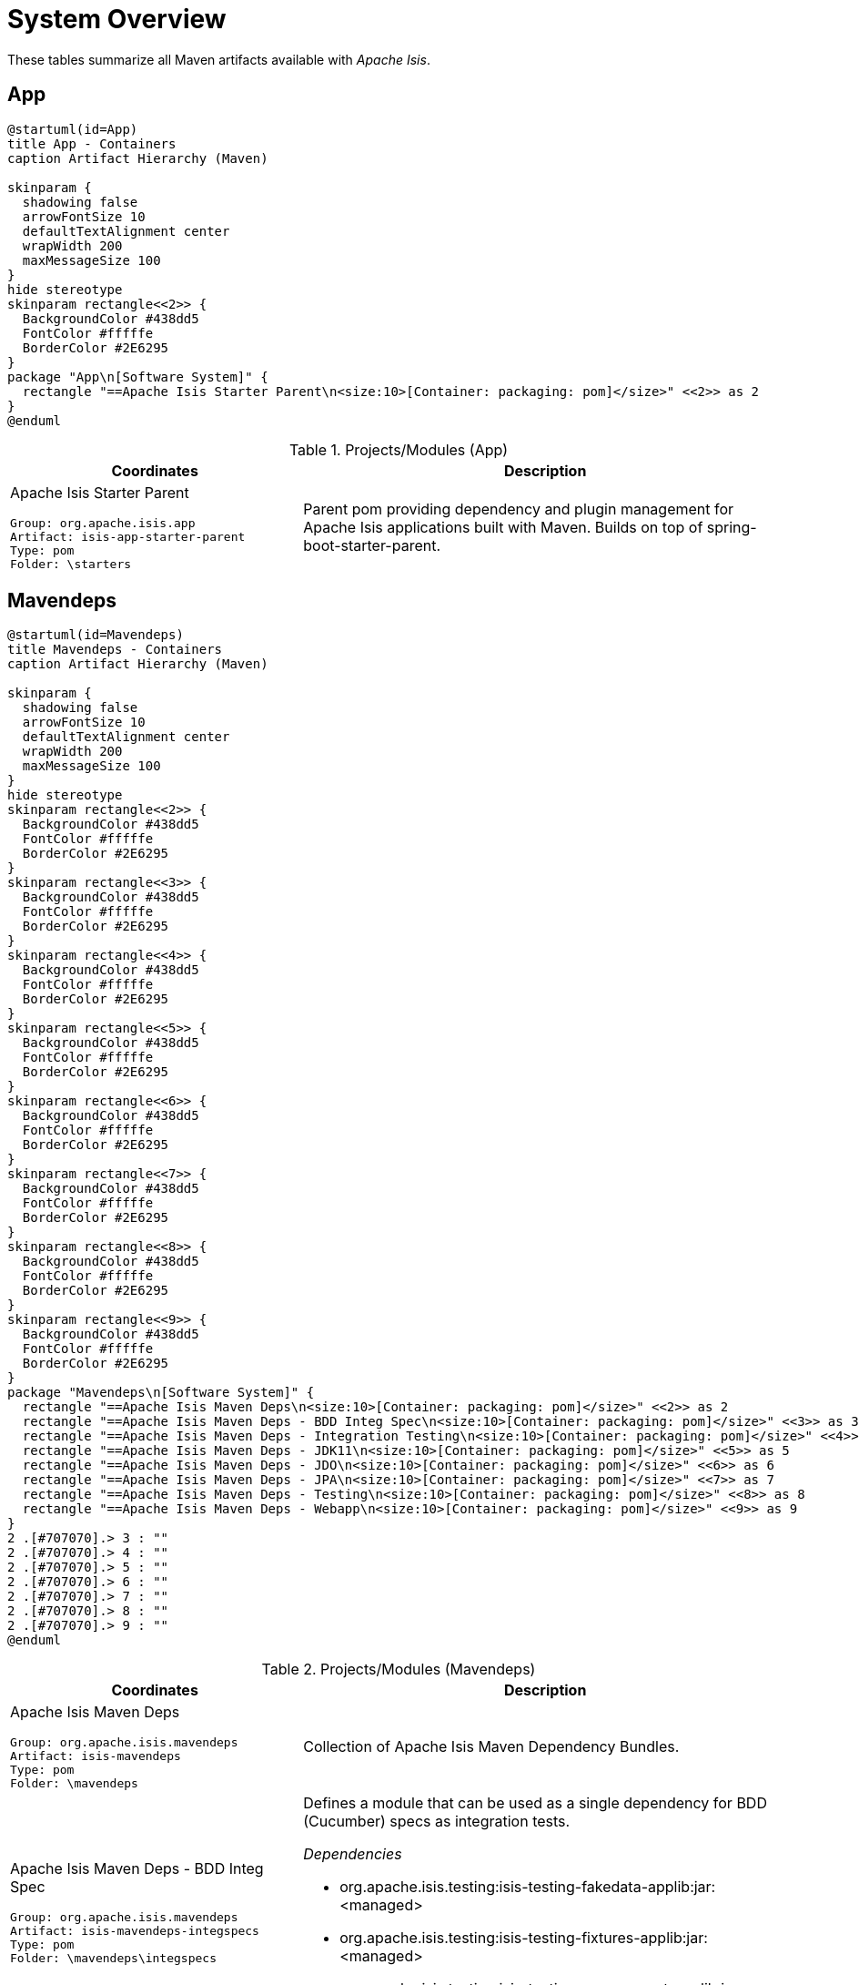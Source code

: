 = System Overview
:Notice: Licensed to the Apache Software Foundation (ASF) under one or more contributor license agreements. See the NOTICE file distributed with this work for additional information regarding copyright ownership. The ASF licenses this file to you under the Apache License, Version 2.0 (the "License"); you may not use this file except in compliance with the License. You may obtain a copy of the License at. http://www.apache.org/licenses/LICENSE-2.0 . Unless required by applicable law or agreed to in writing, software distributed under the License is distributed on an "AS IS" BASIS, WITHOUT WARRANTIES OR  CONDITIONS OF ANY KIND, either express or implied. See the License for the specific language governing permissions and limitations under the License.

These tables summarize all Maven artifacts available with _Apache Isis_.

== App

[plantuml,App,png]
----
@startuml(id=App)
title App - Containers
caption Artifact Hierarchy (Maven)

skinparam {
  shadowing false
  arrowFontSize 10
  defaultTextAlignment center
  wrapWidth 200
  maxMessageSize 100
}
hide stereotype
skinparam rectangle<<2>> {
  BackgroundColor #438dd5
  FontColor #fffffe
  BorderColor #2E6295
}
package "App\n[Software System]" {
  rectangle "==Apache Isis Starter Parent\n<size:10>[Container: packaging: pom]</size>" <<2>> as 2
}
@enduml
----
.Projects/Modules (App)
[cols="3a,5a", options="header"]
|===
|Coordinates |Description 

|Apache Isis Starter Parent
[source,yaml]
----
Group: org.apache.isis.app
Artifact: isis-app-starter-parent
Type: pom
Folder: \starters
----
|Parent pom providing dependency and plugin management for Apache Isis applications
built with Maven.  Builds on top of spring-boot-starter-parent.
|===

== Mavendeps

[plantuml,Mavendeps,png]
----
@startuml(id=Mavendeps)
title Mavendeps - Containers
caption Artifact Hierarchy (Maven)

skinparam {
  shadowing false
  arrowFontSize 10
  defaultTextAlignment center
  wrapWidth 200
  maxMessageSize 100
}
hide stereotype
skinparam rectangle<<2>> {
  BackgroundColor #438dd5
  FontColor #fffffe
  BorderColor #2E6295
}
skinparam rectangle<<3>> {
  BackgroundColor #438dd5
  FontColor #fffffe
  BorderColor #2E6295
}
skinparam rectangle<<4>> {
  BackgroundColor #438dd5
  FontColor #fffffe
  BorderColor #2E6295
}
skinparam rectangle<<5>> {
  BackgroundColor #438dd5
  FontColor #fffffe
  BorderColor #2E6295
}
skinparam rectangle<<6>> {
  BackgroundColor #438dd5
  FontColor #fffffe
  BorderColor #2E6295
}
skinparam rectangle<<7>> {
  BackgroundColor #438dd5
  FontColor #fffffe
  BorderColor #2E6295
}
skinparam rectangle<<8>> {
  BackgroundColor #438dd5
  FontColor #fffffe
  BorderColor #2E6295
}
skinparam rectangle<<9>> {
  BackgroundColor #438dd5
  FontColor #fffffe
  BorderColor #2E6295
}
package "Mavendeps\n[Software System]" {
  rectangle "==Apache Isis Maven Deps\n<size:10>[Container: packaging: pom]</size>" <<2>> as 2
  rectangle "==Apache Isis Maven Deps - BDD Integ Spec\n<size:10>[Container: packaging: pom]</size>" <<3>> as 3
  rectangle "==Apache Isis Maven Deps - Integration Testing\n<size:10>[Container: packaging: pom]</size>" <<4>> as 4
  rectangle "==Apache Isis Maven Deps - JDK11\n<size:10>[Container: packaging: pom]</size>" <<5>> as 5
  rectangle "==Apache Isis Maven Deps - JDO\n<size:10>[Container: packaging: pom]</size>" <<6>> as 6
  rectangle "==Apache Isis Maven Deps - JPA\n<size:10>[Container: packaging: pom]</size>" <<7>> as 7
  rectangle "==Apache Isis Maven Deps - Testing\n<size:10>[Container: packaging: pom]</size>" <<8>> as 8
  rectangle "==Apache Isis Maven Deps - Webapp\n<size:10>[Container: packaging: pom]</size>" <<9>> as 9
}
2 .[#707070].> 3 : ""
2 .[#707070].> 4 : ""
2 .[#707070].> 5 : ""
2 .[#707070].> 6 : ""
2 .[#707070].> 7 : ""
2 .[#707070].> 8 : ""
2 .[#707070].> 9 : ""
@enduml
----
.Projects/Modules (Mavendeps)
[cols="3a,5a", options="header"]
|===
|Coordinates |Description 

|Apache Isis Maven Deps
[source,yaml]
----
Group: org.apache.isis.mavendeps
Artifact: isis-mavendeps
Type: pom
Folder: \mavendeps
----
|Collection of Apache Isis Maven Dependency Bundles.

|Apache Isis Maven Deps - BDD Integ Spec
[source,yaml]
----
Group: org.apache.isis.mavendeps
Artifact: isis-mavendeps-integspecs
Type: pom
Folder: \mavendeps\integspecs
----
|Defines a module that can be used as a single dependency for BDD (Cucumber) specs as integration tests.

_Dependencies_

* org.apache.isis.testing:isis-testing-fakedata-applib:jar:<managed>
* org.apache.isis.testing:isis-testing-fixtures-applib:jar:<managed>
* org.apache.isis.testing:isis-testing-specsupport-applib:jar:<managed>

|Apache Isis Maven Deps - Integration Testing
[source,yaml]
----
Group: org.apache.isis.mavendeps
Artifact: isis-mavendeps-integtests
Type: pom
Folder: \mavendeps\integtests
----
|Defines a module that can be used as a single dependency for integration tests.

_Dependencies_

* org.apache.isis.testing:isis-testing-fakedata-applib:jar:<managed>
* org.apache.isis.testing:isis-testing-fixtures-applib:jar:<managed>
* org.apache.isis.testing:isis-testing-integtestsupport-applib:jar:<managed>

|Apache Isis Maven Deps - JDK11
[source,yaml]
----
Group: org.apache.isis.mavendeps
Artifact: isis-mavendeps-jdk11
Type: pom
Folder: \mavendeps\jdk11
----
|Defines a module to bring in dependencies that were part of JDK 8 but
had been removed with JDK 11+. These dependencies are activated when the
consuming project is built with JDK 11 or higher.

|Apache Isis Maven Deps - JDO
[source,yaml]
----
Group: org.apache.isis.mavendeps
Artifact: isis-mavendeps-jdo
Type: pom
Folder: \mavendeps\jdo
----
|Defines a module that provides the default JDO persistence layer integration
for running an Apache Isis webapp (Wicket, Restful Objects and Shiro security).

_Dependencies_

* org.apache.isis.core:isis-applib:jar:<managed>
* org.apache.isis.core:isis-schema:jar:<managed>
* org.apache.isis.persistence:isis-persistence-jdo-datanucleus:jar:<managed>

|Apache Isis Maven Deps - JPA
[source,yaml]
----
Group: org.apache.isis.mavendeps
Artifact: isis-mavendeps-jpa
Type: pom
Folder: \mavendeps\jpa
----
|Defines a module that provides the default JPA persistence layer integration
for running an Apache Isis webapp (Wicket, Restful Objects and Shiro security).

_Dependencies_

* org.apache.isis.core:isis-applib:jar:<managed>
* org.apache.isis.core:isis-schema:jar:<managed>
* org.apache.isis.persistence:isis-persistence-jpa-eclipselink:jar:<managed>

|Apache Isis Maven Deps - Testing
[source,yaml]
----
Group: org.apache.isis.mavendeps
Artifact: isis-mavendeps-unittests
Type: pom
Folder: \mavendeps\unittests
----
|Defines a module that can be used as a single dependency for a set of common testing libraries.

_Dependencies_

* org.apache.isis.testing:isis-testing-fakedata-applib:jar:<managed>
* org.apache.isis.testing:isis-testing-unittestsupport-applib:jar:<managed>

|Apache Isis Maven Deps - Webapp
[source,yaml]
----
Group: org.apache.isis.mavendeps
Artifact: isis-mavendeps-webapp
Type: pom
Folder: \mavendeps\webapp
----
|Defines a module that can be almost used as a single dependency for running
an Apache Isis webapp (Wicket, Restful Objects and Shiro security).

Note: Also requires a persistence provider.

_Dependencies_

* org.apache.isis.core:isis-applib:jar:<managed>
* org.apache.isis.core:isis-core-runtimeservices:jar:<managed>
* org.apache.isis.core:isis-core-security:jar:<managed>
* org.apache.isis.core:isis-schema:jar:<managed>
* org.apache.isis.security:isis-security-bypass:jar:<managed>
* org.apache.isis.security:isis-security-keycloak:jar:<managed>
* org.apache.isis.security:isis-security-shiro:jar:<managed>
* org.apache.isis.viewer:isis-viewer-restfulobjects-jaxrsresteasy4:jar:<managed>
* org.apache.isis.viewer:isis-viewer-restfulobjects-viewer:jar:<managed>
* org.apache.isis.viewer:isis-viewer-wicket-viewer:jar:<managed>
* org.springframework.boot:spring-boot-starter-tomcat:jar:<managed>
* org.springframework.boot:spring-boot-starter-web:jar:<managed>
|===

== Testing

[plantuml,Testing,png]
----
@startuml(id=Testing)
title Testing - Containers
caption Artifact Hierarchy (Maven)

skinparam {
  shadowing false
  arrowFontSize 10
  defaultTextAlignment center
  wrapWidth 200
  maxMessageSize 100
}
hide stereotype
skinparam rectangle<<11>> {
  BackgroundColor #438dd5
  FontColor #fffffe
  BorderColor #2E6295
}
skinparam rectangle<<12>> {
  BackgroundColor #438dd5
  FontColor #fffffe
  BorderColor #2E6295
}
skinparam rectangle<<13>> {
  BackgroundColor #438dd5
  FontColor #fffffe
  BorderColor #2E6295
}
skinparam rectangle<<14>> {
  BackgroundColor #438dd5
  FontColor #fffffe
  BorderColor #2E6295
}
skinparam rectangle<<15>> {
  BackgroundColor #438dd5
  FontColor #fffffe
  BorderColor #2E6295
}
skinparam rectangle<<16>> {
  BackgroundColor #438dd5
  FontColor #fffffe
  BorderColor #2E6295
}
skinparam rectangle<<17>> {
  BackgroundColor #438dd5
  FontColor #fffffe
  BorderColor #2E6295
}
skinparam rectangle<<18>> {
  BackgroundColor #438dd5
  FontColor #fffffe
  BorderColor #2E6295
}
skinparam rectangle<<2>> {
  BackgroundColor #438dd5
  FontColor #fffffe
  BorderColor #2E6295
}
skinparam rectangle<<3>> {
  BackgroundColor #438dd5
  FontColor #fffffe
  BorderColor #2E6295
}
skinparam rectangle<<4>> {
  BackgroundColor #438dd5
  FontColor #fffffe
  BorderColor #2E6295
}
skinparam rectangle<<5>> {
  BackgroundColor #438dd5
  FontColor #fffffe
  BorderColor #2E6295
}
skinparam rectangle<<6>> {
  BackgroundColor #438dd5
  FontColor #fffffe
  BorderColor #2E6295
}
skinparam rectangle<<7>> {
  BackgroundColor #438dd5
  FontColor #fffffe
  BorderColor #2E6295
}
skinparam rectangle<<8>> {
  BackgroundColor #438dd5
  FontColor #fffffe
  BorderColor #2E6295
}
skinparam rectangle<<9>> {
  BackgroundColor #438dd5
  FontColor #fffffe
  BorderColor #2E6295
}
skinparam rectangle<<10>> {
  BackgroundColor #438dd5
  FontColor #fffffe
  BorderColor #2E6295
}
package "Testing\n[Software System]" {
  rectangle "==Apache Isis Testing\n<size:10>[Container: packaging: pom]</size>" <<2>> as 2
  rectangle "==Apache Isis Tst - FakeData (applib)\n<size:10>[Container: packaging: jar]</size>" <<4>> as 4
  rectangle "==Apache Isis Tst - FakeData (fixtures)\n<size:10>[Container: packaging: jar]</size>" <<5>> as 5
  rectangle "==Apache Isis Tst - FakeData (integ tests)\n<size:10>[Container: packaging: jar]</size>" <<6>> as 6
  rectangle "==Apache Isis Tst - FakeData (parent)\n<size:10>[Container: packaging: pom]</size>" <<3>> as 3
  rectangle "==Apache Isis Tst - Fixtures (applib)\n<size:10>[Container: packaging: jar]</size>" <<8>> as 8
  rectangle "==Apache Isis Tst - Fixtures (parent)\n<size:10>[Container: packaging: pom]</size>" <<7>> as 7
  rectangle "==Apache Isis Tst - H2 Console (parent)\n<size:10>[Container: packaging: pom]</size>" <<9>> as 9
  rectangle "==Apache Isis Tst - H2 Console (ui)\n<size:10>[Container: packaging: jar]</size>" <<10>> as 10
  rectangle "==Apache Isis Tst - HSQLDB Manager\n<size:10>[Container: packaging: jar]</size>" <<12>> as 12
  rectangle "==Apache Isis Tst - HSQLDB Manager (parent)\n<size:10>[Container: packaging: pom]</size>" <<11>> as 11
  rectangle "==Apache Isis Tst - Integ Test Support (applib)\n<size:10>[Container: packaging: jar]</size>" <<14>> as 14
  rectangle "==Apache Isis Tst - Integ Test Support (parent)\n<size:10>[Container: packaging: pom]</size>" <<13>> as 13
  rectangle "==Apache Isis Tst - Spec/Cucumber (applib)\n<size:10>[Container: packaging: jar]</size>" <<16>> as 16
  rectangle "==Apache Isis Tst - Spec/Cucumber (parent)\n<size:10>[Container: packaging: pom]</size>" <<15>> as 15
  rectangle "==Apache Isis Tst - Unit Test Support (applib)\n<size:10>[Container: packaging: jar]</size>" <<18>> as 18
  rectangle "==Apache Isis Tst - Unit Test Support (parent)\n<size:10>[Container: packaging: pom]</size>" <<17>> as 17
}
2 .[#707070].> 3 : ""
2 .[#707070].> 7 : ""
2 .[#707070].> 9 : ""
2 .[#707070].> 11 : ""
2 .[#707070].> 13 : ""
2 .[#707070].> 15 : ""
2 .[#707070].> 17 : ""
3 .[#707070].> 4 : ""
3 .[#707070].> 5 : ""
3 .[#707070].> 6 : ""
7 .[#707070].> 8 : ""
9 .[#707070].> 10 : ""
11 .[#707070].> 12 : ""
13 .[#707070].> 14 : ""
15 .[#707070].> 16 : ""
17 .[#707070].> 18 : ""
@enduml
----
.Projects/Modules (Testing)
[cols="3a,5a", options="header"]
|===
|Coordinates |Description 

|Apache Isis Testing
[source,yaml]
----
Group: org.apache.isis.testing
Artifact: isis-testing
Type: pom
Folder: \testing
----
|A library of utilities, mini-frameworks and tools for prototyping and testing Apache Isis applications.

|Apache Isis Tst - FakeData (parent)
[source,yaml]
----
Group: org.apache.isis.testing
Artifact: isis-testing-fakedata
Type: pom
Folder: \testing\fakedata
----
|A module providing a domain service to generate fake random data
for use in unit tests or integration tests.

|Apache Isis Tst - FakeData (applib)
[source,yaml]
----
Group: org.apache.isis.testing
Artifact: isis-testing-fakedata-applib
Type: jar
Folder: \testing\fakedata\applib
----
|_Components_

* o.a.i.testing.fakedata.applib.services.FakeDataService

_Dependencies_

* com.github.javafaker:javafaker:jar:<managed>
* org.apache.isis.commons:isis-commons:jar:<managed>
* org.apache.isis.core:isis-applib:jar:<managed>
* org.apache.isis.testing:isis-testing-unittestsupport-applib:jar:<managed>
* org.projectlombok:lombok:jar:<managed>

_Document Index Entries_

xref:system:generated:index/testing/fakedata/applib/IsisModuleTestingFakeDataApplib.adoc[IsisModuleTestingFakeDataApplib], xref:system:generated:index/testing/fakedata/applib/services/AbstractRandomValueGenerator.adoc[AbstractRandomValueGenerator], xref:system:generated:index/testing/fakedata/applib/services/Addresses.adoc[Addresses], xref:system:generated:index/testing/fakedata/applib/services/BigDecimals.adoc[BigDecimals], xref:system:generated:index/testing/fakedata/applib/services/BigIntegers.adoc[BigIntegers], xref:system:generated:index/testing/fakedata/applib/services/Books.adoc[Books], xref:system:generated:index/testing/fakedata/applib/services/Booleans.adoc[Booleans], xref:system:generated:index/testing/fakedata/applib/services/Bytes.adoc[Bytes], xref:system:generated:index/testing/fakedata/applib/services/Chars.adoc[Chars], xref:system:generated:index/testing/fakedata/applib/services/Collections.adoc[Collections], xref:system:generated:index/testing/fakedata/applib/services/Comms.adoc[Comms], xref:system:generated:index/testing/fakedata/applib/services/CreditCards.adoc[CreditCards], xref:system:generated:index/testing/fakedata/applib/services/Doubles.adoc[Doubles], xref:system:generated:index/testing/fakedata/applib/services/Enums.adoc[Enums], xref:system:generated:index/testing/fakedata/applib/services/FakeDataService.adoc[FakeDataService], xref:system:generated:index/testing/fakedata/applib/services/Floats.adoc[Floats], xref:system:generated:index/testing/fakedata/applib/services/Integers.adoc[Integers], xref:system:generated:index/testing/fakedata/applib/services/IsisBlobs.adoc[IsisBlobs], xref:system:generated:index/testing/fakedata/applib/services/IsisClobs.adoc[IsisClobs], xref:system:generated:index/testing/fakedata/applib/services/IsisPasswords.adoc[IsisPasswords], xref:system:generated:index/testing/fakedata/applib/services/J8DateTimes.adoc[J8DateTimes], xref:system:generated:index/testing/fakedata/applib/services/J8LocalDates.adoc[J8LocalDates], xref:system:generated:index/testing/fakedata/applib/services/J8Periods.adoc[J8Periods], xref:system:generated:index/testing/fakedata/applib/services/JavaSqlDates.adoc[JavaSqlDates], xref:system:generated:index/testing/fakedata/applib/services/JavaSqlTimestamps.adoc[JavaSqlTimestamps], xref:system:generated:index/testing/fakedata/applib/services/JavaUtilDates.adoc[JavaUtilDates], xref:system:generated:index/testing/fakedata/applib/services/JodaDateTimes.adoc[JodaDateTimes], xref:system:generated:index/testing/fakedata/applib/services/JodaLocalDates.adoc[JodaLocalDates], xref:system:generated:index/testing/fakedata/applib/services/JodaPeriods.adoc[JodaPeriods], xref:system:generated:index/testing/fakedata/applib/services/Longs.adoc[Longs], xref:system:generated:index/testing/fakedata/applib/services/Lorem.adoc[Lorem], xref:system:generated:index/testing/fakedata/applib/services/Names.adoc[Names], xref:system:generated:index/testing/fakedata/applib/services/Shorts.adoc[Shorts], xref:system:generated:index/testing/fakedata/applib/services/Strings.adoc[Strings], xref:system:generated:index/testing/fakedata/applib/services/Urls.adoc[Urls], xref:system:generated:index/testing/fakedata/applib/services/Uuids.adoc[Uuids]

|Apache Isis Tst - FakeData (fixtures)
[source,yaml]
----
Group: org.apache.isis.testing
Artifact: isis-testing-fakedata-fixtures
Type: jar
Folder: \testing\fakedata\fixtures
----
|_Dependencies_

* org.apache.isis.core:isis-applib:jar:<managed>
* org.apache.isis.persistence:isis-persistence-jdo-applib:jar:<managed>
* org.apache.isis.testing:isis-testing-fakedata-applib:jar:<managed>
* org.apache.isis.testing:isis-testing-fixtures-applib:jar:<managed>
* org.projectlombok:lombok:jar:<managed>

|Apache Isis Tst - FakeData (integ tests)
[source,yaml]
----
Group: org.apache.isis.testing
Artifact: isis-testing-fakedata-integtests
Type: jar
Folder: \testing\fakedata\integtests
----
|_Dependencies_

* org.apache.isis.mavendeps:isis-mavendeps-integtests:pom:<managed>
* org.apache.isis.persistence:isis-persistence-jdo-datanucleus:jar:<managed>
* org.apache.isis.testing:isis-testing-fakedata-applib:jar:<managed>
* org.apache.isis.testing:isis-testing-fakedata-fixtures:jar:<managed>

|Apache Isis Tst - Fixtures (parent)
[source,yaml]
----
Group: org.apache.isis.testing
Artifact: isis-testing-fixtures
Type: pom
Folder: \testing\fixtures
----
|Library to initialize the system under test, either for integration testing or for prototyping.

|Apache Isis Tst - Fixtures (applib)
[source,yaml]
----
Group: org.apache.isis.testing
Artifact: isis-testing-fixtures-applib
Type: jar
Folder: \testing\fixtures\applib
----
|_Components_

* o.a.i.testing.fixtures.applib.fixturescripts.ExecutionParametersService
* o.a.i.testing.fixtures.applib.modules.ModuleWithFixturesService
* o.a.i.testing.fixtures.applib.queryresultscache.QueryResultsCacheControlDefault
* o.a.i.testing.fixtures.applib.services.FixturesLifecycleService

_Dependencies_

* joda-time:joda-time:jar:<managed>
* org.apache.isis.core:isis-core-runtime:jar:<managed>
* org.apache.isis.persistence:isis-persistence-jdo-applib:jar:<managed>
* org.apache.isis.persistence:isis-persistence-jpa-applib:jar:<managed>
* org.apache.isis.subdomains:isis-subdomains-spring-applib:jar:<managed>
* org.apache.isis.testing:isis-testing-integtestsupport-applib:jar:<managed>

|Apache Isis Tst - H2 Console (parent)
[source,yaml]
----
Group: org.apache.isis.testing
Artifact: isis-testing-h2console
Type: pom
Folder: \testing\h2console
----
|Menu and configuration to open up H2 Console

|Apache Isis Tst - H2 Console (ui)
[source,yaml]
----
Group: org.apache.isis.testing
Artifact: isis-testing-h2console-ui
Type: jar
Folder: \testing\h2console\ui
----
|_Components_

* o.a.i.testing.h2console.ui.webmodule.WebModuleH2Console

_Dependencies_

* com.h2database:h2:jar:<managed>
* org.apache.isis.core:isis-core-webapp:jar:<managed>

_Document Index Entries_

xref:system:generated:index/testing/h2console/ui/IsisModuleTestingH2ConsoleUi.adoc[IsisModuleTestingH2ConsoleUi], xref:system:generated:index/testing/h2console/ui/services/H2ManagerMenu.adoc[H2ManagerMenu], xref:system:generated:index/testing/h2console/ui/webmodule/WebModuleH2Console.adoc[WebModuleH2Console]

|Apache Isis Tst - HSQLDB Manager (parent)
[source,yaml]
----
Group: org.apache.isis.testing
Artifact: isis-testing-hsqldbmgr
Type: pom
Folder: \testing\hsqldbmgr
----
|Menu and configuration to open up HSQLDB Manager

|Apache Isis Tst - HSQLDB Manager
[source,yaml]
----
Group: org.apache.isis.testing
Artifact: isis-testing-hsqldbmgr-ui
Type: jar
Folder: \testing\hsqldbmgr\ui
----
|_Dependencies_

* org.apache.isis.core:isis-core-webapp:jar:<managed>
* org.hsqldb:hsqldb:jar:<managed>

_Document Index Entries_

xref:system:generated:index/extensions/hsqldbmgr/dom/IsisModuleExtHsqldbMgr.adoc[IsisModuleExtHsqldbMgr], xref:system:generated:index/extensions/hsqldbmgr/dom/services/HsqlDbManagerMenu.adoc[HsqlDbManagerMenu]

|Apache Isis Tst - Integ Test Support (parent)
[source,yaml]
----
Group: org.apache.isis.testing
Artifact: isis-testing-integtestsupport
Type: pom
Folder: \testing\integtestsupport
----
|Support for writing integ tests in JUnit 5; should be added as a dependency with scope=test only

|Apache Isis Tst - Integ Test Support (applib)
[source,yaml]
----
Group: org.apache.isis.testing
Artifact: isis-testing-integtestsupport-applib
Type: jar
Folder: \testing\integtestsupport\applib
----
|_Components_

* o.a.i.testing.integtestsupport.applib.IsisIntegrationTestAbstract$InteractionSupport

_Dependencies_

* com.approvaltests:approvaltests:jar:<managed>
* com.h2database:h2:jar:<managed>
* org.apache.isis.core:isis-core-internaltestsupport:jar:<managed>
* org.apache.isis.core:isis-core-runtimeservices:jar:<managed>
* org.apache.isis.security:isis-security-bypass:jar:<managed>
* org.hamcrest:hamcrest-library:jar:<managed>
* org.hsqldb:hsqldb:jar:<managed>
* org.slf4j:slf4j-api:jar:${slf4j-api.version}
* org.springframework:spring-test:jar:<managed>
* org.springframework.boot:spring-boot-starter-test:jar:<managed>

_Document Index Entries_

xref:system:generated:index/testing/integtestsupport/applib/ExceptionRecognizerTranslate.adoc[ExceptionRecognizerTranslate], xref:system:generated:index/testing/integtestsupport/applib/IsisIntegrationTestAbstract.adoc[IsisIntegrationTestAbstract], xref:system:generated:index/testing/integtestsupport/applib/IsisInteractionHandler.adoc[IsisInteractionHandler], xref:system:generated:index/testing/integtestsupport/applib/ThrowableMatchers.adoc[ThrowableMatchers], xref:system:generated:index/testing/integtestsupport/applib/swagger/SwaggerExporter.adoc[SwaggerExporter], xref:system:generated:index/testing/integtestsupport/applib/validate/DomainModelValidator.adoc[DomainModelValidator]

|Apache Isis Tst - Spec/Cucumber (parent)
[source,yaml]
----
Group: org.apache.isis.testing
Artifact: isis-testing-specsupport
Type: pom
Folder: \testing\specsupport
----
|Allows Cucumber to be used to write BDD-style specifications, generally as an alternative to integration tests.

|Apache Isis Tst - Spec/Cucumber (applib)
[source,yaml]
----
Group: org.apache.isis.testing
Artifact: isis-testing-specsupport-applib
Type: jar
Folder: \testing\specsupport\applib
----
|_Dependencies_

* io.cucumber:cucumber-java:jar:<managed>
* io.cucumber:cucumber-junit-platform-engine:jar:<managed>
* io.cucumber:cucumber-spring:jar:<managed>
* org.apache.isis.testing:isis-testing-integtestsupport-applib:jar:<managed>
* org.junit.jupiter:junit-jupiter-api:jar:<managed>

_Document Index Entries_

xref:system:generated:index/testing/specsupport/applib/IsisModuleTestingSpecSupportApplib.adoc[IsisModuleTestingSpecSupportApplib], xref:system:generated:index/testing/specsupport/applib/integration/ObjectFactoryForIntegration.adoc[ObjectFactoryForIntegration], xref:system:generated:index/testing/specsupport/applib/specs/V.adoc[V]

|Apache Isis Tst - Unit Test Support (parent)
[source,yaml]
----
Group: org.apache.isis.testing
Artifact: isis-testing-unittestsupport
Type: pom
Folder: \testing\unittestsupport
----
|A module providing test utilities for unit testing of domain modules

|Apache Isis Tst - Unit Test Support (applib)
[source,yaml]
----
Group: org.apache.isis.testing
Artifact: isis-testing-unittestsupport-applib
Type: jar
Folder: \testing\unittestsupport\applib
----
|_Dependencies_

* com.approvaltests:approvaltests:jar:<managed>
* org.apache.isis.core:isis-applib:jar:<managed>
* org.apache.isis.core:isis-core-codegen-bytebuddy:jar:<managed>
* org.datanucleus:javax.jdo:jar:<managed>
* org.jmock:jmock:jar:<managed>
* org.jmock:jmock-junit4:jar:<managed>
* org.picocontainer:picocontainer:jar:<managed>
* org.slf4j:slf4j-api:jar:<managed>
* org.springframework:spring-test:jar:<managed>
* org.springframework.boot:spring-boot-starter-test:jar:<managed>

_Document Index Entries_

xref:system:generated:index/testing/unittestsupport/applib/IsisModuleTestingUnitTestSupportApplib.adoc[IsisModuleTestingUnitTestSupportApplib], xref:system:generated:index/testing/unittestsupport/applib/bean/AbstractBeanPropertiesTest.adoc[AbstractBeanPropertiesTest], xref:system:generated:index/testing/unittestsupport/applib/bean/FixtureDatumFactoriesForAnyPojo.adoc[FixtureDatumFactoriesForAnyPojo], xref:system:generated:index/testing/unittestsupport/applib/bean/FixtureDatumFactoriesForApplib.adoc[FixtureDatumFactoriesForApplib], xref:system:generated:index/testing/unittestsupport/applib/bean/FixtureDatumFactoriesForJoda.adoc[FixtureDatumFactoriesForJoda], xref:system:generated:index/testing/unittestsupport/applib/bean/FixtureDatumFactoriesForTime.adoc[FixtureDatumFactoriesForTime], xref:system:generated:index/testing/unittestsupport/applib/bean/PojoTester.adoc[PojoTester], xref:system:generated:index/testing/unittestsupport/applib/core/AbstractApplyToAllContractTest.adoc[AbstractApplyToAllContractTest], xref:system:generated:index/testing/unittestsupport/applib/core/bidir/BidirectionalRelationshipContractTestAbstract.adoc[BidirectionalRelationshipContractTestAbstract], xref:system:generated:index/testing/unittestsupport/applib/core/bidir/Instantiator.adoc[Instantiator], xref:system:generated:index/testing/unittestsupport/applib/core/bidir/InstantiatorSimple.adoc[InstantiatorSimple], xref:system:generated:index/testing/unittestsupport/applib/core/bidir/Instantiators.adoc[Instantiators], xref:system:generated:index/testing/unittestsupport/applib/core/comparable/ComparableContractTest_compareTo.adoc[ComparableContractTest_compareTo], xref:system:generated:index/testing/unittestsupport/applib/core/comparable/ComparableContractTester.adoc[ComparableContractTester], xref:system:generated:index/testing/unittestsupport/applib/core/files/Files.adoc[Files], xref:system:generated:index/testing/unittestsupport/applib/core/jaxb/JaxbMatchers.adoc[JaxbMatchers], xref:system:generated:index/testing/unittestsupport/applib/core/jmocking/Imposterisers.adoc[Imposterisers], xref:system:generated:index/testing/unittestsupport/applib/core/jmocking/InjectIntoJMockAction.adoc[InjectIntoJMockAction], xref:system:generated:index/testing/unittestsupport/applib/core/jmocking/IsisActions.adoc[IsisActions], xref:system:generated:index/testing/unittestsupport/applib/core/jmocking/JMockActions.adoc[JMockActions], xref:system:generated:index/testing/unittestsupport/applib/core/jmocking/JUnitRuleMockery2.adoc[JUnitRuleMockery2], xref:system:generated:index/testing/unittestsupport/applib/core/jmocking/PostponedAction.adoc[PostponedAction], xref:system:generated:index/testing/unittestsupport/applib/core/soap/SoapEndpointPublishingRule.adoc[SoapEndpointPublishingRule], xref:system:generated:index/testing/unittestsupport/applib/core/soap/SoapEndpointSpec.adoc[SoapEndpointSpec], xref:system:generated:index/testing/unittestsupport/applib/core/sortedsets/SortedSetsContractTestAbstract.adoc[SortedSetsContractTestAbstract], xref:system:generated:index/testing/unittestsupport/applib/core/streams/NullPrintStream.adoc[NullPrintStream], xref:system:generated:index/testing/unittestsupport/applib/core/utils/CollectUtils.adoc[CollectUtils], xref:system:generated:index/testing/unittestsupport/applib/core/utils/IndentPrinter.adoc[IndentPrinter], xref:system:generated:index/testing/unittestsupport/applib/core/utils/ReflectUtils.adoc[ReflectUtils], xref:system:generated:index/testing/unittestsupport/applib/core/utils/StringUtils.adoc[StringUtils], xref:system:generated:index/testing/unittestsupport/applib/core/value/ValueTypeContractTestAbstract.adoc[ValueTypeContractTestAbstract], xref:system:generated:index/testing/unittestsupport/applib/dom/assertions/Asserting.adoc[Asserting], xref:system:generated:index/testing/unittestsupport/applib/dom/matchers/IsisMatchers.adoc[IsisMatchers], xref:system:generated:index/testing/unittestsupport/applib/dom/privatecons/PrivateConstructorTester.adoc[PrivateConstructorTester], xref:system:generated:index/testing/unittestsupport/applib/dom/reflect/ReflectUtils.adoc[ReflectUtils], xref:system:generated:index/testing/unittestsupport/applib/dom/repo/FinderInteraction.adoc[FinderInteraction]
|===

== Examples

[plantuml,Examples,png]
----
@startuml(id=Examples)
title Examples - Containers
caption Artifact Hierarchy (Maven)

skinparam {
  shadowing false
  arrowFontSize 10
  defaultTextAlignment center
  wrapWidth 200
  maxMessageSize 100
}
hide stereotype
skinparam rectangle<<2>> {
  BackgroundColor #438dd5
  FontColor #fffffe
  BorderColor #2E6295
}
skinparam rectangle<<3>> {
  BackgroundColor #438dd5
  FontColor #fffffe
  BorderColor #2E6295
}
skinparam rectangle<<4>> {
  BackgroundColor #438dd5
  FontColor #fffffe
  BorderColor #2E6295
}
skinparam rectangle<<5>> {
  BackgroundColor #438dd5
  FontColor #fffffe
  BorderColor #2E6295
}
skinparam rectangle<<6>> {
  BackgroundColor #438dd5
  FontColor #fffffe
  BorderColor #2E6295
}
skinparam rectangle<<7>> {
  BackgroundColor #438dd5
  FontColor #fffffe
  BorderColor #2E6295
}
package "Examples\n[Software System]" {
  rectangle "==Demo - Domain\n<size:10>[Container: packaging: jar]</size>" <<3>> as 3
  rectangle "==Demo - JavaFX\n<size:10>[Container: packaging: jar]</size>" <<4>> as 4
  rectangle "==Demo - Parent\n<size:10>[Container: packaging: pom]</size>" <<2>> as 2
  rectangle "==Demo - Vaadin\n<size:10>[Container: packaging: jar]</size>" <<5>> as 5
  rectangle "==Demo - Web\n<size:10>[Container: packaging: jar]</size>" <<6>> as 6
  rectangle "==Demo - Wicket\n<size:10>[Container: packaging: jar]</size>" <<7>> as 7
}
2 .[#707070].> 3 : ""
2 .[#707070].> 4 : ""
2 .[#707070].> 5 : ""
2 .[#707070].> 6 : ""
2 .[#707070].> 7 : ""
@enduml
----
.Projects/Modules (Examples)
[cols="3a,5a", options="header"]
|===
|Coordinates |Description 

|Demo - Parent
[source,yaml]
----
Group: org.apache.isis.examples.apps
Artifact: demo-parent
Type: pom
Folder: \examples\demo
----
|_Dependencies_

* com.h2database:h2:jar:<managed>
* org.apache.isis.extensions:isis-extensions-exceldownload-ui:jar:<managed>
* org.apache.isis.extensions:isis-extensions-modelannotation:jar:<managed>
* org.apache.isis.extensions:isis-extensions-secman-encryption-jbcrypt:jar:<managed>
* org.apache.isis.extensions:isis-extensions-secman-model:jar:<managed>
* org.apache.isis.extensions:isis-extensions-secman-persistence-jdo:jar:<managed>
* org.apache.isis.extensions:isis-extensions-secman-shiro-realm:jar:<managed>
* org.apache.isis.mavendeps:isis-mavendeps-jdk11:pom:<managed>
* org.apache.isis.mavendeps:isis-mavendeps-jdo:pom:<managed>
* org.apache.isis.valuetypes:isis-valuetypes-asciidoc-metamodel:jar:<managed>
* org.apache.isis.valuetypes:isis-valuetypes-asciidoc-persistence-jdo-dn5:jar:<managed>
* org.apache.isis.valuetypes:isis-valuetypes-markdown-metamodel:jar:<managed>
* org.apache.isis.valuetypes:isis-valuetypes-markdown-persistence-jdo-dn5:jar:<managed>
* org.apache.isis.valuetypes:isis-valuetypes-sse-applib:jar:<managed>
* org.projectlombok:lombok:jar:<managed>

|Demo - Domain
[source,yaml]
----
Group: org.apache.isis.examples.apps
Artifact: demo-domain
Type: jar
Folder: \examples\demo\domain
----
|_Components_

* demoapp.dom.AppConfiguration
* demoapp.dom._infra.DefaultTitleProvider
* demoapp.dom._infra.LibraryPreloadingService
* demoapp.dom._infra.fixtures.DemoFixtureScriptSpecificationProvider
* demoapp.dom._infra.resources.AsciiDocConverterService
* demoapp.dom._infra.resources.AsciiDocReaderService
* demoapp.dom._infra.resources.MarkdownReaderService
* demoapp.dom._infra.resources.MarkupReaderService
* demoapp.dom._infra.resources.MarkupVariableResolverService
* demoapp.dom._infra.resources.ResourceReaderService
* demoapp.dom._infra.samples.NameSamples
* demoapp.dom._infra.urlencoding.UrlEncodingServiceNaiveInMemory
* demoapp.dom.domain._changes.EntityChangesSubscriberToCaptureChangesInMemory
* demoapp.dom.domain._commands.ExposePersistedCommands$TableColumnOrderDefault
* demoapp.dom.domain._interactions.ExecutionListenerToCaptureInteractionsInMemory
* demoapp.dom.domain.actions.Action.commandPublishing.ActionCommandPublishingJdoEntities
* demoapp.dom.domain.actions.Action.commandPublishing.ActionCommandPublishingJdoSeedService
* demoapp.dom.domain.actions.Action.executionPublishing.ActionExecutionPublishingJdoEntities
* demoapp.dom.domain.actions.Action.executionPublishing.ActionExecutionPublishingJdoSeedService
* demoapp.dom.domain.objects.DomainObject.entityChangePublishing.annotated.disabled.DomainObjectEntityChangePublishingDisabledJdoEntities
* demoapp.dom.domain.objects.DomainObject.entityChangePublishing.annotated.disabled.DomainObjectEntityChangePublishingDisabledJdoSeedService
* demoapp.dom.domain.objects.DomainObject.entityChangePublishing.annotated.enabled.DomainObjectAuditingEnabledJdoEntities
* demoapp.dom.domain.objects.DomainObject.entityChangePublishing.annotated.enabled.DomainObjectAuditingEnabledJdoSeedService
* demoapp.dom.domain.objects.DomainObject.entityChangePublishing.metaAnnot.enabled.DomainObjectEntityChangePublishingEnabledMetaAnnotatedJdoEntities
* demoapp.dom.domain.objects.DomainObject.entityChangePublishing.metaAnnot.enabled.DomainObjectEntityChangePublishingEnabledMetaAnnotatedJdoSeedService
* demoapp.dom.domain.objects.DomainObject.entityChangePublishing.metaAnnotOverridden.enabled.DomainObjectEntityChangePublishingEnabledMetaAnnotOverriddenJdoEntities
* demoapp.dom.domain.objects.DomainObject.entityChangePublishing.metaAnnotOverridden.enabled.DomainObjectEntityChangePublishingEnabledMetaAnnotOverriddenJdoSeedService
* demoapp.dom.domain.objects.DomainObject.nature.viewmodels.jaxbrefentity.ChildJdoEntities
* demoapp.dom.domain.objects.DomainObject.nature.viewmodels.jaxbrefentity.seed.ChildJdoSeedService
* demoapp.dom.domain.objects.other.embedded.NumberConstantJdoRepository
* demoapp.dom.domain.properties.Property.commandPublishing.PropertyCommandPublishingJdoEntities
* demoapp.dom.domain.properties.Property.commandPublishing.PropertyCommandPublishingJdoSeedService
* demoapp.dom.domain.properties.Property.executionPublishing.PropertyExecutionPublishingJdoEntities
* demoapp.dom.domain.properties.Property.executionPublishing.PropertyExecutionPublishingJdoSeedService
* demoapp.dom.domain.properties.Property.projecting.jdo.PropertyProjectingChildJdoEntities
* demoapp.dom.domain.properties.Property.projecting.jdo.PropertyProjectingChildJdoSeedService
* demoapp.dom.domain.properties.PropertyLayout.navigable.FileTreeNodeService
* demoapp.dom.domain.properties.PropertyLayout.repainting.PdfJsViewerAdvisorFallback
* demoapp.dom.featured.customui.geocoding.GeoapifyClient
* demoapp.dom.services.core.errorreportingservice.ErrorReportingServiceDemoImplementation
* demoapp.dom.services.core.eventbusservice.EventLogEntryJdoRepository
* demoapp.dom.services.core.eventbusservice.EventSubscriberDemoImplementation
* demoapp.dom.services.core.wrapperFactory.WrapperFactoryJdoEntities
* demoapp.dom.services.core.wrapperFactory.WrapperFactoryJdoSeedService
* demoapp.dom.services.extensions.secman.apptenancy.ApplicationTenancyEvaluatorForDemo
* demoapp.dom.services.extensions.secman.apptenancy.entities.TenantedJdoEntities
* demoapp.dom.services.extensions.secman.apptenancy.entities.seed.TenantedJdoSeedService
* demoapp.dom.types.isis.blobs.jdo.IsisBlobJdoEntities
* demoapp.dom.types.isis.blobs.jdo.IsisBlobJdoSeedService
* demoapp.dom.types.isis.blobs.samples.IsisBlobsSamples
* demoapp.dom.types.isis.clobs.jdo.IsisClobJdoEntities
* demoapp.dom.types.isis.clobs.jdo.IsisClobJdoSeedService
* demoapp.dom.types.isis.clobs.samples.IsisClobsSamples
* demoapp.dom.types.isis.localresourcepaths.jdo.IsisLocalResourcePathJdoEntities
* demoapp.dom.types.isis.localresourcepaths.jdo.IsisLocalResourcePathJdoSeedService
* demoapp.dom.types.isis.localresourcepaths.samples.IsisLocalResourcePathsSamples
* demoapp.dom.types.isis.markups.jdo.IsisMarkupJdoEntities
* demoapp.dom.types.isis.markups.jdo.IsisMarkupJdoSeedService
* demoapp.dom.types.isis.markups.samples.IsisMarkupSamples
* demoapp.dom.types.isis.passwords.jdo.IsisPasswordJdoEntities
* demoapp.dom.types.isis.passwords.jdo.IsisPasswordJdoSeedService
* demoapp.dom.types.isis.passwords.samples.IsisPasswordsSamples
* demoapp.dom.types.isisext.asciidocs.jdo.IsisAsciiDocJdoEntities
* demoapp.dom.types.isisext.asciidocs.jdo.IsisAsciiDocJdoSeedService
* demoapp.dom.types.isisext.asciidocs.samples.IsisAsciiDocSamples
* demoapp.dom.types.isisext.markdowns.jdo.IsisMarkdownJdoEntities
* demoapp.dom.types.isisext.markdowns.jdo.IsisMarkdownJdoSeedService
* demoapp.dom.types.isisext.markdowns.samples.IsisMarkdownSamples
* demoapp.dom.types.javaawt.images.jdo.JavaAwtImageJdoEntities
* demoapp.dom.types.javaawt.images.jdo.JavaAwtImageJdoSeedService
* demoapp.dom.types.javaawt.images.samples.JavaAwtImageService
* demoapp.dom.types.javaawt.images.samples.JavaAwtImagesSamples
* demoapp.dom.types.javalang.booleans.jdo.WrapperBooleanJdoEntities
* demoapp.dom.types.javalang.booleans.jdo.WrapperBooleanJdoSeedService
* demoapp.dom.types.javalang.booleans.samples.WrapperBooleanSamples
* demoapp.dom.types.javalang.bytes.jdo.WrapperByteJdoEntities
* demoapp.dom.types.javalang.bytes.jdo.WrapperByteJdoSeedService
* demoapp.dom.types.javalang.bytes.samples.WrapperByteSamples
* demoapp.dom.types.javalang.characters.jdo.WrapperCharacterJdoEntities
* demoapp.dom.types.javalang.characters.jdo.WrapperCharacterJdoSeedService
* demoapp.dom.types.javalang.characters.samples.WrapperCharacterSamples
* demoapp.dom.types.javalang.doubles.jdo.WrapperDoubleJdoEntities
* demoapp.dom.types.javalang.doubles.jdo.WrapperDoubleJdoSeedService
* demoapp.dom.types.javalang.doubles.samples.WrapperDoubleSamples
* demoapp.dom.types.javalang.floats.jdo.WrapperFloatJdoEntities
* demoapp.dom.types.javalang.floats.jdo.WrapperFloatJdoSeedService
* demoapp.dom.types.javalang.floats.samples.WrapperFloatSamples
* demoapp.dom.types.javalang.integers.jdo.WrapperIntegerJdoEntities
* demoapp.dom.types.javalang.integers.jdo.WrapperIntegerJdoSeedService
* demoapp.dom.types.javalang.integers.samples.WrapperIntegerSamples
* demoapp.dom.types.javalang.longs.jdo.WrapperLongJdoEntities
* demoapp.dom.types.javalang.longs.jdo.WrapperLongJdoSeedService
* demoapp.dom.types.javalang.longs.samples.WrapperLongSamples
* demoapp.dom.types.javalang.shorts.jdo.WrapperShortJdoEntities
* demoapp.dom.types.javalang.shorts.jdo.WrapperShortJdoSeedService
* demoapp.dom.types.javalang.shorts.samples.WrapperShortSamples
* demoapp.dom.types.javalang.strings.jdo.JavaLangStringJdoEntities
* demoapp.dom.types.javalang.strings.jdo.JavaLangStringJdoSeedService
* demoapp.dom.types.javalang.strings.samples.JavaLangStringSamples
* demoapp.dom.types.javamath.bigdecimals.jdo.JavaMathBigDecimalJdoEntities
* demoapp.dom.types.javamath.bigdecimals.jdo.JavaMathBigDecimalJdoSeedService
* demoapp.dom.types.javamath.bigdecimals.samples.JavaMathBigDecimalSamples
* demoapp.dom.types.javamath.bigintegers.jdo.JavaMathBigIntegerJdoEntities
* demoapp.dom.types.javamath.bigintegers.jdo.JavaMathBigIntegerJdoSeedService
* demoapp.dom.types.javamath.bigintegers.samples.JavaMathBigIntegerSamples
* demoapp.dom.types.javanet.urls.jdo.JavaNetUrlJdoEntities
* demoapp.dom.types.javanet.urls.jdo.JavaNetUrlJdoSeedService
* demoapp.dom.types.javanet.urls.samples.JavaNetUrlSamples
* demoapp.dom.types.javasql.javasqldate.jdo.JavaSqlDateJdoEntities
* demoapp.dom.types.javasql.javasqldate.jdo.JavaSqlDateJdoSeedService
* demoapp.dom.types.javasql.javasqldate.samples.JavaSqlDateSamples
* demoapp.dom.types.javasql.javasqltimestamp.jdo.JavaSqlTimestampJdoEntities
* demoapp.dom.types.javasql.javasqltimestamp.jdo.JavaSqlTimestampJdoSeedService
* demoapp.dom.types.javasql.javasqltimestamp.samples.JavaSqlTimestampSamples
* demoapp.dom.types.javatime.javatimelocaldate.jdo.JavaTimeLocalDateJdoEntities
* demoapp.dom.types.javatime.javatimelocaldate.jdo.JavaTimeLocalDateJdoSeedService
* demoapp.dom.types.javatime.javatimelocaldate.samples.JavaTimeLocalDateSamples
* demoapp.dom.types.javatime.javatimelocaldatetime.jdo.JavaTimeLocalDateTimeJdoEntities
* demoapp.dom.types.javatime.javatimelocaldatetime.jdo.JavaTimeLocalDateTimeJdoSeedService
* demoapp.dom.types.javatime.javatimelocaldatetime.samples.JavaTimeLocalDateTimeSamples
* demoapp.dom.types.javatime.javatimeoffsetdatetime.jdo.JavaTimeOffsetDateTimeJdoEntities
* demoapp.dom.types.javatime.javatimeoffsetdatetime.jdo.JavaTimeOffsetDateTimeJdoSeedService
* demoapp.dom.types.javatime.javatimeoffsetdatetime.samples.JavaTimeOffsetDateTimeSamples
* demoapp.dom.types.javatime.javatimeoffsettime.jdo.JavaTimeOffsetTimeJdoEntities
* demoapp.dom.types.javatime.javatimeoffsettime.jdo.JavaTimeOffsetTimeJdoSeedService
* demoapp.dom.types.javatime.javatimeoffsettime.samples.JavaTimeOffsetTimeSamples
* demoapp.dom.types.javatime.javatimezoneddatetime.jdo.JavaTimeZonedDateTimeJdoEntities
* demoapp.dom.types.javatime.javatimezoneddatetime.jdo.JavaTimeZonedDateTimeJdoSeedService
* demoapp.dom.types.javatime.javatimezoneddatetime.samples.JavaTimeZonedDateTimeSamples
* demoapp.dom.types.javautil.javautildate.jdo.JavaUtilDateJdoEntities
* demoapp.dom.types.javautil.javautildate.jdo.JavaUtilDateJdoSeedService
* demoapp.dom.types.javautil.javautildate.samples.JavaUtilDateSamples
* demoapp.dom.types.javautil.uuids.jdo.JavaUtilUuidJdoEntities
* demoapp.dom.types.javautil.uuids.jdo.JavaUtilUuidJdoSeedService
* demoapp.dom.types.javautil.uuids.samples.JavaUtilUuidSamples
* demoapp.dom.types.jodatime.jodadatetime.jdo.JodaDateTimeJdoEntities
* demoapp.dom.types.jodatime.jodadatetime.jdo.JodaDateTimeJdoSeedService
* demoapp.dom.types.jodatime.jodadatetime.samples.JodaDateTimeSamples
* demoapp.dom.types.jodatime.jodalocaldate.jdo.JodaLocalDateJdoEntities
* demoapp.dom.types.jodatime.jodalocaldate.jdo.JodaLocalDateJdoSeedService
* demoapp.dom.types.jodatime.jodalocaldate.samples.JodaLocalDateSamples
* demoapp.dom.types.jodatime.jodalocaldatetime.jdo.JodaLocalDateTimeJdoEntities
* demoapp.dom.types.jodatime.jodalocaldatetime.jdo.JodaLocalDateTimeJdoSeedService
* demoapp.dom.types.jodatime.jodalocaldatetime.samples.JodaLocalDateTimeSamples
* demoapp.dom.types.primitive.booleans.jdo.PrimitiveBooleanJdoEntities
* demoapp.dom.types.primitive.booleans.jdo.PrimitiveBooleanJdoSeedService
* demoapp.dom.types.primitive.bytes.jdo.PrimitiveByteJdoEntities
* demoapp.dom.types.primitive.bytes.jdo.PrimitiveByteJdoSeedService
* demoapp.dom.types.primitive.chars.jdo.PrimitiveCharJdoEntities
* demoapp.dom.types.primitive.chars.jdo.PrimitiveCharJdoSeedService
* demoapp.dom.types.primitive.doubles.jdo.PrimitiveDoubleJdoEntities
* demoapp.dom.types.primitive.doubles.jdo.PrimitiveDoubleJdoSeedService
* demoapp.dom.types.primitive.floats.jdo.PrimitiveFloatJdoEntities
* demoapp.dom.types.primitive.floats.jdo.PrimitiveFloatJdoSeedService
* demoapp.dom.types.primitive.ints.jdo.PrimitiveIntJdoEntities
* demoapp.dom.types.primitive.ints.jdo.PrimitiveIntJdoSeedService
* demoapp.dom.types.primitive.longs.jdo.PrimitiveLongJdoEntities
* demoapp.dom.types.primitive.longs.jdo.PrimitiveLongJdoSeedService
* demoapp.dom.types.primitive.shorts.jdo.PrimitiveShortJdoEntities
* demoapp.dom.types.primitive.shorts.jdo.PrimitiveShortJdoSeedService

_Dependencies_

* com.h2database:h2:jar:<managed>
* org.apache.isis.extensions:isis-extensions-command-log-jdo:jar:<managed>
* org.apache.isis.extensions:isis-extensions-exceldownload-ui:jar:<managed>
* org.apache.isis.extensions:isis-extensions-modelannotation:jar:<managed>
* org.apache.isis.extensions:isis-extensions-pdfjs-applib:jar:<managed>
* org.apache.isis.extensions:isis-extensions-secman-encryption-jbcrypt:jar:<managed>
* org.apache.isis.extensions:isis-extensions-secman-model:jar:<managed>
* org.apache.isis.extensions:isis-extensions-secman-persistence-jdo:jar:<managed>
* org.apache.isis.extensions:isis-extensions-secman-shiro-realm:jar:<managed>
* org.apache.isis.testing:isis-testing-h2console-ui:jar:<managed>
* org.apache.isis.testing:isis-testing-unittestsupport-applib:jar:<managed>
* org.apache.isis.valuetypes:isis-valuetypes-markdown-applib:jar:<managed>
* org.assertj:assertj-core:jar:<managed>
* org.projectlombok:lombok:jar:<managed>
* org.springframework.boot:spring-boot-configuration-processor:jar:<managed>

|Demo - JavaFX
[source,yaml]
----
Group: org.apache.isis.examples.apps
Artifact: demo-javafx
Type: jar
Folder: \examples\demo\javafx
----
|_Dependencies_

* org.apache.isis.core:isis-core-runtimeservices:jar:<managed>
* org.apache.isis.core:isis-core-security:jar:<managed>
* org.apache.isis.examples.apps:demo-domain:jar:${project.version}
* org.apache.isis.incubator.viewer:isis-viewer-javafx-viewer:jar:${project.version}
* org.apache.isis.mavendeps:isis-mavendeps-integtests:pom:<managed>
* org.apache.isis.mavendeps:isis-mavendeps-jdk11:pom:<managed>
* org.apache.isis.persistence:isis-persistence-jdo-applib:jar:<managed>
* org.apache.isis.security:isis-security-bypass:jar:<managed>
* org.apache.isis.security:isis-security-shiro:jar:<managed>
* org.apache.isis.valuetypes:isis-valuetypes-asciidoc-metamodel:jar:<managed>
* org.apache.isis.valuetypes:isis-valuetypes-asciidoc-ui:pom:${project.version}
* org.apache.isis.valuetypes:isis-valuetypes-markdown-metamodel:jar:<managed>
* org.apache.isis.valuetypes:isis-valuetypes-markdown-ui:pom:${project.version}
* org.projectlombok:lombok:jar:<managed>

|Demo - Vaadin
[source,yaml]
----
Group: org.apache.isis.examples.apps
Artifact: demo-vaadin
Type: jar
Folder: \examples\demo\vaadin
----
|_Dependencies_

* org.apache.isis.examples.apps:demo-web:jar:${project.version}
* org.apache.isis.incubator.viewer:isis-viewer-vaadin-viewer:jar:${project.version}
* org.apache.isis.mavendeps:isis-mavendeps-jdk11:pom:<managed>
* org.apache.isis.valuetypes:isis-valuetypes-asciidoc-ui-vaa:jar:<managed>
* org.apache.isis.valuetypes:isis-valuetypes-asciidoc-ui-wkt:jar:<managed>
* org.apache.isis.valuetypes:isis-valuetypes-markdown-ui-wkt:jar:<managed>
* org.apache.isis.valuetypes:isis-valuetypes-sse-ui-wkt:jar:<managed>
* org.projectlombok:lombok:jar:<managed>

|Demo - Web
[source,yaml]
----
Group: org.apache.isis.examples.apps
Artifact: demo-web
Type: jar
Folder: \examples\demo\web
----
|_Components_

* demoapp.web._infra.utils.ThereCanBeOnlyOne

_Dependencies_

* org.apache.isis.examples.apps:demo-domain:jar:${project.version}
* org.apache.isis.extensions:isis-extensions-command-replay-primary:jar:<managed>
* org.apache.isis.extensions:isis-extensions-command-replay-secondary:jar:<managed>
* org.apache.isis.extensions:isis-extensions-cors-impl:jar:<managed>
* org.apache.isis.mavendeps:isis-mavendeps-webapp:pom:<managed>
* org.springframework.boot:spring-boot-starter:jar:<managed>
* org.springframework.boot:spring-boot-starter-actuator:jar:<managed>
* org.springframework.boot:spring-boot-starter-log4j2:jar:<managed>

|Demo - Wicket
[source,yaml]
----
Group: org.apache.isis.examples.apps
Artifact: demo-wicket
Type: jar
Folder: \examples\demo\wicket
----
|_Components_

* demoapp.webapp.wicket.ui.custom.WhereInTheWorldPanelFactory

_Dependencies_

* org.apache.isis.examples.apps:demo-web:jar:${project.version}
* org.apache.isis.extensions:isis-extensions-pdfjs-ui:jar:<managed>
* org.apache.isis.mavendeps:isis-mavendeps-webapp:pom:<managed>
* org.apache.isis.valuetypes:isis-valuetypes-asciidoc-ui-wkt:jar:<managed>
* org.apache.isis.valuetypes:isis-valuetypes-markdown-ui-wkt:jar:<managed>
* org.apache.isis.valuetypes:isis-valuetypes-sse-ui-wkt:jar:<managed>
* org.apache.isis.viewer:isis-viewer-wicket-ui:jar:2.0.0-SNAPSHOT
* org.apache.isis.viewer:isis-viewer-wicket-viewer:jar:2.0.0-SNAPSHOT
|===

== Root

[plantuml,Root,png]
----
@startuml(id=Root)
title Root - Containers
caption Artifact Hierarchy (Maven)

skinparam {
  shadowing false
  arrowFontSize 10
  defaultTextAlignment center
  wrapWidth 200
  maxMessageSize 100
}
hide stereotype
skinparam rectangle<<2>> {
  BackgroundColor #438dd5
  FontColor #fffffe
  BorderColor #2E6295
}
skinparam rectangle<<3>> {
  BackgroundColor #438dd5
  FontColor #fffffe
  BorderColor #2E6295
}
skinparam rectangle<<4>> {
  BackgroundColor #438dd5
  FontColor #fffffe
  BorderColor #2E6295
}
skinparam rectangle<<5>> {
  BackgroundColor #438dd5
  FontColor #fffffe
  BorderColor #2E6295
}
package "Root\n[Software System]" {
  rectangle "==Apache Isis\n<size:10>[Container: packaging: pom]</size>" <<4>> as 4
  rectangle "==Apache Isis (Aggregator)\n<size:10>[Container: packaging: pom]</size>" <<2>> as 2
  rectangle "==Apache Isis - Antora\n<size:10>[Container: packaging: pom]</size>" <<3>> as 3
  rectangle "==Apache Isis Supplemental - Legal Info\n<size:10>[Container: packaging: jar]</size>" <<5>> as 5
}
2 .[#707070].> 4 : ""
2 .[#707070].> 3 : ""
@enduml
----
.Projects/Modules (Root)
[cols="3a,5a", options="header"]
|===
|Coordinates |Description 

|Apache Isis (Aggregator)
[source,yaml]
----
Group: org.apache.isis
Artifact: isis-all
Type: pom
Folder: /
----
|Convenience aggregator POM that references all modules, some explicitely,
others via profiles, that are not activiated per default.
The parent POM of the core framework is isis-parent/pom.xml.

|Apache Isis - Antora
[source,yaml]
----
Group: org.apache.isis
Artifact: antora
Type: pom
Folder: \antora
----
|

|Apache Isis
[source,yaml]
----
Group: org.apache.isis
Artifact: isis-parent
Type: pom
Folder: \isis-parent
----
|Parent for the core framework + extensions, starter parent pom for starter apps.

|Apache Isis Supplemental - Legal Info
[source,yaml]
----
Group: org.apache.isis
Artifact: supplemental-model
Type: jar
Folder: \supplemental-model
----
|For example, the templates used by many Apache distributions assemble a listing of project dependencies
according to their organization name (and URL), along with the URL each project's website. When dependency
POMs are missing this information, the dependency notice file that the Remote Resources Plugin renders can
be invalid.
To compensate for incomplete dependency POMs, we use the supplemental models support.
|===

== Commons

[plantuml,Commons,png]
----
@startuml(id=Commons)
title Commons - Containers
caption Artifact Hierarchy (Maven)

skinparam {
  shadowing false
  arrowFontSize 10
  defaultTextAlignment center
  wrapWidth 200
  maxMessageSize 100
}
hide stereotype
skinparam rectangle<<2>> {
  BackgroundColor #438dd5
  FontColor #fffffe
  BorderColor #2E6295
}
package "Commons\n[Software System]" {
  rectangle "==Apache Isis Commons\n<size:10>[Container: packaging: jar]</size>" <<2>> as 2
}
@enduml
----
.Projects/Modules (Commons)
[cols="3a,5a", options="header"]
|===
|Coordinates |Description 

|Apache Isis Commons
[source,yaml]
----
Group: org.apache.isis.commons
Artifact: isis-commons
Type: jar
Folder: \commons
----
|Apache Isis Commons is a library with utilities, that are shared with the entire Apache Isis ecosystem.

_Dependencies_

* com.fasterxml.jackson.core:jackson-databind:jar:<managed>
* com.google.code.findbugs:annotations:jar:<managed>
* javax:javaee-api:jar:<managed>
* org.junit.jupiter:junit-jupiter-api:jar:<managed>
* org.junit.jupiter:junit-jupiter-engine:jar:<managed>
* org.junit.jupiter:junit-jupiter-params:jar:<managed>
* org.junit.vintage:junit-vintage-engine:jar:<managed>
* org.slf4j:slf4j-api:jar:<managed>
* org.springframework:spring-context:jar:<managed>
* org.springframework:spring-tx:jar:<managed>
* org.springframework.boot:spring-boot-starter:jar:<managed>
* org.springframework.boot:spring-boot-starter-log4j2:jar:<managed>
* org.yaml:snakeyaml:jar:<managed>

_Document Index Entries_

xref:system:generated:index/commons/functional/Result.adoc[Result], xref:system:generated:index/commons/having/HasUniqueId.adoc[HasUniqueId], xref:system:generated:index/commons/having/HasUpdatedAt.adoc[HasUpdatedAt], xref:system:generated:index/commons/having/HasUpdatedBy.adoc[HasUpdatedBy], xref:system:generated:index/commons/having/HasUsername.adoc[HasUsername], xref:system:generated:index/commons/resource/ResourceCoordinates.adoc[ResourceCoordinates]
|===

== Core

[plantuml,Core,png]
----
@startuml(id=Core)
title Core - Containers
caption Artifact Hierarchy (Maven)

skinparam {
  shadowing false
  arrowFontSize 10
  defaultTextAlignment center
  wrapWidth 200
  maxMessageSize 100
}
hide stereotype
skinparam rectangle<<11>> {
  BackgroundColor #438dd5
  FontColor #fffffe
  BorderColor #2E6295
}
skinparam rectangle<<12>> {
  BackgroundColor #438dd5
  FontColor #fffffe
  BorderColor #2E6295
}
skinparam rectangle<<13>> {
  BackgroundColor #438dd5
  FontColor #fffffe
  BorderColor #2E6295
}
skinparam rectangle<<14>> {
  BackgroundColor #438dd5
  FontColor #fffffe
  BorderColor #2E6295
}
skinparam rectangle<<15>> {
  BackgroundColor #438dd5
  FontColor #fffffe
  BorderColor #2E6295
}
skinparam rectangle<<2>> {
  BackgroundColor #438dd5
  FontColor #fffffe
  BorderColor #2E6295
}
skinparam rectangle<<3>> {
  BackgroundColor #438dd5
  FontColor #fffffe
  BorderColor #2E6295
}
skinparam rectangle<<4>> {
  BackgroundColor #438dd5
  FontColor #fffffe
  BorderColor #2E6295
}
skinparam rectangle<<5>> {
  BackgroundColor #438dd5
  FontColor #fffffe
  BorderColor #2E6295
}
skinparam rectangle<<6>> {
  BackgroundColor #438dd5
  FontColor #fffffe
  BorderColor #2E6295
}
skinparam rectangle<<7>> {
  BackgroundColor #438dd5
  FontColor #fffffe
  BorderColor #2E6295
}
skinparam rectangle<<8>> {
  BackgroundColor #438dd5
  FontColor #fffffe
  BorderColor #2E6295
}
skinparam rectangle<<9>> {
  BackgroundColor #438dd5
  FontColor #fffffe
  BorderColor #2E6295
}
skinparam rectangle<<10>> {
  BackgroundColor #438dd5
  FontColor #fffffe
  BorderColor #2E6295
}
package "Core\n[Software System]" {
  rectangle "==Apache Isis - JDK Supplemental\n<size:10>[Container: packaging: pom]</size>" <<14>> as 14
  rectangle "==Apache Isis Core\n<size:10>[Container: packaging: pom]</size>" <<2>> as 2
  rectangle "==Apache Isis Core - AppLib\n<size:10>[Container: packaging: jar]</size>" <<3>> as 3
  rectangle "==Apache Isis Core - Code Gen (ByteBuddy)\n<size:10>[Container: packaging: jar]</size>" <<4>> as 4
  rectangle "==Apache Isis Core - Configuration\n<size:10>[Container: packaging: jar]</size>" <<5>> as 5
  rectangle "==Apache Isis Core - Interaction\n<size:10>[Container: packaging: jar]</size>" <<6>> as 6
  rectangle "==Apache Isis Core - MetaModel\n<size:10>[Container: packaging: jar]</size>" <<8>> as 8
  rectangle "==Apache Isis Core - Runtime\n<size:10>[Container: packaging: jar]</size>" <<9>> as 9
  rectangle "==Apache Isis Core - Runtime Services\n<size:10>[Container: packaging: jar]</size>" <<10>> as 10
  rectangle "==Apache Isis Core - Schemas\n<size:10>[Container: packaging: jar]</size>" <<15>> as 15
  rectangle "==Apache Isis Core - Security\n<size:10>[Container: packaging: jar]</size>" <<11>> as 11
  rectangle "==Apache Isis Core - Transaction\n<size:10>[Container: packaging: jar]</size>" <<12>> as 12
  rectangle "==Apache Isis Core - Unit Test Support\n<size:10>[Container: packaging: jar]</size>" <<7>> as 7
  rectangle "==Apache Isis Core - WebApp\n<size:10>[Container: packaging: jar]</size>" <<13>> as 13
}
2 .[#707070].> 14 : ""
2 .[#707070].> 3 : ""
2 .[#707070].> 4 : ""
2 .[#707070].> 5 : ""
2 .[#707070].> 6 : ""
2 .[#707070].> 8 : ""
2 .[#707070].> 9 : ""
2 .[#707070].> 10 : ""
2 .[#707070].> 15 : ""
2 .[#707070].> 11 : ""
2 .[#707070].> 12 : ""
2 .[#707070].> 7 : ""
2 .[#707070].> 13 : ""
@enduml
----
.Projects/Modules (Core)
[cols="3a,5a", options="header"]
|===
|Coordinates |Description 

|Apache Isis Core
[source,yaml]
----
Group: org.apache.isis.core
Artifact: isis-core
Type: pom
Folder: \core
----
|Core framework, providing metamodel, runtime and core APIs.

_Dependencies_

* org.projectlombok:lombok:jar:<managed>

|Apache Isis Core - AppLib
[source,yaml]
----
Group: org.apache.isis.core
Artifact: isis-applib
Type: jar
Folder: \api\applib
----
|Isis application library, defining annotations and utilities for the
default (Java) programming model.

_Components_

* o.a.i.applib.annotation.DomainObject
* o.a.i.applib.annotation.DomainService
* o.a.i.applib.services.commanddto.conmap.ContentMappingServiceForCommandDto
* o.a.i.applib.services.commanddto.conmap.ContentMappingServiceForCommandsDto
* o.a.i.applib.services.commanddto.processor.spi.CommandDtoProcessorServiceIdentity
* o.a.i.applib.services.publishing.log.CommandLogger
* o.a.i.applib.services.publishing.log.EntityChangesLogger
* o.a.i.applib.services.publishing.log.EntityPropertyChangeLogger
* o.a.i.applib.services.publishing.log.ExecutionLogger
* o.a.i.applib.services.session.SessionLoggingServiceLogging

_Dependencies_

* com.google.code.findbugs:annotations:jar:<managed>
* javax:javaee-api:jar:<managed>
* org.apache.isis.commons:isis-commons:jar:<managed>
* org.apache.isis.core:isis-core-internaltestsupport:jar:<managed>
* org.apache.isis.core:isis-schema:jar:<managed>
* org.assertj:assertj-core:jar:<managed>
* org.jmock:jmock:jar:<managed>

_Document Index Entries_

xref:system:generated:index/applib/AbstractViewModel.adoc[AbstractViewModel], xref:system:generated:index/applib/Identifier.adoc[Identifier], xref:system:generated:index/applib/IsisModuleApplib.adoc[IsisModuleApplib], xref:system:generated:index/applib/RecreatableDomainObject.adoc[RecreatableDomainObject], xref:system:generated:index/applib/ViewModel.adoc[ViewModel], xref:system:generated:index/applib/adapters/AbstractValueSemanticsProvider.adoc[AbstractValueSemanticsProvider], xref:system:generated:index/applib/adapters/DefaultsProvider.adoc[DefaultsProvider], xref:system:generated:index/applib/adapters/EncoderDecoder.adoc[EncoderDecoder], xref:system:generated:index/applib/adapters/EncodingException.adoc[EncodingException], xref:system:generated:index/applib/adapters/Parser.adoc[Parser], xref:system:generated:index/applib/adapters/ParsingException.adoc[ParsingException], xref:system:generated:index/applib/adapters/ValueSemanticsProvider.adoc[ValueSemanticsProvider], xref:system:generated:index/applib/annotation/Action.adoc[Action], xref:system:generated:index/applib/annotation/ActionLayout.adoc[ActionLayout], xref:system:generated:index/applib/annotation/BookmarkPolicy.adoc[BookmarkPolicy], xref:system:generated:index/applib/annotation/Bounding.adoc[Bounding], xref:system:generated:index/applib/annotation/Collection.adoc[Collection], xref:system:generated:index/applib/annotation/CollectionLayout.adoc[CollectionLayout], xref:system:generated:index/applib/annotation/Defaulted.adoc[Defaulted], xref:system:generated:index/applib/annotation/DomainObject.adoc[DomainObject], xref:system:generated:index/applib/annotation/DomainObjectLayout.adoc[DomainObjectLayout], xref:system:generated:index/applib/annotation/DomainService.adoc[DomainService], xref:system:generated:index/applib/annotation/DomainServiceLayout.adoc[DomainServiceLayout], xref:system:generated:index/applib/annotation/Editing.adoc[Editing], xref:system:generated:index/applib/annotation/EntityChangeKind.adoc[EntityChangeKind], xref:system:generated:index/applib/annotation/EqualByContent.adoc[EqualByContent], xref:system:generated:index/applib/annotation/Facets.adoc[Facets], xref:system:generated:index/applib/annotation/HomePage.adoc[HomePage], xref:system:generated:index/applib/annotation/InteractionScope.adoc[InteractionScope], xref:system:generated:index/applib/annotation/LabelPosition.adoc[LabelPosition], xref:system:generated:index/applib/annotation/MemberOrder.adoc[MemberOrder], xref:system:generated:index/applib/annotation/MinLength.adoc[MinLength], xref:system:generated:index/applib/annotation/Module.adoc[Module], xref:system:generated:index/applib/annotation/Nature.adoc[Nature], xref:system:generated:index/applib/annotation/NatureOfService.adoc[NatureOfService], xref:system:generated:index/applib/annotation/Navigable.adoc[Navigable], xref:system:generated:index/applib/annotation/Optionality.adoc[Optionality], xref:system:generated:index/applib/annotation/OrderPrecedence.adoc[OrderPrecedence], xref:system:generated:index/applib/annotation/Parameter.adoc[Parameter], xref:system:generated:index/applib/annotation/ParameterLayout.adoc[ParameterLayout], xref:system:generated:index/applib/annotation/Programmatic.adoc[Programmatic], xref:system:generated:index/applib/annotation/Projecting.adoc[Projecting], xref:system:generated:index/applib/annotation/PromptStyle.adoc[PromptStyle], xref:system:generated:index/applib/annotation/Property.adoc[Property], xref:system:generated:index/applib/annotation/PropertyLayout.adoc[PropertyLayout], xref:system:generated:index/applib/annotation/Publishing.adoc[Publishing], xref:system:generated:index/applib/annotation/Redirect.adoc[Redirect], xref:system:generated:index/applib/annotation/RenderDay.adoc[RenderDay], xref:system:generated:index/applib/annotation/Repainting.adoc[Repainting], xref:system:generated:index/applib/annotation/RestrictTo.adoc[RestrictTo], xref:system:generated:index/applib/annotation/SemanticsOf.adoc[SemanticsOf], xref:system:generated:index/applib/annotation/Snapshot.adoc[Snapshot], xref:system:generated:index/applib/annotation/Title.adoc[Title], xref:system:generated:index/applib/annotation/Value.adoc[Value], xref:system:generated:index/applib/annotation/Where.adoc[Where], xref:system:generated:index/applib/client/RepresentationTypeSimplifiedV2.adoc[RepresentationTypeSimplifiedV2], xref:system:generated:index/applib/client/SuppressionType.adoc[SuppressionType], xref:system:generated:index/applib/clock/VirtualClock.adoc[VirtualClock], xref:system:generated:index/applib/domain/DomainObjectList.adoc[DomainObjectList], xref:system:generated:index/applib/events/EventObjectBase.adoc[EventObjectBase], xref:system:generated:index/applib/events/domain/AbstractDomainEvent.adoc[AbstractDomainEvent], xref:system:generated:index/applib/events/domain/ActionDomainEvent.adoc[ActionDomainEvent], xref:system:generated:index/applib/events/domain/CollectionDomainEvent.adoc[CollectionDomainEvent], xref:system:generated:index/applib/events/domain/PropertyDomainEvent.adoc[PropertyDomainEvent], xref:system:generated:index/applib/events/lifecycle/AbstractLifecycleEvent.adoc[AbstractLifecycleEvent], xref:system:generated:index/applib/events/lifecycle/ObjectCreatedEvent.adoc[ObjectCreatedEvent], xref:system:generated:index/applib/events/lifecycle/ObjectLoadedEvent.adoc[ObjectLoadedEvent], xref:system:generated:index/applib/events/lifecycle/ObjectPersistedEvent.adoc[ObjectPersistedEvent], xref:system:generated:index/applib/events/lifecycle/ObjectPersistingEvent.adoc[ObjectPersistingEvent], xref:system:generated:index/applib/events/lifecycle/ObjectRemovingEvent.adoc[ObjectRemovingEvent], xref:system:generated:index/applib/events/lifecycle/ObjectUpdatedEvent.adoc[ObjectUpdatedEvent], xref:system:generated:index/applib/events/lifecycle/ObjectUpdatingEvent.adoc[ObjectUpdatingEvent], xref:system:generated:index/applib/events/ui/AbstractUiEvent.adoc[AbstractUiEvent], xref:system:generated:index/applib/events/ui/CssClassUiEvent.adoc[CssClassUiEvent], xref:system:generated:index/applib/events/ui/IconUiEvent.adoc[IconUiEvent], xref:system:generated:index/applib/events/ui/LayoutUiEvent.adoc[LayoutUiEvent], xref:system:generated:index/applib/events/ui/TitleUiEvent.adoc[TitleUiEvent], xref:system:generated:index/applib/exceptions/RecoverableException.adoc[RecoverableException], xref:system:generated:index/applib/exceptions/TranslatableException.adoc[TranslatableException], xref:system:generated:index/applib/exceptions/UnrecoverableException.adoc[UnrecoverableException], xref:system:generated:index/applib/exceptions/unrecoverable/DomainModelException.adoc[DomainModelException], xref:system:generated:index/applib/exceptions/unrecoverable/MetaModelException.adoc[MetaModelException], xref:system:generated:index/applib/exceptions/unrecoverable/NoAuthenticatorException.adoc[NoAuthenticatorException], xref:system:generated:index/applib/exceptions/unrecoverable/ObjectNotFoundException.adoc[ObjectNotFoundException], xref:system:generated:index/applib/exceptions/unrecoverable/ObjectPersistenceException.adoc[ObjectPersistenceException], xref:system:generated:index/applib/exceptions/unrecoverable/PersistFailedException.adoc[PersistFailedException], xref:system:generated:index/applib/exceptions/unrecoverable/ReflectiveActionException.adoc[ReflectiveActionException], xref:system:generated:index/applib/exceptions/unrecoverable/RepositoryException.adoc[RepositoryException], xref:system:generated:index/applib/exceptions/unrecoverable/UnexpectedCallException.adoc[UnexpectedCallException], xref:system:generated:index/applib/exceptions/unrecoverable/UnknownTypeException.adoc[UnknownTypeException], xref:system:generated:index/applib/graph/Edge.adoc[Edge], xref:system:generated:index/applib/graph/SimpleEdge.adoc[SimpleEdge], xref:system:generated:index/applib/graph/Vertex.adoc[Vertex], xref:system:generated:index/applib/graph/tree/LazyTreeNode.adoc[LazyTreeNode], xref:system:generated:index/applib/graph/tree/TreeAdapter.adoc[TreeAdapter], xref:system:generated:index/applib/graph/tree/TreeNode.adoc[TreeNode], xref:system:generated:index/applib/graph/tree/TreePath.adoc[TreePath], xref:system:generated:index/applib/graph/tree/TreeState.adoc[TreeState], xref:system:generated:index/applib/jaxb/DataTypeFactory.adoc[DataTypeFactory], xref:system:generated:index/applib/jaxb/JavaSqlJaxbAdapters.adoc[JavaSqlJaxbAdapters], xref:system:generated:index/applib/jaxb/JavaSqlXMLGregorianCalendarMarshalling.adoc[JavaSqlXMLGregorianCalendarMarshalling], xref:system:generated:index/applib/jaxb/JavaTimeJaxbAdapters.adoc[JavaTimeJaxbAdapters], xref:system:generated:index/applib/jaxb/JavaTimeXMLGregorianCalendarMarshalling.adoc[JavaTimeXMLGregorianCalendarMarshalling], xref:system:generated:index/applib/jaxb/JavaUtilJaxbAdapters.adoc[JavaUtilJaxbAdapters], xref:system:generated:index/applib/jaxb/JodaTimeJaxbAdapters.adoc[JodaTimeJaxbAdapters], xref:system:generated:index/applib/jaxb/JodaTimeXMLGregorianCalendarMarshalling.adoc[JodaTimeXMLGregorianCalendarMarshalling], xref:system:generated:index/applib/jaxb/PersistentEntitiesAdapter.adoc[PersistentEntitiesAdapter], xref:system:generated:index/applib/jaxb/PersistentEntityAdapter.adoc[PersistentEntityAdapter], xref:system:generated:index/applib/jaxb/PrimitiveJaxbAdapters.adoc[PrimitiveJaxbAdapters], xref:system:generated:index/applib/layout/component/ActionLayoutData.adoc[ActionLayoutData], xref:system:generated:index/applib/layout/component/ActionLayoutDataOwner.adoc[ActionLayoutDataOwner], xref:system:generated:index/applib/layout/component/CollectionLayoutData.adoc[CollectionLayoutData], xref:system:generated:index/applib/layout/component/CollectionLayoutDataOwner.adoc[CollectionLayoutDataOwner], xref:system:generated:index/applib/layout/component/CssClassFaPosition.adoc[CssClassFaPosition], xref:system:generated:index/applib/layout/component/DomainObjectLayoutData.adoc[DomainObjectLayoutData], xref:system:generated:index/applib/layout/component/DomainObjectLayoutDataOwner.adoc[DomainObjectLayoutDataOwner], xref:system:generated:index/applib/layout/component/FieldSet.adoc[FieldSet], xref:system:generated:index/applib/layout/component/FieldSetOwner.adoc[FieldSetOwner], xref:system:generated:index/applib/layout/component/HasBookmarking.adoc[HasBookmarking], xref:system:generated:index/applib/layout/component/HasCssClass.adoc[HasCssClass], xref:system:generated:index/applib/layout/component/HasCssClassFa.adoc[HasCssClassFa], xref:system:generated:index/applib/layout/component/HasDescribedAs.adoc[HasDescribedAs], xref:system:generated:index/applib/layout/component/HasHidden.adoc[HasHidden], xref:system:generated:index/applib/layout/component/HasNamed.adoc[HasNamed], xref:system:generated:index/applib/layout/component/MemberRegion.adoc[MemberRegion], xref:system:generated:index/applib/layout/component/MemberRegionOwner.adoc[MemberRegionOwner], xref:system:generated:index/applib/layout/component/Owned.adoc[Owned], xref:system:generated:index/applib/layout/component/Owner.adoc[Owner], xref:system:generated:index/applib/layout/component/PropertyLayoutData.adoc[PropertyLayoutData], xref:system:generated:index/applib/layout/component/ServiceActionLayoutData.adoc[ServiceActionLayoutData], xref:system:generated:index/applib/layout/component/ServiceActionLayoutDataOwner.adoc[ServiceActionLayoutDataOwner], xref:system:generated:index/applib/layout/grid/Grid.adoc[Grid], xref:system:generated:index/applib/layout/grid/GridAbstract.adoc[GridAbstract], xref:system:generated:index/applib/layout/grid/bootstrap3/BS3ClearFix.adoc[BS3ClearFix], xref:system:generated:index/applib/layout/grid/bootstrap3/BS3ClearFixHidden.adoc[BS3ClearFixHidden], xref:system:generated:index/applib/layout/grid/bootstrap3/BS3ClearFixVisible.adoc[BS3ClearFixVisible], xref:system:generated:index/applib/layout/grid/bootstrap3/BS3Col.adoc[BS3Col], xref:system:generated:index/applib/layout/grid/bootstrap3/BS3Element.adoc[BS3Element], xref:system:generated:index/applib/layout/grid/bootstrap3/BS3ElementAbstract.adoc[BS3ElementAbstract], xref:system:generated:index/applib/layout/grid/bootstrap3/BS3Grid.adoc[BS3Grid], xref:system:generated:index/applib/layout/grid/bootstrap3/BS3Row.adoc[BS3Row], xref:system:generated:index/applib/layout/grid/bootstrap3/BS3RowContent.adoc[BS3RowContent], xref:system:generated:index/applib/layout/grid/bootstrap3/BS3RowContentOwner.adoc[BS3RowContentOwner], xref:system:generated:index/applib/layout/grid/bootstrap3/BS3RowOwner.adoc[BS3RowOwner], xref:system:generated:index/applib/layout/grid/bootstrap3/BS3Tab.adoc[BS3Tab], xref:system:generated:index/applib/layout/grid/bootstrap3/BS3TabGroup.adoc[BS3TabGroup], xref:system:generated:index/applib/layout/grid/bootstrap3/BS3TabGroupOwner.adoc[BS3TabGroupOwner], xref:system:generated:index/applib/layout/grid/bootstrap3/BS3TabOwner.adoc[BS3TabOwner], xref:system:generated:index/applib/layout/grid/bootstrap3/HasCssId.adoc[HasCssId], xref:system:generated:index/applib/layout/grid/bootstrap3/Size.adoc[Size], xref:system:generated:index/applib/layout/grid/bootstrap3/SizeSpan.adoc[SizeSpan], xref:system:generated:index/applib/layout/grid/bootstrap3/WithinGrid.adoc[WithinGrid], xref:system:generated:index/applib/layout/links/Link.adoc[Link], xref:system:generated:index/applib/layout/menubars/HasNamed.adoc[HasNamed], xref:system:generated:index/applib/layout/menubars/Menu.adoc[Menu], xref:system:generated:index/applib/layout/menubars/MenuBar.adoc[MenuBar], xref:system:generated:index/applib/layout/menubars/MenuBars.adoc[MenuBars], xref:system:generated:index/applib/layout/menubars/MenuBarsAbstract.adoc[MenuBarsAbstract], xref:system:generated:index/applib/layout/menubars/MenuSection.adoc[MenuSection], xref:system:generated:index/applib/layout/menubars/bootstrap3/BS3Menu.adoc[BS3Menu], xref:system:generated:index/applib/layout/menubars/bootstrap3/BS3MenuBar.adoc[BS3MenuBar], xref:system:generated:index/applib/layout/menubars/bootstrap3/BS3MenuBars.adoc[BS3MenuBars], xref:system:generated:index/applib/layout/menubars/bootstrap3/BS3MenuSection.adoc[BS3MenuSection], xref:system:generated:index/applib/mixins/MixinConstants.adoc[MixinConstants], xref:system:generated:index/applib/mixins/dto/Dto.adoc[Dto], xref:system:generated:index/applib/mixins/dto/Dto_downloadXml.adoc[Dto_downloadXml], xref:system:generated:index/applib/mixins/dto/Dto_downloadXsd.adoc[Dto_downloadXsd], xref:system:generated:index/applib/mixins/layout/Object_downloadLayoutXml.adoc[Object_downloadLayoutXml], xref:system:generated:index/applib/mixins/layout/Object_openRestApi.adoc[Object_openRestApi], xref:system:generated:index/applib/mixins/layout/Object_rebuildMetamodel.adoc[Object_rebuildMetamodel], xref:system:generated:index/applib/mixins/metamodel/Object_downloadMetamodelXml.adoc[Object_downloadMetamodelXml], xref:system:generated:index/applib/mixins/metamodel/Object_objectIdentifier.adoc[Object_objectIdentifier], xref:system:generated:index/applib/mixins/metamodel/Object_objectType.adoc[Object_objectType], xref:system:generated:index/applib/query/AllInstancesQuery.adoc[AllInstancesQuery], xref:system:generated:index/applib/query/NamedQuery.adoc[NamedQuery], xref:system:generated:index/applib/query/Query.adoc[Query], xref:system:generated:index/applib/query/QueryRange.adoc[QueryRange], xref:system:generated:index/applib/services/DomainChangeRecord.adoc[DomainChangeRecord], xref:system:generated:index/applib/services/MethodReferences.adoc[MethodReferences], xref:system:generated:index/applib/services/RepresentsInteractionMemberExecution.adoc[RepresentsInteractionMemberExecution], xref:system:generated:index/applib/services/acceptheader/AcceptHeaderService.adoc[AcceptHeaderService], xref:system:generated:index/applib/services/appfeat/ApplicationFeatureRepository.adoc[ApplicationFeatureRepository], xref:system:generated:index/applib/services/appfeat/ApplicationMemberType.adoc[ApplicationMemberType], xref:system:generated:index/applib/services/bookmark/Bookmark.adoc[Bookmark], xref:system:generated:index/applib/services/bookmark/BookmarkHolder.adoc[BookmarkHolder], xref:system:generated:index/applib/services/bookmark/BookmarkHolder_lookup.adoc[BookmarkHolder_lookup], xref:system:generated:index/applib/services/bookmark/BookmarkHolder_object.adoc[BookmarkHolder_object], xref:system:generated:index/applib/services/bookmark/BookmarkService.adoc[BookmarkService], xref:system:generated:index/applib/services/bookmarkui/BookmarkUiService.adoc[BookmarkUiService], xref:system:generated:index/applib/services/clock/ClockService.adoc[ClockService], xref:system:generated:index/applib/services/command/Command.adoc[Command], xref:system:generated:index/applib/services/command/CommandExecutorService.adoc[CommandExecutorService], xref:system:generated:index/applib/services/command/CommandOutcomeHandler.adoc[CommandOutcomeHandler], xref:system:generated:index/applib/services/commanddto/HasCommandDto.adoc[HasCommandDto], xref:system:generated:index/applib/services/commanddto/conmap/ContentMappingServiceForCommandDto.adoc[ContentMappingServiceForCommandDto], xref:system:generated:index/applib/services/commanddto/conmap/ContentMappingServiceForCommandsDto.adoc[ContentMappingServiceForCommandsDto], xref:system:generated:index/applib/services/commanddto/conmap/UserDataKeys.adoc[UserDataKeys], xref:system:generated:index/applib/services/commanddto/processor/CommandDtoProcessor.adoc[CommandDtoProcessor], xref:system:generated:index/applib/services/commanddto/processor/CommandDtoProcessorForActionAbstract.adoc[CommandDtoProcessorForActionAbstract], xref:system:generated:index/applib/services/commanddto/processor/CommandDtoProcessorForPropertyAbstract.adoc[CommandDtoProcessorForPropertyAbstract], xref:system:generated:index/applib/services/commanddto/processor/spi/CommandDtoProcessorService.adoc[CommandDtoProcessorService], xref:system:generated:index/applib/services/commanddto/processor/spi/CommandDtoProcessorServiceIdentity.adoc[CommandDtoProcessorServiceIdentity], xref:system:generated:index/applib/services/confview/ConfigurationMenu.adoc[ConfigurationMenu], xref:system:generated:index/applib/services/confview/ConfigurationProperty.adoc[ConfigurationProperty], xref:system:generated:index/applib/services/confview/ConfigurationViewService.adoc[ConfigurationViewService], xref:system:generated:index/applib/services/conmap/ContentMappingService.adoc[ContentMappingService], xref:system:generated:index/applib/services/email/EmailService.adoc[EmailService], xref:system:generated:index/applib/services/error/ErrorDetails.adoc[ErrorDetails], xref:system:generated:index/applib/services/error/ErrorReportingService.adoc[ErrorReportingService], xref:system:generated:index/applib/services/error/SimpleTicket.adoc[SimpleTicket], xref:system:generated:index/applib/services/error/Ticket.adoc[Ticket], xref:system:generated:index/applib/services/eventbus/EventBusService.adoc[EventBusService], xref:system:generated:index/applib/services/exceprecog/ExceptionRecognizer.adoc[ExceptionRecognizer], xref:system:generated:index/applib/services/exceprecog/ExceptionRecognizerAbstract.adoc[ExceptionRecognizerAbstract], xref:system:generated:index/applib/services/exceprecog/ExceptionRecognizerForType.adoc[ExceptionRecognizerForType], xref:system:generated:index/applib/services/exceprecog/ExceptionRecognizerService.adoc[ExceptionRecognizerService], xref:system:generated:index/applib/services/factory/FactoryService.adoc[FactoryService], xref:system:generated:index/applib/services/grid/GridLoaderService.adoc[GridLoaderService], xref:system:generated:index/applib/services/grid/GridService.adoc[GridService], xref:system:generated:index/applib/services/grid/GridSystemService.adoc[GridSystemService], xref:system:generated:index/applib/services/health/Health.adoc[Health], xref:system:generated:index/applib/services/health/HealthCheckService.adoc[HealthCheckService], xref:system:generated:index/applib/services/hint/HintStore.adoc[HintStore], xref:system:generated:index/applib/services/homepage/HomePageResolverService.adoc[HomePageResolverService], xref:system:generated:index/applib/services/i18n/LocaleProvider.adoc[LocaleProvider], xref:system:generated:index/applib/services/i18n/TranslatableString.adoc[TranslatableString], xref:system:generated:index/applib/services/i18n/TranslationService.adoc[TranslationService], xref:system:generated:index/applib/services/i18n/TranslationsResolver.adoc[TranslationsResolver], xref:system:generated:index/applib/services/iactn/ExecutionContext.adoc[ExecutionContext], xref:system:generated:index/applib/services/iactn/Interaction.adoc[Interaction], xref:system:generated:index/applib/services/iactn/InteractionContext.adoc[InteractionContext], xref:system:generated:index/applib/services/inject/ServiceInjector.adoc[ServiceInjector], xref:system:generated:index/applib/services/jaxb/JaxbService.adoc[JaxbService], xref:system:generated:index/applib/services/layout/LayoutService.adoc[LayoutService], xref:system:generated:index/applib/services/layout/LayoutServiceMenu.adoc[LayoutServiceMenu], xref:system:generated:index/applib/services/linking/DeepLinkService.adoc[DeepLinkService], xref:system:generated:index/applib/services/menu/MenuBarsLoaderService.adoc[MenuBarsLoaderService], xref:system:generated:index/applib/services/menu/MenuBarsService.adoc[MenuBarsService], xref:system:generated:index/applib/services/message/MessageService.adoc[MessageService], xref:system:generated:index/applib/services/metamodel/BeanSort.adoc[BeanSort], xref:system:generated:index/applib/services/metamodel/DomainMember.adoc[DomainMember], xref:system:generated:index/applib/services/metamodel/DomainModel.adoc[DomainModel], xref:system:generated:index/applib/services/metamodel/MetaModelService.adoc[MetaModelService], xref:system:generated:index/applib/services/metamodel/MetaModelServiceMenu.adoc[MetaModelServiceMenu], xref:system:generated:index/applib/services/metrics/MetricsService.adoc[MetricsService], xref:system:generated:index/applib/services/publishing/log/CommandLogger.adoc[CommandLogger], xref:system:generated:index/applib/services/publishing/log/EntityChangesLogger.adoc[EntityChangesLogger], xref:system:generated:index/applib/services/publishing/log/EntityPropertyChangeLogger.adoc[EntityPropertyChangeLogger], xref:system:generated:index/applib/services/publishing/log/ExecutionLogger.adoc[ExecutionLogger], xref:system:generated:index/applib/services/publishing/spi/CommandSubscriber.adoc[CommandSubscriber], xref:system:generated:index/applib/services/publishing/spi/EntityChanges.adoc[EntityChanges], xref:system:generated:index/applib/services/publishing/spi/EntityChangesSubscriber.adoc[EntityChangesSubscriber], xref:system:generated:index/applib/services/publishing/spi/EntityPropertyChange.adoc[EntityPropertyChange], xref:system:generated:index/applib/services/publishing/spi/EntityPropertyChangeSubscriber.adoc[EntityPropertyChangeSubscriber], xref:system:generated:index/applib/services/publishing/spi/ExecutionSubscriber.adoc[ExecutionSubscriber], xref:system:generated:index/applib/services/queryresultscache/QueryResultCacheControl.adoc[QueryResultCacheControl], xref:system:generated:index/applib/services/queryresultscache/QueryResultsCache.adoc[QueryResultsCache], xref:system:generated:index/applib/services/registry/ServiceRegistry.adoc[ServiceRegistry], xref:system:generated:index/applib/services/repository/EntityState.adoc[EntityState], xref:system:generated:index/applib/services/repository/RepositoryService.adoc[RepositoryService], xref:system:generated:index/applib/services/routing/RoutingService.adoc[RoutingService], xref:system:generated:index/applib/services/scratchpad/Scratchpad.adoc[Scratchpad], xref:system:generated:index/applib/services/session/SessionLoggingService.adoc[SessionLoggingService], xref:system:generated:index/applib/services/session/SessionLoggingServiceLogging.adoc[SessionLoggingServiceLogging], xref:system:generated:index/applib/services/sudo/SudoService.adoc[SudoService], xref:system:generated:index/applib/services/swagger/SwaggerService.adoc[SwaggerService], xref:system:generated:index/applib/services/tablecol/TableColumnOrderForCollectionTypeAbstract.adoc[TableColumnOrderForCollectionTypeAbstract], xref:system:generated:index/applib/services/tablecol/TableColumnOrderService.adoc[TableColumnOrderService], xref:system:generated:index/applib/services/title/TitleService.adoc[TitleService], xref:system:generated:index/applib/services/urlencoding/UrlEncodingService.adoc[UrlEncodingService], xref:system:generated:index/applib/services/urlencoding/UrlEncodingServiceUsingBaseEncodingAbstract.adoc[UrlEncodingServiceUsingBaseEncodingAbstract], xref:system:generated:index/applib/services/user/RoleMemento.adoc[RoleMemento], xref:system:generated:index/applib/services/user/UserMemento.adoc[UserMemento], xref:system:generated:index/applib/services/user/UserService.adoc[UserService], xref:system:generated:index/applib/services/userprof/UserProfileService.adoc[UserProfileService], xref:system:generated:index/applib/services/userreg/EmailNotificationService.adoc[EmailNotificationService], xref:system:generated:index/applib/services/userreg/UserDetails.adoc[UserDetails], xref:system:generated:index/applib/services/userreg/UserRegistrationService.adoc[UserRegistrationService], xref:system:generated:index/applib/services/userreg/events/EmailEventAbstract.adoc[EmailEventAbstract], xref:system:generated:index/applib/services/userreg/events/EmailRegistrationEvent.adoc[EmailRegistrationEvent], xref:system:generated:index/applib/services/userreg/events/PasswordResetEvent.adoc[PasswordResetEvent], xref:system:generated:index/applib/services/wrapper/DisabledException.adoc[DisabledException], xref:system:generated:index/applib/services/wrapper/HiddenException.adoc[HiddenException], xref:system:generated:index/applib/services/wrapper/InvalidException.adoc[InvalidException], xref:system:generated:index/applib/services/wrapper/WrapperFactory.adoc[WrapperFactory], xref:system:generated:index/applib/services/wrapper/WrappingObject.adoc[WrappingObject], xref:system:generated:index/applib/services/wrapper/control/AsyncControl.adoc[AsyncControl], xref:system:generated:index/applib/services/wrapper/control/ControlAbstract.adoc[ControlAbstract], xref:system:generated:index/applib/services/wrapper/control/ExceptionHandler.adoc[ExceptionHandler], xref:system:generated:index/applib/services/wrapper/control/ExceptionHandlerAbstract.adoc[ExceptionHandlerAbstract], xref:system:generated:index/applib/services/wrapper/control/ExecutionMode.adoc[ExecutionMode], xref:system:generated:index/applib/services/wrapper/control/SyncControl.adoc[SyncControl], xref:system:generated:index/applib/services/wrapper/events/AccessEvent.adoc[AccessEvent], xref:system:generated:index/applib/services/wrapper/events/ActionArgumentEvent.adoc[ActionArgumentEvent], xref:system:generated:index/applib/services/wrapper/events/ActionInvocationEvent.adoc[ActionInvocationEvent], xref:system:generated:index/applib/services/wrapper/events/ActionUsabilityEvent.adoc[ActionUsabilityEvent], xref:system:generated:index/applib/services/wrapper/events/ActionVisibilityEvent.adoc[ActionVisibilityEvent], xref:system:generated:index/applib/services/wrapper/events/CollectionAccessEvent.adoc[CollectionAccessEvent], xref:system:generated:index/applib/services/wrapper/events/CollectionAddToEvent.adoc[CollectionAddToEvent], xref:system:generated:index/applib/services/wrapper/events/CollectionMethodEvent.adoc[CollectionMethodEvent], xref:system:generated:index/applib/services/wrapper/events/CollectionRemoveFromEvent.adoc[CollectionRemoveFromEvent], xref:system:generated:index/applib/services/wrapper/events/CollectionUsabilityEvent.adoc[CollectionUsabilityEvent], xref:system:generated:index/applib/services/wrapper/events/InteractionEvent.adoc[InteractionEvent], xref:system:generated:index/applib/services/wrapper/events/ObjectTitleEvent.adoc[ObjectTitleEvent], xref:system:generated:index/applib/services/wrapper/events/ObjectValidityEvent.adoc[ObjectValidityEvent], xref:system:generated:index/applib/services/wrapper/events/ObjectVisibilityEvent.adoc[ObjectVisibilityEvent], xref:system:generated:index/applib/services/wrapper/events/ParseValueEvent.adoc[ParseValueEvent], xref:system:generated:index/applib/services/wrapper/events/PropertyAccessEvent.adoc[PropertyAccessEvent], xref:system:generated:index/applib/services/wrapper/events/PropertyModifyEvent.adoc[PropertyModifyEvent], xref:system:generated:index/applib/services/wrapper/events/PropertyUsabilityEvent.adoc[PropertyUsabilityEvent], xref:system:generated:index/applib/services/wrapper/events/PropertyVisibilityEvent.adoc[PropertyVisibilityEvent], xref:system:generated:index/applib/services/wrapper/events/ProposedHolderEvent.adoc[ProposedHolderEvent], xref:system:generated:index/applib/services/wrapper/events/UsabilityEvent.adoc[UsabilityEvent], xref:system:generated:index/applib/services/wrapper/events/ValidityEvent.adoc[ValidityEvent], xref:system:generated:index/applib/services/wrapper/events/VisibilityEvent.adoc[VisibilityEvent], xref:system:generated:index/applib/services/wrapper/listeners/InteractionAdapter.adoc[InteractionAdapter], xref:system:generated:index/applib/services/wrapper/listeners/InteractionListener.adoc[InteractionListener], xref:system:generated:index/applib/services/xactn/TransactionId.adoc[TransactionId], xref:system:generated:index/applib/services/xactn/TransactionService.adoc[TransactionService], xref:system:generated:index/applib/services/xactn/TransactionState.adoc[TransactionState], xref:system:generated:index/applib/services/xactn/TransactionalProcessor.adoc[TransactionalProcessor], xref:system:generated:index/applib/services/xml/XmlService.adoc[XmlService], xref:system:generated:index/applib/services/xmlsnapshot/XmlSnapshotService.adoc[XmlSnapshotService], xref:system:generated:index/applib/services/xmlsnapshot/XmlSnapshotService~Snapshot.adoc[XmlSnapshotService.Snapshot], xref:system:generated:index/applib/services/xmlsnapshot/XmlSnapshotService~Snapshot~Builder.adoc[XmlSnapshotService.Snapshot.Builder], xref:system:generated:index/applib/snapshot/SnapshottableWithInclusions.adoc[SnapshottableWithInclusions], xref:system:generated:index/applib/spec/AbstractSpecification.adoc[AbstractSpecification], xref:system:generated:index/applib/spec/AbstractSpecification2.adoc[AbstractSpecification2], xref:system:generated:index/applib/spec/Specification.adoc[Specification], xref:system:generated:index/applib/spec/Specification2.adoc[Specification2], xref:system:generated:index/applib/spec/SpecificationAnd.adoc[SpecificationAnd], xref:system:generated:index/applib/spec/SpecificationNot.adoc[SpecificationNot], xref:system:generated:index/applib/spec/SpecificationOr.adoc[SpecificationOr], xref:system:generated:index/applib/types/DescriptionType.adoc[DescriptionType], xref:system:generated:index/applib/types/MemberIdentifierType.adoc[MemberIdentifierType], xref:system:generated:index/applib/types/TargetActionType.adoc[TargetActionType], xref:system:generated:index/applib/types/TargetClassType.adoc[TargetClassType], xref:system:generated:index/applib/util/Enums.adoc[Enums], xref:system:generated:index/applib/util/Equality.adoc[Equality], xref:system:generated:index/applib/util/Hashing.adoc[Hashing], xref:system:generated:index/applib/util/JaxbUtil.adoc[JaxbUtil], xref:system:generated:index/applib/util/ObjectContracts.adoc[ObjectContracts], xref:system:generated:index/applib/util/ReasonBuffer.adoc[ReasonBuffer], xref:system:generated:index/applib/util/ReasonBuffer2.adoc[ReasonBuffer2], xref:system:generated:index/applib/util/Reasons.adoc[Reasons], xref:system:generated:index/applib/util/TitleBuffer.adoc[TitleBuffer], xref:system:generated:index/applib/util/TitleBufferException.adoc[TitleBufferException], xref:system:generated:index/applib/util/ToString.adoc[ToString], xref:system:generated:index/applib/util/schema/ChangesDtoUtils.adoc[ChangesDtoUtils], xref:system:generated:index/applib/util/schema/CommandDtoUtils.adoc[CommandDtoUtils], xref:system:generated:index/applib/util/schema/CommonDtoUtils.adoc[CommonDtoUtils], xref:system:generated:index/applib/util/schema/InteractionDtoUtils.adoc[InteractionDtoUtils], xref:system:generated:index/applib/util/schema/MemberExecutionDtoUtils.adoc[MemberExecutionDtoUtils], xref:system:generated:index/applib/value/Blob.adoc[Blob], xref:system:generated:index/applib/value/Clob.adoc[Clob], xref:system:generated:index/applib/value/HasHtml.adoc[HasHtml], xref:system:generated:index/applib/value/LocalResourcePath.adoc[LocalResourcePath], xref:system:generated:index/applib/value/Markup.adoc[Markup], xref:system:generated:index/applib/value/NamedWithMimeType.adoc[NamedWithMimeType], xref:system:generated:index/applib/value/Password.adoc[Password]

|Apache Isis Core - Code Gen (ByteBuddy)
[source,yaml]
----
Group: org.apache.isis.core
Artifact: isis-core-codegen-bytebuddy
Type: jar
Folder: \core\codegen-bytebuddy
----
|Code generation using ByteBuddy.

_Components_

* o.a.i.core.codegen.bytebuddy.services.ProxyFactoryServiceByteBuddy

_Dependencies_

* net.bytebuddy:byte-buddy:jar:<managed>
* org.apache.isis.commons:isis-commons:jar:<managed>
* org.objenesis:objenesis:jar:<managed>

|Apache Isis Core - Configuration
[source,yaml]
----
Group: org.apache.isis.core
Artifact: isis-core-config
Type: jar
Folder: \core\config
----
|Isis configuration library for framework internal use.

_Components_

* o.a.i.core.config.beans.IsisBeanFactoryPostProcessorForSpring
* o.a.i.core.config.beans.IsisBeanTypeRegistryDefault
* o.a.i.core.config.converters.PatternsConverter
* o.a.i.core.config.environment.IsisLocaleInitializer
* o.a.i.core.config.environment.IsisSystemEnvironment
* o.a.i.core.config.environment.IsisTimeZoneInitializer
* o.a.i.core.config.validators.PatternOptionalStringConstraintValidator
* o.a.i.core.config.viewer.wicket.WebAppContextPath

_Dependencies_

* org.apache.isis.commons:isis-commons:jar:<managed>
* org.apache.isis.core:isis-applib:jar:<managed>
* org.apache.isis.core:isis-core-internaltestsupport:jar:<managed>
* org.beanshell:bsh:jar:2.0b5
* org.hibernate.validator:hibernate-validator:jar:<managed>
* org.springframework.boot:spring-boot-configuration-processor:jar:<managed>

_Document Index Entries_

xref:system:generated:index/core/config/datasources/DataSourceIntrospectionService.adoc[DataSourceIntrospectionService]

|Apache Isis Core - Interaction
[source,yaml]
----
Group: org.apache.isis.core
Artifact: isis-core-interaction
Type: jar
Folder: \core\interaction
----
|Provides _Interaction Scope_.
Top level action execution or property changes are wrapped in an _Interaction_.
That typically corresponds to a http request/response cycle or a JUnit test method execution.

_Components_

* o.a.i.core.interaction.integration.InteractionAwareTransactionalBoundaryHandler
* o.a.i.core.interaction.scope.InteractionScopeBeanFactoryPostProcessor

_Dependencies_

* org.apache.isis.core:isis-core-internaltestsupport:jar:<managed>
* org.apache.isis.core:isis-core-metamodel:jar:<managed>

|Apache Isis Core - Unit Test Support
[source,yaml]
----
Group: org.apache.isis.core
Artifact: isis-core-internaltestsupport
Type: jar
Folder: \core\internaltestsupport
----
|Support for writing unit tests in either JUnit 4 or JUnit 5; should be added as a dependency with scope=test only

_Dependencies_

* net.bytebuddy:byte-buddy:jar:<managed>
* org.apache.isis.commons:isis-commons:jar:<managed>
* org.apache.isis.core:isis-core-codegen-bytebuddy:jar:<managed>
* org.assertj:assertj-core:jar:<managed>
* org.datanucleus:javax.jdo:jar:<managed>
* org.hamcrest:hamcrest-library:jar:<managed>
* org.jmock:jmock:jar:<managed>
* org.jmock:jmock-junit4:jar:<managed>
* org.junit.jupiter:junit-jupiter-api:jar:<managed>
* org.junit.jupiter:junit-jupiter-engine:jar:<managed>
* org.junit.vintage:junit-vintage-engine:jar:<managed>
* org.mockito:mockito-core:jar:<managed>
* org.picocontainer:picocontainer:jar:<managed>
* org.slf4j:slf4j-api:jar:${slf4j-api.version}
* org.springframework:spring-test:jar:<managed>
* org.springframework.boot:spring-boot-starter-test:jar:<managed>

|Apache Isis Core - MetaModel
[source,yaml]
----
Group: org.apache.isis.core
Artifact: isis-core-metamodel
Type: jar
Folder: \core\metamodel
----
|_Components_

* o.a.i.core.metamodel.facets.schema.IsisSchemaMetaModelRefiner
* o.a.i.core.metamodel.facets.schema.IsisSchemaValueTypeProvider
* o.a.i.core.metamodel.objectmanager.ObjectManagerDefault
* o.a.i.core.metamodel.progmodel.ProgrammingModelInitFilterDefault
* o.a.i.core.metamodel.services.ServiceInjectorDefault
* o.a.i.core.metamodel.services.appfeat.ApplicationFeatureFactory
* o.a.i.core.metamodel.services.appfeat.ApplicationFeatureRepositoryDefault
* o.a.i.core.metamodel.services.classsubstitutor.ClassSubstitutorDefault
* o.a.i.core.metamodel.services.classsubstitutor.ClassSubstitutorForCollections
* o.a.i.core.metamodel.services.classsubstitutor.ClassSubstitutorForDomainObjects
* o.a.i.core.metamodel.services.classsubstitutor.ClassSubstitutorRegistry
* o.a.i.core.metamodel.services.events.MetamodelEventService
* o.a.i.core.metamodel.services.exceprecog.ExceptionRecognizerForRecoverableException
* o.a.i.core.metamodel.services.grid.GridLoaderServiceDefault
* o.a.i.core.metamodel.services.grid.GridReaderUsingJaxb
* o.a.i.core.metamodel.services.grid.GridServiceDefault
* o.a.i.core.metamodel.services.grid.bootstrap3.GridSystemServiceBS3
* o.a.i.core.metamodel.services.layout.LayoutServiceDefault
* o.a.i.core.metamodel.services.metamodel.MetaModelServiceDefault
* o.a.i.core.metamodel.services.registry.ServiceRegistryDefault
* o.a.i.core.metamodel.services.tablecol.TableColumnOrderServiceDefault
* o.a.i.core.metamodel.services.title.TitleServiceDefault
* o.a.i.core.metamodel.specloader.InjectorMethodEvaluatorDefault
* o.a.i.core.metamodel.specloader.ProgrammingModelServiceDefault
* o.a.i.core.metamodel.specloader.SpecificationLoaderDefault
* o.a.i.core.metamodel.valuetypes.ValueTypeProviderDefault
* o.a.i.core.metamodel.valuetypes.ValueTypeProviderForBuiltin
* o.a.i.core.metamodel.valuetypes.ValueTypeProviderForCollections
* o.a.i.core.metamodel.valuetypes.ValueTypeRegistry

_Dependencies_

* io.swagger:swagger-core:jar:<managed>
* org.apache.isis.core:isis-applib:jar:<managed>
* org.apache.isis.core:isis-core-config:jar:<managed>
* org.apache.isis.core:isis-core-internaltestsupport:jar:<managed>
* org.apache.isis.core:isis-core-security:jar:<managed>
* org.hibernate.validator:hibernate-validator:jar:<managed>
* org.jmock:jmock:jar:<managed>

|Apache Isis Core - Runtime
[source,yaml]
----
Group: org.apache.isis.core
Artifact: isis-core-runtime
Type: jar
Folder: \core\runtime
----
|Bundles framework internal services, utilities and events.

_Components_

* o.a.i.core.runtime.events.AppLifecycleEventService
* o.a.i.core.runtime.events.TransactionEventEmitter

_Dependencies_

* org.apache.isis.core:isis-core-interaction:jar:<managed>
* org.apache.isis.core:isis-core-internaltestsupport:jar:<managed>
* org.apache.isis.core:isis-core-metamodel:jar:<managed>
* org.apache.isis.core:isis-core-transaction:jar:<managed>

|Apache Isis Core - Runtime Services
[source,yaml]
----
Group: org.apache.isis.core
Artifact: isis-core-runtimeservices
Type: jar
Folder: \core\runtimeservices
----
|Introduced to keep the 'runtime' package concise. Viewers don't have dependencies on this module.

_Components_

* o.a.i.core.runtimeservices.bookmarks.BookmarkServiceDefault
* o.a.i.core.runtimeservices.clock.ClockServiceDefault
* o.a.i.core.runtimeservices.command.CommandDtoServiceInternalDefault
* o.a.i.core.runtimeservices.command.CommandExecutorServiceDefault
* o.a.i.core.runtimeservices.confmenu.ConfigurationViewServiceDefault
* o.a.i.core.runtimeservices.email.EmailServiceDefault
* o.a.i.core.runtimeservices.eventbus.EventBusServiceSpring
* o.a.i.core.runtimeservices.exceprecog.ExceptionRecognizerServiceDefault
* o.a.i.core.runtimeservices.executor.MemberExecutorServiceDefault
* o.a.i.core.runtimeservices.factory.FactoryServiceDefault
* o.a.i.core.runtimeservices.homepage.HomePageResolverServiceDefault
* o.a.i.core.runtimeservices.i18n.po.TranslationServicePo
* o.a.i.core.runtimeservices.ixn.InteractionDtoServiceInternalDefault
* o.a.i.core.runtimeservices.jaxb.JaxbServiceDefault
* o.a.i.core.runtimeservices.menubars.MenuBarsLoaderServiceDefault
* o.a.i.core.runtimeservices.menubars.bootstrap3.MenuBarsServiceBS3
* o.a.i.core.runtimeservices.message.MessageServiceDefault
* o.a.i.core.runtimeservices.publish.CommandPublisherDefault
* o.a.i.core.runtimeservices.publish.EntityChangesPublisherDefault
* o.a.i.core.runtimeservices.publish.EntityPropertyChangePublisherDefault
* o.a.i.core.runtimeservices.publish.ExecutionPublisherDefault
* o.a.i.core.runtimeservices.queryresultscache.QueryResultsCacheDefault
* o.a.i.core.runtimeservices.repository.RepositoryServiceDefault
* o.a.i.core.runtimeservices.routing.RoutingServiceDefault
* o.a.i.core.runtimeservices.scratchpad.ScratchpadDefault
* o.a.i.core.runtimeservices.session.InteractionFactoryDefault
* o.a.i.core.runtimeservices.sudo.SudoServiceDefault
* o.a.i.core.runtimeservices.urlencoding.UrlEncodingServiceWithCompression
* o.a.i.core.runtimeservices.user.UserServiceDefault
* o.a.i.core.runtimeservices.userprof.UserProfileServiceDefault
* o.a.i.core.runtimeservices.userreg.EmailNotificationServiceDefault
* o.a.i.core.runtimeservices.wrapper.WrapperFactoryDefault
* o.a.i.core.runtimeservices.xactn.TransactionServiceSpring
* o.a.i.core.runtimeservices.xml.XmlServiceDefault
* o.a.i.core.runtimeservices.xmlsnapshot.XmlSnapshotServiceDefault

_Dependencies_

* org.apache.isis.core:isis-core-codegen-bytebuddy:jar:<managed>
* org.apache.isis.core:isis-core-internaltestsupport:jar:<managed>
* org.apache.isis.core:isis-core-runtime:jar:<managed>
* org.hsqldb:hsqldb:jar:<managed>

_Document Index Entries_

xref:system:generated:index/core/runtimeservices/recognizer/dae/impl/ExceptionRecognizerForOtherDataAccessProblem.adoc[ExceptionRecognizerForOtherDataAccessProblem], xref:system:generated:index/core/runtimeservices/transaction/TransactionServiceSpring.adoc[TransactionServiceSpring], xref:system:generated:index/core/runtimeservices/xml/XmlServiceDefault.adoc[XmlServiceDefault]

|Apache Isis Core - Security
[source,yaml]
----
Group: org.apache.isis.core
Artifact: isis-core-security
Type: jar
Folder: \core\security
----
|_Components_

* o.a.i.core.security.authentication.manager.AuthenticationManager
* o.a.i.core.security.authentication.standard.RandomCodeGeneratorDefault
* o.a.i.core.security.authorization.manager.AuthorizationManager

_Dependencies_

* org.apache.isis.core:isis-applib:jar:<managed>
* org.apache.isis.core:isis-core-config:jar:<managed>
* org.hamcrest:hamcrest-library:jar:<managed>
* org.junit.jupiter:junit-jupiter-api:jar:<managed>
* org.junit.jupiter:junit-jupiter-engine:jar:<managed>
* org.junit.vintage:junit-vintage-engine:jar:<managed>

|Apache Isis Core - Transaction
[source,yaml]
----
Group: org.apache.isis.core
Artifact: isis-core-transaction
Type: jar
Folder: \core\transaction
----
|Provides transaction integration with Spring and also
entity change tracking, with associated publishing and pre/post value events.

_Components_

* o.a.i.core.transaction.changetracking.EntityChangeTrackerDefault
* o.a.i.core.transaction.changetracking.events.TimestampService

_Dependencies_

* org.apache.isis.core:isis-core-internaltestsupport:jar:<managed>
* org.apache.isis.core:isis-core-metamodel:jar:<managed>

_Document Index Entries_

xref:system:generated:index/core/transaction/changetracking/EntityChangeTrackerDefault.adoc[EntityChangeTrackerDefault], xref:system:generated:index/core/transaction/events/TransactionAfterCompletionEvent.adoc[TransactionAfterCompletionEvent]

|Apache Isis Core - WebApp
[source,yaml]
----
Group: org.apache.isis.core
Artifact: isis-core-webapp
Type: jar
Folder: \core\webapp
----
|Bundles all the web specific classes a srequired by viewers.
Introduced to keep the 'runtime' package concise.

_Components_

* o.a.i.core.webapp.health.HealthIndicatorUsingHealthCheckService
* o.a.i.core.webapp.modules.logonlog.WebModuleLogOnExceptionLogger
* o.a.i.core.webapp.modules.templresources.WebModuleTemplateResources
* o.a.i.core.webapp.webappctx.IsisWebAppContextInitializer

_Dependencies_

* org.apache.isis.core:isis-core-interaction:jar:<managed>
* org.apache.isis.core:isis-core-internaltestsupport:jar:<managed>
* org.apache.isis.core:isis-core-runtime:jar:<managed>
* org.apache.isis.core:isis-core-transaction:jar:<managed>
* org.springframework:spring-web:jar:<managed>
* org.springframework.boot:spring-boot:jar:<managed>
* org.springframework.boot:spring-boot-actuator:jar:<managed>
* org.springframework.boot:spring-boot-starter-thymeleaf:jar:<managed>

|Apache Isis - JDK Supplemental
[source,yaml]
----
Group: org.apache.isis.core
Artifact: isis-jdk-supplemental
Type: pom
Folder: \core\jdk-supplemental
----
|Defines a module to bring in dependencies that were part of JDK 8 but
had been removed with later JDK versions.

Will be removed once the framework migrates to Java 11 as the required
minimum version.

_Dependencies_

* com.fasterxml.woodstox:woodstox-core:jar:<managed>
* com.sun.xml.bind:jaxb-core:jar:<managed>
* com.sun.xml.bind:jaxb-impl:jar:<managed>
* com.sun.xml.ws:jaxws-ri:pom:<managed>
* com.sun.xml.ws:jaxws-rt:jar:${jaxws-ri.version}
* javax.xml.bind:jaxb-api:jar:<managed>
* org.codehaus.woodstox:stax2-api:jar:<managed>
* org.eclipse.persistence:org.eclipse.persistence.moxy:jar:<managed>
* org.eclipse.persistence:org.eclipse.persistence.sdo:jar:<managed>

|Apache Isis Core - Schemas
[source,yaml]
----
Group: org.apache.isis.core
Artifact: isis-schema
Type: jar
Folder: \api\schema
----
|Apache Isis schemas, for conversion into canonical DTOs (for use in integration scenarios).

_Dependencies_

* joda-time:joda-time:jar:<managed>
* org.springframework:spring-context:jar:<managed>

_Document Index Entries_

xref:system:generated:index/schema/IsisModuleSchema.adoc[IsisModuleSchema]
|===

== Persistence

=== JDO

[plantuml,JDO,png]
----
@startuml(id=JDO)
title JDO - Containers
caption Artifact Hierarchy (Maven)

skinparam {
  shadowing false
  arrowFontSize 10
  defaultTextAlignment center
  wrapWidth 200
  maxMessageSize 100
}
hide stereotype
skinparam rectangle<<2>> {
  BackgroundColor #438dd5
  FontColor #fffffe
  BorderColor #2E6295
}
skinparam rectangle<<3>> {
  BackgroundColor #438dd5
  FontColor #fffffe
  BorderColor #2E6295
}
skinparam rectangle<<4>> {
  BackgroundColor #438dd5
  FontColor #fffffe
  BorderColor #2E6295
}
skinparam rectangle<<5>> {
  BackgroundColor #438dd5
  FontColor #fffffe
  BorderColor #2E6295
}
skinparam rectangle<<6>> {
  BackgroundColor #438dd5
  FontColor #fffffe
  BorderColor #2E6295
}
skinparam rectangle<<7>> {
  BackgroundColor #438dd5
  FontColor #fffffe
  BorderColor #2E6295
}
skinparam rectangle<<8>> {
  BackgroundColor #438dd5
  FontColor #fffffe
  BorderColor #2E6295
}
package "JDO\n[Software System]" {
  rectangle "==Apache Isis Persistence - JDO\n<size:10>[Container: packaging: pom]</size>" <<2>> as 2
  rectangle "==Apache Isis Persistence - JDO (Spring)\n<size:10>[Container: packaging: jar]</size>" <<8>> as 8
  rectangle "==Apache Isis Persistence - JDO (applib)\n<size:10>[Container: packaging: jar]</size>" <<3>> as 3
  rectangle "==Apache Isis Persistence - JDO (integration)\n<size:10>[Container: packaging: jar]</size>" <<5>> as 5
  rectangle "==Apache Isis Persistence - JDO (metamodel)\n<size:10>[Container: packaging: jar]</size>" <<6>> as 6
  rectangle "==Apache Isis Persistence - JDO (provider)\n<size:10>[Container: packaging: jar]</size>" <<7>> as 7
  rectangle "==Apache Isis Persistence - JDO Provider (DataNucleus)\n<size:10>[Container: packaging: jar]</size>" <<4>> as 4
}
2 .[#707070].> 8 : ""
2 .[#707070].> 3 : ""
2 .[#707070].> 5 : ""
2 .[#707070].> 6 : ""
2 .[#707070].> 7 : ""
2 .[#707070].> 4 : ""
@enduml
----
.Projects/Modules (JDO)
[cols="3a,5a", options="header"]
|===
|Coordinates |Description 

|Apache Isis Persistence - JDO
[source,yaml]
----
Group: org.apache.isis.persistence
Artifact: isis-persistence-jdo
Type: pom
Folder: \persistence\jdo
----
|Supplementary applib for JDO persistence

|Apache Isis Persistence - JDO (applib)
[source,yaml]
----
Group: org.apache.isis.persistence
Artifact: isis-persistence-jdo-applib
Type: jar
Folder: \persistence\jdo\applib
----
|Supplementary applib for JDO persistence

_Dependencies_

* org.apache.isis.commons:isis-commons:jar:<managed>
* org.apache.isis.core:isis-applib:jar:<managed>
* org.datanucleus:datanucleus-rdbms:jar:<managed>
* org.datanucleus:javax.jdo:jar:<managed>

_Document Index Entries_

xref:system:generated:index/persistence/jdo/applib/IsisModulePersistenceJdoApplib.adoc[IsisModulePersistenceJdoApplib], xref:system:generated:index/persistence/jdo/applib/integration/JdoSupportService.adoc[JdoSupportService]

|Apache Isis Persistence - JDO Provider (DataNucleus)
[source,yaml]
----
Group: org.apache.isis.persistence
Artifact: isis-persistence-jdo-datanucleus
Type: jar
Folder: \persistence\jdo\datanucleus
----
|JDO Implementation (powered by DataNucleus)

_Components_

* o.a.i.persistence.jdo.datanucleus.config.DnEntityDiscoveryListener
* o.a.i.persistence.jdo.datanucleus.config.DnSettings
* o.a.i.persistence.jdo.datanucleus.entities.DnEntityStateProvider
* o.a.i.persistence.jdo.datanucleus.exceptions.recognizers.ExceptionRecognizerForJDODataStoreException
* o.a.i.persistence.jdo.datanucleus.exceptions.recognizers.ExceptionRecognizerForJDODataStoreExceptionIntegrityConstraintViolationForeignKeyNoActionException
* o.a.i.persistence.jdo.datanucleus.exceptions.recognizers.ExceptionRecognizerForJDOObjectNotFoundException
* o.a.i.persistence.jdo.datanucleus.exceptions.recognizers.ExceptionRecognizerForSQLIntegrityConstraintViolationUniqueOrIndexException

_Dependencies_

* com.h2database:h2:jar:<managed>
* org.apache.isis.core:isis-core-internaltestsupport:jar:<managed>
* org.apache.isis.core:isis-core-runtime:jar:<managed>
* org.apache.isis.persistence:isis-persistence-jdo-applib:jar:<managed>
* org.apache.isis.persistence:isis-persistence-jdo-integration:jar:<managed>
* org.apache.isis.persistence:isis-persistence-jdo-provider:jar:<managed>
* org.datanucleus:datanucleus-api-jdo:jar:<managed>
* org.datanucleus:datanucleus-core:jar:<managed>
* org.datanucleus:datanucleus-jdo-query:jar:<managed>
* org.datanucleus:datanucleus-jodatime:jar:<managed>
* org.datanucleus:datanucleus-rdbms:jar:<managed>

_Document Index Entries_

xref:system:generated:index/persistence/jdo/datanucleus/IsisModuleJdoDatanucleus.adoc[IsisModuleJdoDatanucleus], xref:system:generated:index/persistence/jdo/datanucleus/changetracking/JdoLifecycleListener.adoc[JdoLifecycleListener], xref:system:generated:index/persistence/jdo/datanucleus/mixins/Persistable_datanucleusIdLong.adoc[Persistable_datanucleusIdLong], xref:system:generated:index/persistence/jdo/datanucleus/mixins/Persistable_datanucleusVersionLong.adoc[Persistable_datanucleusVersionLong], xref:system:generated:index/persistence/jdo/datanucleus/mixins/Persistable_datanucleusVersionTimestamp.adoc[Persistable_datanucleusVersionTimestamp], xref:system:generated:index/persistence/jdo/datanucleus/mixins/Persistable_downloadJdoMetadata.adoc[Persistable_downloadJdoMetadata], xref:system:generated:index/persistence/jdo/datanucleus/schema/JdoSchemaService.adoc[JdoSchemaService], xref:system:generated:index/persistence/jdo/datanucleus/typeconverters/applib/IsisBookmarkConverter.adoc[IsisBookmarkConverter], xref:system:generated:index/persistence/jdo/datanucleus/typeconverters/applib/IsisLocalResourcePathConverter.adoc[IsisLocalResourcePathConverter], xref:system:generated:index/persistence/jdo/datanucleus/typeconverters/applib/IsisMarkupConverter.adoc[IsisMarkupConverter], xref:system:generated:index/persistence/jdo/datanucleus/typeconverters/applib/IsisPasswordConverter.adoc[IsisPasswordConverter], xref:system:generated:index/persistence/jdo/datanucleus/typeconverters/image/JavaAwtBufferedImageByteArrayConverter.adoc[JavaAwtBufferedImageByteArrayConverter], xref:system:generated:index/persistence/jdo/datanucleus/typeconverters/schema/v2/IsisChangesDtoConverter.adoc[IsisChangesDtoConverter], xref:system:generated:index/persistence/jdo/datanucleus/typeconverters/schema/v2/IsisCommandDtoConverter.adoc[IsisCommandDtoConverter], xref:system:generated:index/persistence/jdo/datanucleus/typeconverters/schema/v2/IsisInteractionDtoConverter.adoc[IsisInteractionDtoConverter], xref:system:generated:index/persistence/jdo/datanucleus/typeconverters/schema/v2/IsisOidDtoConverter.adoc[IsisOidDtoConverter], xref:system:generated:index/persistence/jdo/datanucleus/typeconverters/time/IsoOffsetTimeConverter.adoc[IsoOffsetTimeConverter], xref:system:generated:index/persistence/jdo/datanucleus/typeconverters/time/IsoZonedDateTimeConverter.adoc[IsoZonedDateTimeConverter], xref:system:generated:index/persistence/jdo/datanucleus/valuemappings/applib/ByteArrayBlobRdbmsMapping.adoc[ByteArrayBlobRdbmsMapping], xref:system:generated:index/persistence/jdo/datanucleus/valuetypes/applib/IsisBlobMapping.adoc[IsisBlobMapping], xref:system:generated:index/persistence/jdo/datanucleus/valuetypes/applib/IsisClobMapping.adoc[IsisClobMapping]

|Apache Isis Persistence - JDO (integration)
[source,yaml]
----
Group: org.apache.isis.persistence
Artifact: isis-persistence-jdo-integration
Type: jar
Folder: \persistence\jdo\integration
----
|JDO Integration (powered by DataNucleus)

_Components_

* o.a.i.persistence.jdo.integration.jdosupport.IsisJdoSupportDN5
* o.a.i.persistence.jdo.integration.metamodel.JdoIntegrationProgrammingModel
* o.a.i.persistence.jdo.integration.schema.JdoSchemaService

_Dependencies_

* org.apache.isis.commons:isis-commons:jar:<managed>
* org.apache.isis.core:isis-applib:jar:<managed>
* org.apache.isis.core:isis-core-internaltestsupport:jar:<managed>
* org.apache.isis.core:isis-core-runtime:jar:<managed>
* org.apache.isis.persistence:isis-persistence-jdo-applib:jar:<managed>
* org.apache.isis.persistence:isis-persistence-jdo-metamodel:jar:<managed>
* org.apache.isis.persistence:isis-persistence-jdo-spring:jar:<managed>

|Apache Isis Persistence - JDO (metamodel)
[source,yaml]
----
Group: org.apache.isis.persistence
Artifact: isis-persistence-jdo-metamodel
Type: jar
Folder: \persistence\jdo\metamodel
----
|JDO Metamodel Facets / Programming Model

_Components_

* o.a.i.persistence.jdo.metamodel.JdoProgrammingModel

_Dependencies_

* org.apache.isis.core:isis-core-internaltestsupport:jar:<managed>
* org.apache.isis.core:isis-core-runtime:jar:<managed>
* org.apache.isis.persistence:isis-persistence-jdo-applib:jar:<managed>
* org.apache.isis.persistence:isis-persistence-jdo-provider:jar:<managed>

|Apache Isis Persistence - JDO (provider)
[source,yaml]
----
Group: org.apache.isis.persistence
Artifact: isis-persistence-jdo-provider
Type: jar
Folder: \persistence\jdo\provider
----
|JDO Provider to be implemented by any actual JDO provider eg. DataNucleus.

_Dependencies_

* org.apache.isis.core:isis-core-metamodel:jar:<managed>
* org.apache.isis.persistence:isis-persistence-jdo-applib:jar:<managed>

|Apache Isis Persistence - JDO (Spring)
[source,yaml]
----
Group: org.apache.isis.persistence
Artifact: isis-persistence-jdo-spring
Type: jar
Folder: \persistence\jdo\spring
----
|JDO Spring integration.

This is a fork of the Spring ORM JDO sources at github,
for which support had been dropped back in 2016 [1].

Credits to the original authors. See also docs [2].

[1] https://github.com/spring-projects/spring-framework/issues/18702
[2] https://docs.spring.io/spring-framework/docs/3.0.0.RC2/reference/html/ch13s04.html

_Dependencies_

* javax.servlet:javax.servlet-api:jar:<managed>
* org.apache.isis.commons:isis-commons:jar:<managed>
* org.apache.isis.core:isis-applib:jar:<managed>
* org.apache.isis.core:isis-core-config:jar:<managed>
* org.apache.isis.core:isis-core-internaltestsupport:jar:<managed>
* org.apache.isis.persistence:isis-persistence-jdo-applib:jar:<managed>
* org.apache.isis.persistence:isis-persistence-jdo-provider:jar:<managed>
* org.springframework:spring-jdbc:jar:<managed>
* org.springframework:spring-web:jar:<managed>
|===

=== JPA

[plantuml,JPA,png]
----
@startuml(id=JPA)
title JPA - Containers
caption Artifact Hierarchy (Maven)

skinparam {
  shadowing false
  arrowFontSize 10
  defaultTextAlignment center
  wrapWidth 200
  maxMessageSize 100
}
hide stereotype
skinparam rectangle<<2>> {
  BackgroundColor #438dd5
  FontColor #fffffe
  BorderColor #2E6295
}
skinparam rectangle<<3>> {
  BackgroundColor #438dd5
  FontColor #fffffe
  BorderColor #2E6295
}
skinparam rectangle<<4>> {
  BackgroundColor #438dd5
  FontColor #fffffe
  BorderColor #2E6295
}
skinparam rectangle<<5>> {
  BackgroundColor #438dd5
  FontColor #fffffe
  BorderColor #2E6295
}
skinparam rectangle<<6>> {
  BackgroundColor #438dd5
  FontColor #fffffe
  BorderColor #2E6295
}
package "JPA\n[Software System]" {
  rectangle "==Apache Isis Persistence - JPA\n<size:10>[Container: packaging: pom]</size>" <<2>> as 2
  rectangle "==Apache Isis Persistence - JPA (applib)\n<size:10>[Container: packaging: jar]</size>" <<3>> as 3
  rectangle "==Apache Isis Persistence - JPA (integration)\n<size:10>[Container: packaging: jar]</size>" <<5>> as 5
  rectangle "==Apache Isis Persistence - JPA (metamodel)\n<size:10>[Container: packaging: jar]</size>" <<6>> as 6
  rectangle "==Apache Isis Persistence - JPA EclipseLink\n<size:10>[Container: packaging: jar]</size>" <<4>> as 4
}
2 .[#707070].> 3 : ""
2 .[#707070].> 5 : ""
2 .[#707070].> 6 : ""
2 .[#707070].> 4 : ""
@enduml
----
.Projects/Modules (JPA)
[cols="3a,5a", options="header"]
|===
|Coordinates |Description 

|Apache Isis Persistence - JPA
[source,yaml]
----
Group: org.apache.isis.persistence
Artifact: isis-persistence-jpa
Type: pom
Folder: \persistence\jpa
----
|Apache Isis JPA integration

|Apache Isis Persistence - JPA (applib)
[source,yaml]
----
Group: org.apache.isis.persistence
Artifact: isis-persistence-jpa-applib
Type: jar
Folder: \persistence\jpa\applib
----
|Supplementary applib for JPA persistence

_Dependencies_

* org.apache.isis.commons:isis-commons:jar:<managed>
* org.apache.isis.core:isis-applib:jar:<managed>

_Document Index Entries_

xref:system:generated:index/persistence/jpa/applib/integration/JpaEntityInjectionPointResolver.adoc[JpaEntityInjectionPointResolver], xref:system:generated:index/persistence/jpa/applib/services/JpaSupportService.adoc[JpaSupportService]

|Apache Isis Persistence - JPA EclipseLink
[source,yaml]
----
Group: org.apache.isis.persistence
Artifact: isis-persistence-jpa-eclipselink
Type: jar
Folder: \persistence\jpa\eclipselink
----
|EclipseLink integration. Sets up EclipseLink as the implementation provider for Spring Data JPA.

_Dependencies_

* org.apache.isis.core:isis-core-internaltestsupport:jar:<managed>
* org.apache.isis.persistence:isis-persistence-jpa-integration:jar:<managed>
* org.eclipse.persistence:org.eclipse.persistence.jpa:jar:2.7.8
* org.springframework.boot:spring-boot-starter-data-jpa:jar:<managed>

_Document Index Entries_

xref:system:generated:index/persistence/jpa/eclipselink/IsisModuleJpaEclipselink.adoc[IsisModuleJpaEclipselink]

|Apache Isis Persistence - JPA (integration)
[source,yaml]
----
Group: org.apache.isis.persistence
Artifact: isis-persistence-jpa-integration
Type: jar
Folder: \persistence\jpa\integration
----
|JPA integration (facets, jpa-context)

_Components_

* o.a.i.persistence.jpa.integration.metamodel.JpaProgrammingModel

_Dependencies_

* org.apache.isis.core:isis-core-internaltestsupport:jar:<managed>
* org.apache.isis.core:isis-core-runtime:jar:<managed>
* org.apache.isis.persistence:isis-persistence-jpa-applib:jar:<managed>
* org.apache.isis.persistence:isis-persistence-jpa-metamodel:jar:<managed>
* org.springframework.data:spring-data-jpa:jar:<managed>

|Apache Isis Persistence - JPA (metamodel)
[source,yaml]
----
Group: org.apache.isis.persistence
Artifact: isis-persistence-jpa-metamodel
Type: jar
Folder: \persistence\jpa\metamodel
----
|JPA Metamodel Facets / Programming Model

_Dependencies_

* org.apache.isis.core:isis-core-internaltestsupport:jar:<managed>
* org.apache.isis.core:isis-core-runtime:jar:<managed>
* org.apache.isis.persistence:isis-persistence-jpa-applib:jar:<managed>
|===

== Security

=== Bypass

[plantuml,Bypass,png]
----
@startuml(id=Bypass)
title Bypass - Containers
caption Artifact Hierarchy (Maven)

skinparam {
  shadowing false
  arrowFontSize 10
  defaultTextAlignment center
  wrapWidth 200
  maxMessageSize 100
}
hide stereotype
skinparam rectangle<<2>> {
  BackgroundColor #438dd5
  FontColor #fffffe
  BorderColor #2E6295
}
package "Bypass\n[Software System]" {
  rectangle "==Apache Isis Security - Bypass\n<size:10>[Container: packaging: jar]</size>" <<2>> as 2
}
@enduml
----
.Projects/Modules (Bypass)
[cols="3a,5a", options="header"]
|===
|Coordinates |Description 

|Apache Isis Security - Bypass
[source,yaml]
----
Group: org.apache.isis.security
Artifact: isis-security-bypass
Type: jar
Folder: \security\bypass
----
|_Components_

* o.a.i.security.bypass.authentication.AuthenticatorBypass
* o.a.i.security.bypass.authorization.AuthorizorBypass

_Dependencies_

* org.apache.isis.core:isis-core-runtimeservices:jar:<managed>

_Document Index Entries_

xref:system:generated:index/security/bypass/IsisModuleSecurityBypass.adoc[IsisModuleSecurityBypass], xref:system:generated:index/security/bypass/authentication/AuthenticatorBypass.adoc[AuthenticatorBypass], xref:system:generated:index/security/bypass/authorization/AuthorizorBypass.adoc[AuthorizorBypass]
|===

=== Keycloak

[plantuml,Keycloak,png]
----
@startuml(id=Keycloak)
title Keycloak - Containers
caption Artifact Hierarchy (Maven)

skinparam {
  shadowing false
  arrowFontSize 10
  defaultTextAlignment center
  wrapWidth 200
  maxMessageSize 100
}
hide stereotype
skinparam rectangle<<2>> {
  BackgroundColor #438dd5
  FontColor #fffffe
  BorderColor #2E6295
}
package "Keycloak\n[Software System]" {
  rectangle "==Apache Isis Security - Keycloak\n<size:10>[Container: packaging: jar]</size>" <<2>> as 2
}
@enduml
----
.Projects/Modules (Keycloak)
[cols="3a,5a", options="header"]
|===
|Coordinates |Description 

|Apache Isis Security - Keycloak
[source,yaml]
----
Group: org.apache.isis.security
Artifact: isis-security-keycloak
Type: jar
Folder: \security\keycloak
----
|Authentication and Authorization using Keycloak

_Components_

* o.a.i.security.keycloak.authentication.AuthenticatorKeycloak
* o.a.i.security.keycloak.authorization.AuthorizorKeycloak
* o.a.i.security.keycloak.webmodule.WebModuleKeycloak

_Dependencies_

* org.apache.isis.core:isis-core-internaltestsupport:jar:<managed>
* org.apache.isis.core:isis-core-runtime:jar:<managed>
* org.apache.isis.core:isis-core-runtimeservices:jar:<managed>
* org.apache.isis.core:isis-core-webapp:jar:<managed>

_Document Index Entries_

xref:system:generated:index/security/keycloak/IsisModuleSecurityKeycloak.adoc[IsisModuleSecurityKeycloak], xref:system:generated:index/security/keycloak/authentication/AuthenticatorKeycloak.adoc[AuthenticatorKeycloak], xref:system:generated:index/security/keycloak/authorization/AuthorizorKeycloak.adoc[AuthorizorKeycloak], xref:system:generated:index/security/keycloak/webmodule/KeycloakFilter.adoc[KeycloakFilter], xref:system:generated:index/security/keycloak/webmodule/WebModuleKeycloak.adoc[WebModuleKeycloak]
|===

=== Shiro

[plantuml,Shiro,png]
----
@startuml(id=Shiro)
title Shiro - Containers
caption Artifact Hierarchy (Maven)

skinparam {
  shadowing false
  arrowFontSize 10
  defaultTextAlignment center
  wrapWidth 200
  maxMessageSize 100
}
hide stereotype
skinparam rectangle<<2>> {
  BackgroundColor #438dd5
  FontColor #fffffe
  BorderColor #2E6295
}
package "Shiro\n[Software System]" {
  rectangle "==Apache Isis Security - Shiro\n<size:10>[Container: packaging: jar]</size>" <<2>> as 2
}
@enduml
----
.Projects/Modules (Shiro)
[cols="3a,5a", options="header"]
|===
|Coordinates |Description 

|Apache Isis Security - Shiro
[source,yaml]
----
Group: org.apache.isis.security
Artifact: isis-security-shiro
Type: jar
Folder: \security\shiro
----
|Authentication and Authorization using Apache Shiro.

_Components_

* o.a.i.security.shiro.authentication.AuthenticatorShiro
* o.a.i.security.shiro.authorization.AuthorizorShiro
* o.a.i.security.shiro.webmodule.WebModuleShiro

_Dependencies_

* org.apache.isis.core:isis-core-internaltestsupport:jar:<managed>
* org.apache.isis.core:isis-core-runtime:jar:<managed>
* org.apache.isis.core:isis-core-runtimeservices:jar:<managed>
* org.apache.isis.core:isis-core-webapp:jar:<managed>
* org.apache.shiro:shiro-core:jar:<managed>
* org.apache.shiro:shiro-web:jar:<managed>

_Document Index Entries_

xref:system:generated:index/security/shiro/IsisModuleSecurityShiro.adoc[IsisModuleSecurityShiro], xref:system:generated:index/security/shiro/authentication/AuthenticatorShiro.adoc[AuthenticatorShiro], xref:system:generated:index/security/shiro/authorization/AuthorizorShiro.adoc[AuthorizorShiro], xref:system:generated:index/security/shiro/authorization/IsisPermission.adoc[IsisPermission], xref:system:generated:index/security/shiro/authorization/IsisPermissionResolver.adoc[IsisPermissionResolver], xref:system:generated:index/security/shiro/webmodule/WebModuleShiro.adoc[WebModuleShiro]
|===

== Viewer

[plantuml,Viewer,png]
----
@startuml(id=Viewer)
title Viewer - Containers
caption Artifact Hierarchy (Maven)

skinparam {
  shadowing false
  arrowFontSize 10
  defaultTextAlignment center
  wrapWidth 200
  maxMessageSize 100
}
hide stereotype
skinparam rectangle<<2>> {
  BackgroundColor #438dd5
  FontColor #fffffe
  BorderColor #2E6295
}
package "Viewer\n[Software System]" {
  rectangle "==Apache Isis Viewer - Common Model\n<size:10>[Container: packaging: jar]</size>" <<2>> as 2
}
@enduml
----
.Projects/Modules (Viewer)
[cols="3a,5a", options="header"]
|===
|Coordinates |Description 

|Apache Isis Viewer - Common Model
[source,yaml]
----
Group: org.apache.isis.viewer
Artifact: isis-viewer-common
Type: jar
Folder: \viewers\common
----
|_Components_

* o.a.i.viewer.common.model.branding.BrandingUiModelProvider
* o.a.i.viewer.common.model.header.HeaderUiModelProvider
* o.a.i.viewer.common.model.menu.MenuUiModelProvider
* o.a.i.viewer.common.model.userprofile.UserProfileUiModelProvider

_Dependencies_

* org.apache.isis.core:isis-core-internaltestsupport:jar:<managed>
* org.apache.isis.core:isis-core-runtime:jar:<managed>
* org.webjars:font-awesome:jar:5.15.2
|===

=== Restful Objects

[plantuml,Restful Objects,png]
----
@startuml(id=Restful_Objects)
title Restful Objects - Containers
caption Artifact Hierarchy (Maven)

skinparam {
  shadowing false
  arrowFontSize 10
  defaultTextAlignment center
  wrapWidth 200
  maxMessageSize 100
}
hide stereotype
skinparam rectangle<<2>> {
  BackgroundColor #438dd5
  FontColor #fffffe
  BorderColor #2E6295
}
skinparam rectangle<<3>> {
  BackgroundColor #438dd5
  FontColor #fffffe
  BorderColor #2E6295
}
skinparam rectangle<<4>> {
  BackgroundColor #438dd5
  FontColor #fffffe
  BorderColor #2E6295
}
skinparam rectangle<<5>> {
  BackgroundColor #438dd5
  FontColor #fffffe
  BorderColor #2E6295
}
skinparam rectangle<<6>> {
  BackgroundColor #438dd5
  FontColor #fffffe
  BorderColor #2E6295
}
skinparam rectangle<<7>> {
  BackgroundColor #438dd5
  FontColor #fffffe
  BorderColor #2E6295
}
package "Restful Objects\n[Software System]" {
  rectangle "==Apache Isis Viewer - RO\n<size:10>[Container: packaging: pom]</size>" <<2>> as 2
  rectangle "==Apache Isis Viewer - RO (AppLib)\n<size:10>[Container: packaging: jar]</size>" <<3>> as 3
  rectangle "==Apache Isis Viewer - RO (JAX-RS Resteasy v4)\n<size:10>[Container: packaging: jar]</size>" <<4>> as 4
  rectangle "==Apache Isis Viewer - RO (Rendering)\n<size:10>[Container: packaging: jar]</size>" <<5>> as 5
  rectangle "==Apache Isis Viewer - RO (Testing)\n<size:10>[Container: packaging: jar]</size>" <<6>> as 6
  rectangle "==Apache Isis Viewer - RO (Viewer)\n<size:10>[Container: packaging: jar]</size>" <<7>> as 7
}
2 .[#707070].> 3 : ""
2 .[#707070].> 4 : ""
2 .[#707070].> 5 : ""
2 .[#707070].> 6 : ""
2 .[#707070].> 7 : ""
@enduml
----
.Projects/Modules (Restful Objects)
[cols="3a,5a", options="header"]
|===
|Coordinates |Description 

|Apache Isis Viewer - RO
[source,yaml]
----
Group: org.apache.isis.viewer
Artifact: isis-viewer-restfulobjects
Type: pom
Folder: \viewers\restfulobjects
----
|

|Apache Isis Viewer - RO (AppLib)
[source,yaml]
----
Group: org.apache.isis.viewer
Artifact: isis-viewer-restfulobjects-applib
Type: jar
Folder: \viewers\restfulobjects\applib
----
|_Dependencies_

* com.fasterxml.jackson.core:jackson-databind:jar:<managed>
* org.apache.isis.commons:isis-commons:jar:<managed>
* org.apache.isis.core:isis-applib:jar:<managed>
* org.apache.isis.core:isis-core-internaltestsupport:jar:<managed>

_Document Index Entries_

xref:system:generated:index/viewer/restfulobjects/applib/IsisModuleViewerRestfulObjectsApplib.adoc[IsisModuleViewerRestfulObjectsApplib], xref:system:generated:index/viewer/restfulobjects/applib/JsonRepresentation.adoc[JsonRepresentation], xref:system:generated:index/viewer/restfulobjects/applib/LinkRepresentation.adoc[LinkRepresentation], xref:system:generated:index/viewer/restfulobjects/applib/Rel.adoc[Rel], xref:system:generated:index/viewer/restfulobjects/applib/RelDefinition.adoc[RelDefinition], xref:system:generated:index/viewer/restfulobjects/applib/RepresentationType.adoc[RepresentationType], xref:system:generated:index/viewer/restfulobjects/applib/RestfulHttpMethod.adoc[RestfulHttpMethod], xref:system:generated:index/viewer/restfulobjects/applib/RestfulMediaType.adoc[RestfulMediaType], xref:system:generated:index/viewer/restfulobjects/applib/RestfulRequest.adoc[RestfulRequest], xref:system:generated:index/viewer/restfulobjects/applib/RestfulResponse.adoc[RestfulResponse], xref:system:generated:index/viewer/restfulobjects/applib/boot/BootstrapResource.adoc[BootstrapResource], xref:system:generated:index/viewer/restfulobjects/applib/domainobjects/AbstractObjectMemberRepresentation.adoc[AbstractObjectMemberRepresentation], xref:system:generated:index/viewer/restfulobjects/applib/domainobjects/ActionResultRepresentation.adoc[ActionResultRepresentation], xref:system:generated:index/viewer/restfulobjects/applib/domainobjects/DomainObjectMemberRepresentation.adoc[DomainObjectMemberRepresentation], xref:system:generated:index/viewer/restfulobjects/applib/domainobjects/DomainObjectRepresentation.adoc[DomainObjectRepresentation], xref:system:generated:index/viewer/restfulobjects/applib/domainobjects/DomainObjectResource.adoc[DomainObjectResource], xref:system:generated:index/viewer/restfulobjects/applib/domainobjects/DomainRepresentation.adoc[DomainRepresentation], xref:system:generated:index/viewer/restfulobjects/applib/domainobjects/DomainServiceResource.adoc[DomainServiceResource], xref:system:generated:index/viewer/restfulobjects/applib/domainobjects/ListRepresentation.adoc[ListRepresentation], xref:system:generated:index/viewer/restfulobjects/applib/domainobjects/ObjectActionRepresentation.adoc[ObjectActionRepresentation], xref:system:generated:index/viewer/restfulobjects/applib/domainobjects/ObjectCollectionRepresentation.adoc[ObjectCollectionRepresentation], xref:system:generated:index/viewer/restfulobjects/applib/domainobjects/ObjectPropertyRepresentation.adoc[ObjectPropertyRepresentation], xref:system:generated:index/viewer/restfulobjects/applib/domainobjects/ScalarValueRepresentation.adoc[ScalarValueRepresentation], xref:system:generated:index/viewer/restfulobjects/applib/domaintypes/AbstractTypeMemberRepresentation.adoc[AbstractTypeMemberRepresentation], xref:system:generated:index/viewer/restfulobjects/applib/domaintypes/ActionDescriptionRepresentation.adoc[ActionDescriptionRepresentation], xref:system:generated:index/viewer/restfulobjects/applib/domaintypes/ActionParameterDescriptionRepresentation.adoc[ActionParameterDescriptionRepresentation], xref:system:generated:index/viewer/restfulobjects/applib/domaintypes/CollectionDescriptionRepresentation.adoc[CollectionDescriptionRepresentation], xref:system:generated:index/viewer/restfulobjects/applib/domaintypes/DomainTypeRepresentation.adoc[DomainTypeRepresentation], xref:system:generated:index/viewer/restfulobjects/applib/domaintypes/DomainTypeResource.adoc[DomainTypeResource], xref:system:generated:index/viewer/restfulobjects/applib/domaintypes/PropertyDescriptionRepresentation.adoc[PropertyDescriptionRepresentation], xref:system:generated:index/viewer/restfulobjects/applib/domaintypes/TypeActionResultRepresentation.adoc[TypeActionResultRepresentation], xref:system:generated:index/viewer/restfulobjects/applib/domaintypes/TypeListRepresentation.adoc[TypeListRepresentation], xref:system:generated:index/viewer/restfulobjects/applib/dtos/ScalarValueDtoV2.adoc[ScalarValueDtoV2], xref:system:generated:index/viewer/restfulobjects/applib/errors/ErrorRepresentation.adoc[ErrorRepresentation], xref:system:generated:index/viewer/restfulobjects/applib/health/HealthRepresentation.adoc[HealthRepresentation], xref:system:generated:index/viewer/restfulobjects/applib/health/HealthResource.adoc[HealthResource], xref:system:generated:index/viewer/restfulobjects/applib/homepage/HomePageRepresentation.adoc[HomePageRepresentation], xref:system:generated:index/viewer/restfulobjects/applib/homepage/HomePageResource.adoc[HomePageResource], xref:system:generated:index/viewer/restfulobjects/applib/menubars/MenuBarsResource.adoc[MenuBarsResource], xref:system:generated:index/viewer/restfulobjects/applib/user/UserRepresentation.adoc[UserRepresentation], xref:system:generated:index/viewer/restfulobjects/applib/user/UserResource.adoc[UserResource], xref:system:generated:index/viewer/restfulobjects/applib/util/JsonMapper.adoc[JsonMapper], xref:system:generated:index/viewer/restfulobjects/applib/util/JsonNodeUtils.adoc[JsonNodeUtils], xref:system:generated:index/viewer/restfulobjects/applib/util/MediaTypes.adoc[MediaTypes], xref:system:generated:index/viewer/restfulobjects/applib/util/Parser.adoc[Parser], xref:system:generated:index/viewer/restfulobjects/applib/util/PathNode.adoc[PathNode], xref:system:generated:index/viewer/restfulobjects/applib/util/UrlEncodingUtils.adoc[UrlEncodingUtils], xref:system:generated:index/viewer/restfulobjects/applib/version/VersionRepresentation.adoc[VersionRepresentation], xref:system:generated:index/viewer/restfulobjects/applib/version/VersionResource.adoc[VersionResource]

|Apache Isis Viewer - RO (JAX-RS Resteasy v4)
[source,yaml]
----
Group: org.apache.isis.viewer
Artifact: isis-viewer-restfulobjects-jaxrsresteasy4
Type: jar
Folder: \viewers\restfulobjects\jaxrs-resteasy-4
----
|JAX-RS plugin using jboss resteasy.

_Components_

* o.a.i.viewer.restfulobjects.jaxrsresteasy4.conneg.RestfulObjectsJaxbWriterForXml
* o.a.i.viewer.restfulobjects.jaxrsresteasy4.webmodule.WebModuleJaxrsResteasy4

_Dependencies_

* org.apache.isis.viewer:isis-viewer-restfulobjects-rendering:jar:<managed>
* org.apache.isis.viewer:isis-viewer-restfulobjects-testing:jar:<managed>
* org.apache.isis.viewer:isis-viewer-restfulobjects-viewer:jar:<managed>
* org.datanucleus:javax.jdo:jar:<managed>
* org.jboss.resteasy:resteasy-jaxb-provider:jar:<managed>
* org.jboss.resteasy:resteasy-spring-boot-starter:jar:<managed>

_Document Index Entries_

xref:system:generated:index/viewer/restfulobjects/jaxrsresteasy4/IsisModuleViewerRestfulObjectsJaxrsResteasy4.adoc[IsisModuleViewerRestfulObjectsJaxrsResteasy4], xref:system:generated:index/viewer/restfulobjects/jaxrsresteasy4/conneg/RestfulObjectsJaxbWriterForXml.adoc[RestfulObjectsJaxbWriterForXml], xref:system:generated:index/viewer/restfulobjects/jaxrsresteasy4/webmodule/WebModuleJaxrsResteasy4.adoc[WebModuleJaxrsResteasy4]

|Apache Isis Viewer - RO (Rendering)
[source,yaml]
----
Group: org.apache.isis.viewer
Artifact: isis-viewer-restfulobjects-rendering
Type: jar
Folder: \viewers\restfulobjects\rendering
----
|_Components_

* o.a.i.viewer.restfulobjects.rendering.domainobjects.JsonValueEncoder
* o.a.i.viewer.restfulobjects.rendering.service.RepresentationServiceContentNegotiator
* o.a.i.viewer.restfulobjects.rendering.service.acceptheader.AcceptHeaderServiceForRest
* o.a.i.viewer.restfulobjects.rendering.service.acceptheader.AcceptHeaderServiceForRest$RequestFilter
* o.a.i.viewer.restfulobjects.rendering.service.acceptheader.AcceptHeaderServiceForRest$ResponseFilter
* o.a.i.viewer.restfulobjects.rendering.service.conneg.ContentNegotiationServiceForRestfulObjectsV1_0
* o.a.i.viewer.restfulobjects.rendering.service.conneg.ContentNegotiationServiceOrgApacheIsisV1
* o.a.i.viewer.restfulobjects.rendering.service.conneg.ContentNegotiationServiceOrgApacheIsisV2
* o.a.i.viewer.restfulobjects.rendering.service.conneg.ContentNegotiationServiceXRoDomainType
* o.a.i.viewer.restfulobjects.rendering.service.swagger.SwaggerServiceDefault
* o.a.i.viewer.restfulobjects.rendering.service.swagger.internal.ClassExcluderDefault
* o.a.i.viewer.restfulobjects.rendering.service.swagger.internal.SwaggerSpecGenerator
* o.a.i.viewer.restfulobjects.rendering.service.swagger.internal.TaggerDefault
* o.a.i.viewer.restfulobjects.rendering.service.swagger.internal.ValuePropertyFactoryDefault

_Dependencies_

* org.apache.isis.core:isis-core-internaltestsupport:jar:<managed>
* org.apache.isis.core:isis-core-runtime:jar:<managed>
* org.apache.isis.viewer:isis-viewer-restfulobjects-applib:jar:<managed>

_Document Index Entries_

xref:system:generated:index/viewer/restfulobjects/rendering/IsisModuleRestfulObjectsRendering.adoc[IsisModuleRestfulObjectsRendering], xref:system:generated:index/viewer/restfulobjects/rendering/service/RepresentationService.adoc[RepresentationService], xref:system:generated:index/viewer/restfulobjects/rendering/service/RepresentationServiceContentNegotiator.adoc[RepresentationServiceContentNegotiator], xref:system:generated:index/viewer/restfulobjects/rendering/service/acceptheader/AcceptHeaderServiceForRest.adoc[AcceptHeaderServiceForRest], xref:system:generated:index/viewer/restfulobjects/rendering/service/conneg/ContentNegotiationService.adoc[ContentNegotiationService], xref:system:generated:index/viewer/restfulobjects/rendering/service/conneg/ContentNegotiationServiceAbstract.adoc[ContentNegotiationServiceAbstract], xref:system:generated:index/viewer/restfulobjects/rendering/service/conneg/ContentNegotiationServiceForRestfulObjectsV1_0.adoc[ContentNegotiationServiceForRestfulObjectsV1_0], xref:system:generated:index/viewer/restfulobjects/rendering/service/conneg/ContentNegotiationServiceOrgApacheIsisV1.adoc[ContentNegotiationServiceOrgApacheIsisV1], xref:system:generated:index/viewer/restfulobjects/rendering/service/conneg/ContentNegotiationServiceOrgApacheIsisV2.adoc[ContentNegotiationServiceOrgApacheIsisV2], xref:system:generated:index/viewer/restfulobjects/rendering/service/conneg/ContentNegotiationServiceXRoDomainType.adoc[ContentNegotiationServiceXRoDomainType], xref:system:generated:index/viewer/restfulobjects/rendering/service/swagger/SwaggerServiceMenu.adoc[SwaggerServiceMenu]

|Apache Isis Viewer - RO (Testing)
[source,yaml]
----
Group: org.apache.isis.viewer
Artifact: isis-viewer-restfulobjects-testing
Type: jar
Folder: \viewers\restfulobjects\testing
----
|_Dependencies_

* org.apache.isis.core:isis-core-internaltestsupport:jar:<managed>
* org.apache.isis.core:isis-core-runtime:jar:<managed>
* org.apache.isis.viewer:isis-viewer-restfulobjects-viewer:jar:<managed>

|Apache Isis Viewer - RO (Viewer)
[source,yaml]
----
Group: org.apache.isis.viewer
Artifact: isis-viewer-restfulobjects-viewer
Type: jar
Folder: \viewers\restfulobjects\viewer
----
|_Components_

* o.a.i.viewer.restfulobjects.viewer.mappers.ExceptionMapperForObjectNotFound
* o.a.i.viewer.restfulobjects.viewer.mappers.ExceptionMapperForRestfulObjectsApplication
* o.a.i.viewer.restfulobjects.viewer.mappers.ExceptionMapperForRuntimeException
* o.a.i.viewer.restfulobjects.viewer.resources.DomainObjectResourceServerside
* o.a.i.viewer.restfulobjects.viewer.resources.DomainServiceResourceServerside
* o.a.i.viewer.restfulobjects.viewer.resources.DomainTypeResourceServerside
* o.a.i.viewer.restfulobjects.viewer.resources.HomePageResourceServerside
* o.a.i.viewer.restfulobjects.viewer.resources.ImageResourceServerside
* o.a.i.viewer.restfulobjects.viewer.resources.MenuBarsResourceServerside
* o.a.i.viewer.restfulobjects.viewer.resources.SwaggerSpecResource
* o.a.i.viewer.restfulobjects.viewer.resources.UserResourceServerside
* o.a.i.viewer.restfulobjects.viewer.resources.VersionResourceServerside

_Dependencies_

* com.fasterxml.jackson.module:jackson-module-jaxb-annotations:jar:<managed>
* org.apache.isis.core:isis-core-internaltestsupport:jar:<managed>
* org.apache.isis.core:isis-core-webapp:jar:<managed>
* org.apache.isis.viewer:isis-viewer-common:jar:<managed>
* org.apache.isis.viewer:isis-viewer-restfulobjects-rendering:jar:<managed>
* org.datanucleus:javax.jdo:jar:<managed>

_Document Index Entries_

xref:system:generated:index/viewer/restfulobjects/viewer/IsisModuleViewerRestfulObjectsViewer.adoc[IsisModuleViewerRestfulObjectsViewer]
|===

=== Wicket

[plantuml,Wicket,png]
----
@startuml(id=Wicket)
title Wicket - Containers
caption Artifact Hierarchy (Maven)

skinparam {
  shadowing false
  arrowFontSize 10
  defaultTextAlignment center
  wrapWidth 200
  maxMessageSize 100
}
hide stereotype
skinparam rectangle<<2>> {
  BackgroundColor #438dd5
  FontColor #fffffe
  BorderColor #2E6295
}
skinparam rectangle<<3>> {
  BackgroundColor #438dd5
  FontColor #fffffe
  BorderColor #2E6295
}
skinparam rectangle<<4>> {
  BackgroundColor #438dd5
  FontColor #fffffe
  BorderColor #2E6295
}
skinparam rectangle<<5>> {
  BackgroundColor #438dd5
  FontColor #fffffe
  BorderColor #2E6295
}
package "Wicket\n[Software System]" {
  rectangle "==Apache Isis Viewer - Wicket\n<size:10>[Container: packaging: pom]</size>" <<2>> as 2
  rectangle "==Apache Isis Viewer - Wicket (Model)\n<size:10>[Container: packaging: jar]</size>" <<3>> as 3
  rectangle "==Apache Isis Viewer - Wicket (UI Components)\n<size:10>[Container: packaging: jar]</size>" <<4>> as 4
  rectangle "==Apache Isis Viewer - Wicket (Viewer)\n<size:10>[Container: packaging: jar]</size>" <<5>> as 5
}
2 .[#707070].> 3 : ""
2 .[#707070].> 4 : ""
2 .[#707070].> 5 : ""
@enduml
----
.Projects/Modules (Wicket)
[cols="3a,5a", options="header"]
|===
|Coordinates |Description 

|Apache Isis Viewer - Wicket
[source,yaml]
----
Group: org.apache.isis.viewer
Artifact: isis-viewer-wicket
Type: pom
Folder: \viewers\wicket
----
|

|Apache Isis Viewer - Wicket (Model)
[source,yaml]
----
Group: org.apache.isis.viewer
Artifact: isis-viewer-wicket-model
Type: jar
Folder: \viewers\wicket\model
----
|_Dependencies_

* org.apache.isis.core:isis-core-internaltestsupport:jar:<managed>
* org.apache.isis.core:isis-core-webapp:jar:<managed>
* org.apache.isis.viewer:isis-viewer-common:jar:<managed>
* org.apache.wicket:wicket-core:jar:<managed>
* org.apache.wicket:wicket-extensions:jar:<managed>

_Document Index Entries_

xref:system:generated:index/viewer/wicket/model/IsisModuleViewerWicketModel.adoc[IsisModuleViewerWicketModel]

|Apache Isis Viewer - Wicket (UI Components)
[source,yaml]
----
Group: org.apache.isis.viewer
Artifact: isis-viewer-wicket-ui
Type: jar
Folder: \viewers\wicket\ui
----
|_Components_

* o.a.i.viewer.wicket.ui.app.logout.LogoutHandlerWkt
* o.a.i.viewer.wicket.ui.components.widgets.themepicker.IsisWicketThemeSupportDefault

_Dependencies_

* com.google.guava:guava:jar:<managed>
* de.agilecoders.wicket:wicket-bootstrap-core:jar:<managed>
* de.agilecoders.wicket:wicket-bootstrap-extensions:jar:<managed>
* de.agilecoders.wicket:wicket-bootstrap-themes:jar:<managed>
* de.agilecoders.wicket.webjars:wicket-webjars:jar:<managed>
* org.apache.isis.core:isis-core-internaltestsupport:jar:<managed>
* org.apache.isis.viewer:isis-viewer-wicket-model:jar:<managed>
* org.apache.wicket:wicket-auth-roles:jar:<managed>
* org.apache.wicket:wicket-core:jar:<managed>
* org.apache.wicket:wicket-devutils:jar:<managed>
* org.apache.wicket:wicket-extensions:jar:<managed>
* org.apache.wicket:wicket-spring:jar:<managed>
* org.datanucleus:javax.jdo:jar:<managed>
* org.slf4j:slf4j-api:jar:${slf4j-api.version}
* org.webjars:jquery-ui:jar:<managed>
* org.webjars:select2:jar:<managed>
* org.webjars.bower:summernote:jar:<managed>
* org.wicketstuff:wicketstuff-select2:jar:<managed>

_Document Index Entries_

xref:system:generated:index/viewer/wicket/ui/IsisModuleViewerWicketUi.adoc[IsisModuleViewerWicketUi]

|Apache Isis Viewer - Wicket (Viewer)
[source,yaml]
----
Group: org.apache.isis.viewer
Artifact: isis-viewer-wicket-viewer
Type: jar
Folder: \viewers\wicket\viewer
----
|_Components_

* o.a.i.viewer.wicket.viewer.registries.components.ComponentFactoryRegistrarDefault
* o.a.i.viewer.wicket.viewer.registries.components.ComponentFactoryRegistryDefault
* o.a.i.viewer.wicket.viewer.registries.pages.PageClassListDefault
* o.a.i.viewer.wicket.viewer.registries.pages.PageClassRegistryDefault
* o.a.i.viewer.wicket.viewer.registries.pages.PageNavigationServiceDefault
* o.a.i.viewer.wicket.viewer.services.BookmarkUiServiceWicket
* o.a.i.viewer.wicket.viewer.services.DeepLinkServiceWicket
* o.a.i.viewer.wicket.viewer.services.HintStoreUsingWicketSession
* o.a.i.viewer.wicket.viewer.services.ImageResourceCacheClassPath
* o.a.i.viewer.wicket.viewer.services.LocaleProviderWicket
* o.a.i.viewer.wicket.viewer.services.TranslationsResolverWicket
* o.a.i.viewer.wicket.viewer.services.WicketViewerSettingsDefault
* o.a.i.viewer.wicket.viewer.services.mementos.ObjectMementoServiceWicket
* o.a.i.viewer.wicket.viewer.webmodule.WebModuleWicket

_Dependencies_

* commons-io:commons-io:jar:<managed>
* de.agilecoders.wicket:wicket-bootstrap-core:jar:<managed>
* net.ftlines.wicket-source:wicket-source:jar:<managed>
* org.apache.isis.core:isis-core-internaltestsupport:jar:<managed>
* org.apache.isis.viewer:isis-viewer-wicket-ui:jar:<managed>
* org.apache.wicket:wicket-auth-roles:jar:<managed>
* org.apache.wicket:wicket-spring:jar:<managed>
* org.jmock:jmock-junit4:jar:<managed>
* org.springframework:spring-web:jar:<managed>

_Document Index Entries_

xref:system:generated:index/viewer/wicket/viewer/IsisModuleViewerWicketViewer.adoc[IsisModuleViewerWicketViewer]
|===

== Valuetypes

[plantuml,Valuetypes,png]
----
@startuml(id=Valuetypes)
title Valuetypes - Containers
caption Artifact Hierarchy (Maven)

skinparam {
  shadowing false
  arrowFontSize 10
  defaultTextAlignment center
  wrapWidth 200
  maxMessageSize 100
}
hide stereotype
skinparam rectangle<<2>> {
  BackgroundColor #438dd5
  FontColor #fffffe
  BorderColor #2E6295
}
skinparam rectangle<<3>> {
  BackgroundColor #438dd5
  FontColor #fffffe
  BorderColor #2E6295
}
skinparam rectangle<<4>> {
  BackgroundColor #438dd5
  FontColor #fffffe
  BorderColor #2E6295
}
skinparam rectangle<<5>> {
  BackgroundColor #438dd5
  FontColor #fffffe
  BorderColor #2E6295
}
skinparam rectangle<<6>> {
  BackgroundColor #438dd5
  FontColor #fffffe
  BorderColor #2E6295
}
skinparam rectangle<<7>> {
  BackgroundColor #438dd5
  FontColor #fffffe
  BorderColor #2E6295
}
package "Valuetypes\n[Software System]" {
  rectangle "==Apache Isis Val - SSE (ui)\n<size:10>[Container: packaging: pom]</size>" <<6>> as 6
  rectangle "==Apache Isis Val - Server Sent Events\n<size:10>[Container: packaging: jar]</size>" <<4>> as 4
  rectangle "==Apache Isis Val - Server Sent Events (metamodel)\n<size:10>[Container: packaging: jar]</size>" <<5>> as 5
  rectangle "==Apache Isis Val - Server Sent Events (parent)\n<size:10>[Container: packaging: pom]</size>" <<3>> as 3
  rectangle "==Apache Isis Val - Server Sent Events (ui wicket)\n<size:10>[Container: packaging: jar]</size>" <<7>> as 7
  rectangle "==Apache Isis Value types\n<size:10>[Container: packaging: pom]</size>" <<2>> as 2
}
6 .[#707070].> 7 : ""
3 .[#707070].> 6 : ""
3 .[#707070].> 4 : ""
3 .[#707070].> 5 : ""
2 .[#707070].> 3 : ""
@enduml
----
.Projects/Modules (Valuetypes)
[cols="3a,5a", options="header"]
|===
|Coordinates |Description 

|Apache Isis Value types
[source,yaml]
----
Group: org.apache.isis.valuetypes
Artifact: isis-valuetypes
Type: pom
Folder: \valuetypes
----
|Value types for use within Apache Isis applications.

_Dependencies_

* org.projectlombok:lombok:jar:<managed>

|Apache Isis Val - Server Sent Events (parent)
[source,yaml]
----
Group: org.apache.isis.valuetypes
Artifact: isis-valuetypes-sse
Type: pom
Folder: \valuetypes\sse
----
|Dynamically updating HTML markup

|Apache Isis Val - Server Sent Events
[source,yaml]
----
Group: org.apache.isis.valuetypes
Artifact: isis-valuetypes-sse-applib
Type: jar
Folder: \valuetypes\sse\applib
----
|_Dependencies_

* org.apache.isis.core:isis-core-metamodel:jar:<managed>
* org.apache.isis.core:isis-core-webapp:jar:<managed>
* org.apache.isis.viewer:isis-viewer-wicket-ui:jar:<managed>

_Document Index Entries_

xref:system:generated:index/valuetypes/sse/applib/IsisModuleValSseApplib.adoc[IsisModuleValSseApplib], xref:system:generated:index/valuetypes/sse/applib/annotations/ServerSentEvents.adoc[ServerSentEvents], xref:system:generated:index/valuetypes/sse/applib/annotations/SseSource.adoc[SseSource], xref:system:generated:index/valuetypes/sse/applib/service/SseChannel.adoc[SseChannel], xref:system:generated:index/valuetypes/sse/applib/service/SseService.adoc[SseService]

|Apache Isis Val - Server Sent Events (metamodel)
[source,yaml]
----
Group: org.apache.isis.valuetypes
Artifact: isis-valuetypes-sse-metamodel
Type: jar
Folder: \valuetypes\sse\metamodel
----
|_Components_

* o.a.i.valuetypes.sse.metamodel.facets.SseAnnotationFacetFactory$Register

_Dependencies_

* org.apache.isis.core:isis-core-metamodel:jar:<managed>
* org.apache.isis.valuetypes:isis-valuetypes-sse-applib:jar:<managed>

|Apache Isis Val - SSE (ui)
[source,yaml]
----
Group: org.apache.isis.valuetypes
Artifact: isis-valuetypes-sse-ui
Type: pom
Folder: \valuetypes\sse\ui
----
|_Dependencies_

* org.apache.isis.core:isis-core-metamodel:jar:<managed>
* org.apache.isis.valuetypes:isis-valuetypes-sse-applib:jar:<managed>

|Apache Isis Val - Server Sent Events (ui wicket)
[source,yaml]
----
Group: org.apache.isis.valuetypes
Artifact: isis-valuetypes-sse-ui-wkt
Type: jar
Folder: \valuetypes\sse\ui\wicket
----
|_Components_

* o.a.i.valuetypes.sse.ui.wkt.markup.ListeningMarkupPanelFactoriesForWicket$Parented
* o.a.i.valuetypes.sse.ui.wkt.markup.ListeningMarkupPanelFactoriesForWicket$Standalone
* o.a.i.valuetypes.sse.ui.wkt.services.SseServiceDefault
* o.a.i.valuetypes.sse.ui.wkt.webmodule.WebModuleServerSentEvents

_Dependencies_

* org.apache.isis.valuetypes:isis-valuetypes-sse-metamodel:jar:<managed>
* org.apache.isis.viewer:isis-viewer-wicket-ui:jar:<managed>

_Document Index Entries_

xref:system:generated:index/valuetypes/sse/ui/wkt/IsisModuleValSseUiWkt.adoc[IsisModuleValSseUiWkt], xref:system:generated:index/valuetypes/sse/ui/wkt/services/SseServiceDefault.adoc[SseServiceDefault], xref:system:generated:index/valuetypes/sse/ui/wkt/webmodule/WebModuleServerSentEvents.adoc[WebModuleServerSentEvents]
|===

=== Asciidoc

[plantuml,Asciidoc,png]
----
@startuml(id=Asciidoc)
title Asciidoc - Containers
caption Artifact Hierarchy (Maven)

skinparam {
  shadowing false
  arrowFontSize 10
  defaultTextAlignment center
  wrapWidth 200
  maxMessageSize 100
}
hide stereotype
skinparam rectangle<<2>> {
  BackgroundColor #438dd5
  FontColor #fffffe
  BorderColor #2E6295
}
skinparam rectangle<<3>> {
  BackgroundColor #438dd5
  FontColor #fffffe
  BorderColor #2E6295
}
skinparam rectangle<<4>> {
  BackgroundColor #438dd5
  FontColor #fffffe
  BorderColor #2E6295
}
skinparam rectangle<<5>> {
  BackgroundColor #438dd5
  FontColor #fffffe
  BorderColor #2E6295
}
skinparam rectangle<<6>> {
  BackgroundColor #438dd5
  FontColor #fffffe
  BorderColor #2E6295
}
skinparam rectangle<<7>> {
  BackgroundColor #438dd5
  FontColor #fffffe
  BorderColor #2E6295
}
skinparam rectangle<<8>> {
  BackgroundColor #438dd5
  FontColor #fffffe
  BorderColor #2E6295
}
skinparam rectangle<<9>> {
  BackgroundColor #438dd5
  FontColor #fffffe
  BorderColor #2E6295
}
package "Asciidoc\n[Software System]" {
  rectangle "==Apache Isis Val - Asciidoctor (MetaModel)\n<size:10>[Container: packaging: jar]</size>" <<4>> as 4
  rectangle "==Apache Isis Val - Asciidoctor (Persistence)\n<size:10>[Container: packaging: pom]</size>" <<5>> as 5
  rectangle "==Apache Isis Val - Asciidoctor (applib)\n<size:10>[Container: packaging: jar]</size>" <<3>> as 3
  rectangle "==Apache Isis Val - Asciidoctor (parent)\n<size:10>[Container: packaging: pom]</size>" <<2>> as 2
  rectangle "==Apache Isis Val - Asciidoctor (persistence jdo DN5)\n<size:10>[Container: packaging: jar]</size>" <<6>> as 6
  rectangle "==Apache Isis Val - Asciidoctor (ui vaadin)\n<size:10>[Container: packaging: jar]</size>" <<8>> as 8
  rectangle "==Apache Isis Val - Asciidoctor (ui wicket)\n<size:10>[Container: packaging: jar]</size>" <<9>> as 9
  rectangle "==Apache Isis Val - Asciidoctor (ui)\n<size:10>[Container: packaging: pom]</size>" <<7>> as 7
}
5 .[#707070].> 6 : ""
2 .[#707070].> 4 : ""
2 .[#707070].> 5 : ""
2 .[#707070].> 3 : ""
2 .[#707070].> 7 : ""
7 .[#707070].> 9 : ""
@enduml
----
.Projects/Modules (Asciidoc)
[cols="3a,5a", options="header"]
|===
|Coordinates |Description 

|Apache Isis Val - Asciidoctor (parent)
[source,yaml]
----
Group: org.apache.isis.valuetypes
Artifact: isis-valuetypes-asciidoc
Type: pom
Folder: \valuetypes\asciidoc
----
|Asciidoc value type.

|Apache Isis Val - Asciidoctor (applib)
[source,yaml]
----
Group: org.apache.isis.valuetypes
Artifact: isis-valuetypes-asciidoc-applib
Type: jar
Folder: \valuetypes\asciidoc\applib
----
|_Dependencies_

* org.apache.isis.commons:isis-commons:jar:<managed>
* org.apache.isis.core:isis-applib:jar:<managed>
* org.asciidoctor:asciidoctorj-api:jar:${asciidoctorj.version}

_Document Index Entries_

xref:system:generated:index/valuetypes/asciidoc/applib/IsisModuleValAsciidocApplib.adoc[IsisModuleValAsciidocApplib], xref:system:generated:index/valuetypes/asciidoc/applib/jaxb/AsciiDocJaxbAdapter.adoc[AsciiDocJaxbAdapter], xref:system:generated:index/valuetypes/asciidoc/applib/value/AsciiDoc.adoc[AsciiDoc]

|Apache Isis Val - Asciidoctor (MetaModel)
[source,yaml]
----
Group: org.apache.isis.valuetypes
Artifact: isis-valuetypes-asciidoc-metamodel
Type: jar
Folder: \valuetypes\asciidoc\metamodel
----
|_Components_

* o.a.i.valuetypes.asciidoc.metamodel.AsciiDocMetaModelRefiner
* o.a.i.valuetypes.asciidoc.metamodel.AsciiDocValueTypeProvider

_Dependencies_

* org.apache.isis.core:isis-core-metamodel:jar:<managed>
* org.apache.isis.valuetypes:isis-valuetypes-asciidoc-applib:jar:<managed>

_Document Index Entries_

xref:system:generated:index/valuetypes/asciidoc/metamodel/IsisModuleValAsciidocMetaModel.adoc[IsisModuleValAsciidocMetaModel]

|Apache Isis Val - Asciidoctor (Persistence)
[source,yaml]
----
Group: org.apache.isis.valuetypes
Artifact: isis-valuetypes-asciidoc-persistence
Type: pom
Folder: \valuetypes\asciidoc\persistence
----
|_Dependencies_

* org.apache.isis.core:isis-core-metamodel:jar:<managed>
* org.apache.isis.valuetypes:isis-valuetypes-asciidoc-applib:jar:<managed>

|Apache Isis Val - Asciidoctor (persistence jdo DN5)
[source,yaml]
----
Group: org.apache.isis.valuetypes
Artifact: isis-valuetypes-asciidoc-persistence-jdo-dn5
Type: jar
Folder: \valuetypes\asciidoc\persistence\jdo-dn5
----
|_Dependencies_

* org.datanucleus:datanucleus-core:jar:<managed>

_Document Index Entries_

xref:system:generated:index/valuetypes/asciidoc/persistence/jdo/dn5/IsisModuleValAsciidocPersistenceJdoDn5.adoc[IsisModuleValAsciidocPersistenceJdoDn5], xref:system:generated:index/valuetypes/asciidoc/persistence/jdo/dn5/converters/IsisAsciiDocConverter.adoc[IsisAsciiDocConverter]

|Apache Isis Val - Asciidoctor (ui)
[source,yaml]
----
Group: org.apache.isis.valuetypes
Artifact: isis-valuetypes-asciidoc-ui
Type: pom
Folder: \valuetypes\asciidoc\ui
----
|_Dependencies_

* com.github.jnr:jnr-constants:jar:0.10.1
* com.github.jnr:jnr-enxio:jar:0.32.3
* com.github.jnr:jnr-posix:jar:3.1.4
* org.apache.isis.core:isis-core-metamodel:jar:<managed>
* org.apache.isis.valuetypes:isis-valuetypes-asciidoc-applib:jar:<managed>
* org.asciidoctor:asciidoctorj:jar:${asciidoctorj.version}

|Apache Isis Val - Asciidoctor (ui vaadin)
[source,yaml]
----
Group: org.apache.isis.valuetypes
Artifact: isis-valuetypes-asciidoc-ui-vaa
Type: jar
Folder: \valuetypes\asciidoc\ui\vaadin
----
|_Components_

* o.a.i.valuetypes.asciidoc.ui.vaa.components.AsciiDocFieldFactoryVaa

_Dependencies_

* org.apache.isis.incubator.viewer:isis-viewer-vaadin-ui:jar:${project.version}

|Apache Isis Val - Asciidoctor (ui wicket)
[source,yaml]
----
Group: org.apache.isis.valuetypes
Artifact: isis-valuetypes-asciidoc-ui-wkt
Type: jar
Folder: \valuetypes\asciidoc\ui\wicket
----
|_Components_

* o.a.i.valuetypes.asciidoc.ui.wkt.components.AsciiDocPanelFactoriesWkt$Parented
* o.a.i.valuetypes.asciidoc.ui.wkt.components.AsciiDocPanelFactoriesWkt$Standalone
* o.a.i.valuetypes.asciidoc.ui.wkt.components.schema.chg.v2.ChangesDtoPanelFactoriesWkt$Parented
* o.a.i.valuetypes.asciidoc.ui.wkt.components.schema.chg.v2.ChangesDtoPanelFactoriesWkt$Standalone
* o.a.i.valuetypes.asciidoc.ui.wkt.components.schema.cmd.v2.CommandDtoPanelFactoriesWkt$Parented
* o.a.i.valuetypes.asciidoc.ui.wkt.components.schema.cmd.v2.CommandDtoPanelFactoriesWkt$Standalone
* o.a.i.valuetypes.asciidoc.ui.wkt.components.schema.ixn.v2.InteractionDtoPanelFactoriesWkt$Parented
* o.a.i.valuetypes.asciidoc.ui.wkt.components.schema.ixn.v2.InteractionDtoPanelFactoriesWkt$Standalone

_Dependencies_

* org.apache.isis.viewer:isis-viewer-wicket-ui:jar:<managed>

_Document Index Entries_

xref:system:generated:index/valuetypes/asciidoc/ui/wkt/IsisModuleValAsciidocUiWkt.adoc[IsisModuleValAsciidocUiWkt]
|===

=== Markdown

[plantuml,Markdown,png]
----
@startuml(id=Markdown)
title Markdown - Containers
caption Artifact Hierarchy (Maven)

skinparam {
  shadowing false
  arrowFontSize 10
  defaultTextAlignment center
  wrapWidth 200
  maxMessageSize 100
}
hide stereotype
skinparam rectangle<<2>> {
  BackgroundColor #438dd5
  FontColor #fffffe
  BorderColor #2E6295
}
skinparam rectangle<<3>> {
  BackgroundColor #438dd5
  FontColor #fffffe
  BorderColor #2E6295
}
skinparam rectangle<<4>> {
  BackgroundColor #438dd5
  FontColor #fffffe
  BorderColor #2E6295
}
skinparam rectangle<<5>> {
  BackgroundColor #438dd5
  FontColor #fffffe
  BorderColor #2E6295
}
skinparam rectangle<<6>> {
  BackgroundColor #438dd5
  FontColor #fffffe
  BorderColor #2E6295
}
skinparam rectangle<<7>> {
  BackgroundColor #438dd5
  FontColor #fffffe
  BorderColor #2E6295
}
skinparam rectangle<<8>> {
  BackgroundColor #438dd5
  FontColor #fffffe
  BorderColor #2E6295
}
package "Markdown\n[Software System]" {
  rectangle "==Apache Isis Val - Markdown (MetaModel)\n<size:10>[Container: packaging: jar]</size>" <<4>> as 4
  rectangle "==Apache Isis Val - Markdown (Persistence)\n<size:10>[Container: packaging: pom]</size>" <<5>> as 5
  rectangle "==Apache Isis Val - Markdown (applib)\n<size:10>[Container: packaging: jar]</size>" <<3>> as 3
  rectangle "==Apache Isis Val - Markdown (parent)\n<size:10>[Container: packaging: pom]</size>" <<2>> as 2
  rectangle "==Apache Isis Val - Markdown (persistence jdo DN5)\n<size:10>[Container: packaging: jar]</size>" <<6>> as 6
  rectangle "==Apache Isis Val - Markdown (ui wicket)\n<size:10>[Container: packaging: jar]</size>" <<8>> as 8
  rectangle "==Apache Isis Val - Markdown (ui)\n<size:10>[Container: packaging: pom]</size>" <<7>> as 7
}
5 .[#707070].> 6 : ""
2 .[#707070].> 4 : ""
2 .[#707070].> 5 : ""
2 .[#707070].> 3 : ""
2 .[#707070].> 7 : ""
7 .[#707070].> 8 : ""
@enduml
----
.Projects/Modules (Markdown)
[cols="3a,5a", options="header"]
|===
|Coordinates |Description 

|Apache Isis Val - Markdown (parent)
[source,yaml]
----
Group: org.apache.isis.valuetypes
Artifact: isis-valuetypes-markdown
Type: pom
Folder: \valuetypes\markdown
----
|Markdown value type.

|Apache Isis Val - Markdown (applib)
[source,yaml]
----
Group: org.apache.isis.valuetypes
Artifact: isis-valuetypes-markdown-applib
Type: jar
Folder: \valuetypes\markdown\applib
----
|_Dependencies_

* com.vladsch.flexmark:flexmark-all:jar:${flexmark.version}
* org.apache.isis.commons:isis-commons:jar:<managed>
* org.apache.isis.core:isis-applib:jar:<managed>

_Document Index Entries_

xref:system:generated:index/valuetypes/markdown/applib/IsisModuleValMarkdownApplib.adoc[IsisModuleValMarkdownApplib], xref:system:generated:index/valuetypes/markdown/applib/jaxb/MarkdownJaxbAdapter.adoc[MarkdownJaxbAdapter], xref:system:generated:index/valuetypes/markdown/applib/value/Converter.adoc[Converter]

|Apache Isis Val - Markdown (MetaModel)
[source,yaml]
----
Group: org.apache.isis.valuetypes
Artifact: isis-valuetypes-markdown-metamodel
Type: jar
Folder: \valuetypes\markdown\metamodel
----
|_Components_

* o.a.i.valuetypes.markdown.metamodel.MarkdownMetaModelRefiner
* o.a.i.valuetypes.markdown.metamodel.MarkdownValueTypeProvider

_Dependencies_

* org.apache.isis.core:isis-core-metamodel:jar:<managed>
* org.apache.isis.valuetypes:isis-valuetypes-markdown-applib:jar:<managed>

_Document Index Entries_

xref:system:generated:index/valuetypes/markdown/metamodel/IsisModuleValMarkdownMetaModel.adoc[IsisModuleValMarkdownMetaModel]

|Apache Isis Val - Markdown (Persistence)
[source,yaml]
----
Group: org.apache.isis.valuetypes
Artifact: isis-valuetypes-markdown-persistence
Type: pom
Folder: \valuetypes\markdown\persistence
----
|_Dependencies_

* org.apache.isis.core:isis-core-metamodel:jar:<managed>
* org.apache.isis.valuetypes:isis-valuetypes-markdown-applib:jar:<managed>

|Apache Isis Val - Markdown (persistence jdo DN5)
[source,yaml]
----
Group: org.apache.isis.valuetypes
Artifact: isis-valuetypes-markdown-persistence-jdo-dn5
Type: jar
Folder: \valuetypes\markdown\persistence\jdo-dn5
----
|_Dependencies_

* org.apache.isis.valuetypes:isis-valuetypes-markdown-applib:jar:<managed>
* org.datanucleus:datanucleus-core:jar:<managed>

_Document Index Entries_

xref:system:generated:index/valuetypes/markdown/persistence/jdo/dn5/IsisModuleValMarkdownPersistenceJdoDn5.adoc[IsisModuleValMarkdownPersistenceJdoDn5], xref:system:generated:index/valuetypes/markdown/persistence/jdo/dn5/converters/IsisMarkdownConverter.adoc[IsisMarkdownConverter]

|Apache Isis Val - Markdown (ui)
[source,yaml]
----
Group: org.apache.isis.valuetypes
Artifact: isis-valuetypes-markdown-ui
Type: pom
Folder: \valuetypes\markdown\ui
----
|_Dependencies_

* com.vladsch.flexmark:flexmark-all:jar:${flexmark.version}
* org.apache.isis.core:isis-core-metamodel:jar:<managed>
* org.apache.isis.valuetypes:isis-valuetypes-markdown-applib:jar:<managed>
* org.jsoup:jsoup:jar:<managed>

|Apache Isis Val - Markdown (ui wicket)
[source,yaml]
----
Group: org.apache.isis.valuetypes
Artifact: isis-valuetypes-markdown-ui-wkt
Type: jar
Folder: \valuetypes\markdown\ui\wicket
----
|_Dependencies_

* org.apache.isis.viewer:isis-viewer-wicket-ui:jar:<managed>

_Document Index Entries_

xref:system:generated:index/valuetypes/markdown/ui/wkt/IsisModuleValMarkdownUiWkt.adoc[IsisModuleValMarkdownUiWkt]
|===

=== SSE

== Mappings

[plantuml,Mappings,png]
----
@startuml(id=Mappings)
title Mappings - Containers
caption Artifact Hierarchy (Maven)

skinparam {
  shadowing false
  arrowFontSize 10
  defaultTextAlignment center
  wrapWidth 200
  maxMessageSize 100
}
hide stereotype
skinparam rectangle<<2>> {
  BackgroundColor #438dd5
  FontColor #fffffe
  BorderColor #2E6295
}
package "Mappings\n[Software System]" {
  rectangle "==Apache Isis Mappings\n<size:10>[Container: packaging: pom]</size>" <<2>> as 2
}
@enduml
----
.Projects/Modules (Mappings)
[cols="3a,5a", options="header"]
|===
|Coordinates |Description 

|Apache Isis Mappings
[source,yaml]
----
Group: org.apache.isis.mappings
Artifact: isis-mappings
Type: pom
Folder: \mappings
----
|Libraries and tools to map one bounded context (usually an Apache Isis application) to some other BC (usually
_not_ an Apache Isis application).

_Dependencies_

* org.projectlombok:lombok:jar:<managed>
|===

=== JAX-RS Client Library

[plantuml,JAX-RS Client Library,png]
----
@startuml(id=JAX-RS_Client_Library)
title JAX-RS Client Library - Containers
caption Artifact Hierarchy (Maven)

skinparam {
  shadowing false
  arrowFontSize 10
  defaultTextAlignment center
  wrapWidth 200
  maxMessageSize 100
}
hide stereotype
skinparam rectangle<<2>> {
  BackgroundColor #438dd5
  FontColor #fffffe
  BorderColor #2E6295
}
skinparam rectangle<<3>> {
  BackgroundColor #438dd5
  FontColor #fffffe
  BorderColor #2E6295
}
skinparam rectangle<<4>> {
  BackgroundColor #438dd5
  FontColor #fffffe
  BorderColor #2E6295
}
package "JAX-RS Client Library\n[Software System]" {
  rectangle "==Apache Isis Map - JaxRS Client (applib)\n<size:10>[Container: packaging: jar]</size>" <<3>> as 3
  rectangle "==Apache Isis Map - JaxRS Client (impl)\n<size:10>[Container: packaging: jar]</size>" <<4>> as 4
  rectangle "==Apache Isis Map - JaxRS Client (parent)\n<size:10>[Container: packaging: pom]</size>" <<2>> as 2
}
2 .[#707070].> 3 : ""
2 .[#707070].> 4 : ""
@enduml
----
.Projects/Modules (JAX-RS Client Library)
[cols="3a,5a", options="header"]
|===
|Coordinates |Description 

|Apache Isis Map - JaxRS Client (parent)
[source,yaml]
----
Group: org.apache.isis.mappings
Artifact: isis-mappings-jaxrsclient
Type: pom
Folder: \mappings\jaxrsclient
----
|Integrates JaxRS Client Library

|Apache Isis Map - JaxRS Client (applib)
[source,yaml]
----
Group: org.apache.isis.mappings
Artifact: isis-mappings-jaxrsclient-applib
Type: jar
Folder: \mappings\jaxrsclient\applib
----
|_Dependencies_

* javax:javaee-api:jar:<managed>
* org.springframework:spring-context:jar:<managed>

_Document Index Entries_

xref:system:generated:index/extensions/jaxrsclient/applib/IsisModuleExtJaxRsClientApplib.adoc[IsisModuleExtJaxRsClientApplib], xref:system:generated:index/extensions/jaxrsclient/applib/client/JaxRsClient.adoc[JaxRsClient], xref:system:generated:index/extensions/jaxrsclient/applib/client/JaxRsResponse.adoc[JaxRsResponse]

|Apache Isis Map - JaxRS Client (impl)
[source,yaml]
----
Group: org.apache.isis.mappings
Artifact: isis-mappings-jaxrsclient-impl
Type: jar
Folder: \mappings\jaxrsclient\testlib
----
|_Dependencies_

* org.apache.isis.mappings:isis-mappings-jaxrsclient-applib:jar:<managed>
|===

=== REST Client

[plantuml,REST Client,png]
----
@startuml(id=REST_Client)
title REST Client - Containers
caption Artifact Hierarchy (Maven)

skinparam {
  shadowing false
  arrowFontSize 10
  defaultTextAlignment center
  wrapWidth 200
  maxMessageSize 100
}
hide stereotype
skinparam rectangle<<2>> {
  BackgroundColor #438dd5
  FontColor #fffffe
  BorderColor #2E6295
}
skinparam rectangle<<3>> {
  BackgroundColor #438dd5
  FontColor #fffffe
  BorderColor #2E6295
}
package "REST Client\n[Software System]" {
  rectangle "==Apache Isis Ext - REST Client (applib)\n<size:10>[Container: packaging: jar]</size>" <<3>> as 3
  rectangle "==Apache Isis Ext - REST Client (parent)\n<size:10>[Container: packaging: pom]</size>" <<2>> as 2
}
2 .[#707070].> 3 : ""
@enduml
----
.Projects/Modules (REST Client)
[cols="3a,5a", options="header"]
|===
|Coordinates |Description 

|Apache Isis Ext - REST Client (parent)
[source,yaml]
----
Group: org.apache.isis.mappings
Artifact: isis-mappings-restclient
Type: pom
Folder: \mappings\restclient
----
|A client for the Restful Objects Viewer

|Apache Isis Ext - REST Client (applib)
[source,yaml]
----
Group: org.apache.isis.mappings
Artifact: isis-mappings-restclient-applib
Type: jar
Folder: \mappings\restclient\applib
----
|A client for the Restful Objects Viewer

_Dependencies_

* org.apache.isis.viewer:isis-viewer-restfulobjects-applib:jar:<managed>
* org.springframework:spring-context:jar:<managed>

_Document Index Entries_

xref:system:generated:index/extensions/restclient/ActionParameterListBuilder.adoc[ActionParameterListBuilder], xref:system:generated:index/extensions/restclient/IsisModuleExtRestClient.adoc[IsisModuleExtRestClient], xref:system:generated:index/extensions/restclient/ResponseDigest.adoc[ResponseDigest], xref:system:generated:index/extensions/restclient/RestfulClient.adoc[RestfulClient], xref:system:generated:index/extensions/restclient/RestfulClientConfig.adoc[RestfulClientConfig], xref:system:generated:index/extensions/restclient/RestfulClientException.adoc[RestfulClientException], xref:system:generated:index/extensions/restclient/auth/BasicAuthFilter.adoc[BasicAuthFilter], xref:system:generated:index/extensions/restclient/log/ClientConversationFilter.adoc[ClientConversationFilter], xref:system:generated:index/extensions/restclient/log/ClientConversationLogger.adoc[ClientConversationLogger]
|===

== Extensions

[plantuml,Extensions,png]
----
@startuml(id=Extensions)
title Extensions - Containers
caption Artifact Hierarchy (Maven)

skinparam {
  shadowing false
  arrowFontSize 10
  defaultTextAlignment center
  wrapWidth 200
  maxMessageSize 100
}
hide stereotype
skinparam rectangle<<11>> {
  BackgroundColor #438dd5
  FontColor #fffffe
  BorderColor #2E6295
}
skinparam rectangle<<22>> {
  BackgroundColor #438dd5
  FontColor #fffffe
  BorderColor #2E6295
}
skinparam rectangle<<23>> {
  BackgroundColor #438dd5
  FontColor #fffffe
  BorderColor #2E6295
}
skinparam rectangle<<12>> {
  BackgroundColor #438dd5
  FontColor #fffffe
  BorderColor #2E6295
}
skinparam rectangle<<13>> {
  BackgroundColor #438dd5
  FontColor #fffffe
  BorderColor #2E6295
}
skinparam rectangle<<24>> {
  BackgroundColor #438dd5
  FontColor #fffffe
  BorderColor #2E6295
}
skinparam rectangle<<14>> {
  BackgroundColor #438dd5
  FontColor #fffffe
  BorderColor #2E6295
}
skinparam rectangle<<15>> {
  BackgroundColor #438dd5
  FontColor #fffffe
  BorderColor #2E6295
}
skinparam rectangle<<16>> {
  BackgroundColor #438dd5
  FontColor #fffffe
  BorderColor #2E6295
}
skinparam rectangle<<17>> {
  BackgroundColor #438dd5
  FontColor #fffffe
  BorderColor #2E6295
}
skinparam rectangle<<18>> {
  BackgroundColor #438dd5
  FontColor #fffffe
  BorderColor #2E6295
}
skinparam rectangle<<19>> {
  BackgroundColor #438dd5
  FontColor #fffffe
  BorderColor #2E6295
}
skinparam rectangle<<2>> {
  BackgroundColor #438dd5
  FontColor #fffffe
  BorderColor #2E6295
}
skinparam rectangle<<3>> {
  BackgroundColor #438dd5
  FontColor #fffffe
  BorderColor #2E6295
}
skinparam rectangle<<4>> {
  BackgroundColor #438dd5
  FontColor #fffffe
  BorderColor #2E6295
}
skinparam rectangle<<5>> {
  BackgroundColor #438dd5
  FontColor #fffffe
  BorderColor #2E6295
}
skinparam rectangle<<6>> {
  BackgroundColor #438dd5
  FontColor #fffffe
  BorderColor #2E6295
}
skinparam rectangle<<7>> {
  BackgroundColor #438dd5
  FontColor #fffffe
  BorderColor #2E6295
}
skinparam rectangle<<8>> {
  BackgroundColor #438dd5
  FontColor #fffffe
  BorderColor #2E6295
}
skinparam rectangle<<9>> {
  BackgroundColor #438dd5
  FontColor #fffffe
  BorderColor #2E6295
}
skinparam rectangle<<20>> {
  BackgroundColor #438dd5
  FontColor #fffffe
  BorderColor #2E6295
}
skinparam rectangle<<21>> {
  BackgroundColor #438dd5
  FontColor #fffffe
  BorderColor #2E6295
}
skinparam rectangle<<10>> {
  BackgroundColor #438dd5
  FontColor #fffffe
  BorderColor #2E6295
}
package "Extensions\n[Software System]" {
  rectangle "==Apache Isis Ext - CORS (impl)\n<size:10>[Container: packaging: jar]</size>" <<4>> as 4
  rectangle "==Apache Isis Ext - CORS (parent)\n<size:10>[Container: packaging: pom]</size>" <<3>> as 3
  rectangle "==Apache Isis Ext - Flyway\n<size:10>[Container: packaging: pom]</size>" <<7>> as 7
  rectangle "==Apache Isis Ext - Flyway Impl\n<size:10>[Container: packaging: jar]</size>" <<8>> as 8
  rectangle "==Apache Isis Ext - Sec Man\n<size:10>[Container: packaging: pom]</size>" <<16>> as 16
  rectangle "==Apache Isis Ext - Sec Man API\n<size:10>[Container: packaging: jar]</size>" <<17>> as 17
  rectangle "==Apache Isis Ext - Sec Man Encryption (Using jbcrypt)\n<size:10>[Container: packaging: jar]</size>" <<18>> as 18
  rectangle "==Apache Isis Ext - Sec Man Model\n<size:10>[Container: packaging: jar]</size>" <<19>> as 19
  rectangle "==Apache Isis Ext - Sec Man Persistence (Using JDO)\n<size:10>[Container: packaging: jar]</size>" <<20>> as 20
  rectangle "==Apache Isis Ext - Sec Man Persistence (Using JPA)\n<size:10>[Container: packaging: jar]</size>" <<21>> as 21
  rectangle "==Apache Isis Ext - Sec Man Realm (Using Shiro)\n<size:10>[Container: packaging: jar]</size>" <<22>> as 22
  rectangle "==Apache Isis Ext - Security - Shiro LDAP Realm (impl)\n<size:10>[Container: packaging: jar]</size>" <<24>> as 24
  rectangle "==Apache Isis Ext - Security - Shiro LDAP Realm (parent)\n<size:10>[Container: packaging: pom]</size>" <<23>> as 23
  rectangle "==Apache Isis Ext - Wicket Viewer - Excel Download (parent)\n<size:10>[Container: packaging: pom]</size>" <<5>> as 5
  rectangle "==Apache Isis Ext - Wicket Viewer - Excel Download (ui)\n<size:10>[Container: packaging: jar]</size>" <<6>> as 6
  rectangle "==Apache Isis Ext - Wicket Viewer - fullcalendar (applib)\n<size:10>[Container: packaging: jar]</size>" <<10>> as 10
  rectangle "==Apache Isis Ext - Wicket Viewer - fullcalendar (parent)\n<size:10>[Container: packaging: pom]</size>" <<9>> as 9
  rectangle "==Apache Isis Ext - Wicket Viewer - fullcalendar (ui)\n<size:10>[Container: packaging: jar]</size>" <<11>> as 11
  rectangle "==Apache Isis Ext - Wicket Viewer - pdf.js (applib)\n<size:10>[Container: packaging: jar]</size>" <<13>> as 13
  rectangle "==Apache Isis Ext - Wicket Viewer - pdf.js (metamodel)\n<size:10>[Container: packaging: jar]</size>" <<14>> as 14
  rectangle "==Apache Isis Ext - Wicket Viewer - pdf.js (parent)\n<size:10>[Container: packaging: pom]</size>" <<12>> as 12
  rectangle "==Apache Isis Ext - Wicket Viewer - pdf.js (ui)\n<size:10>[Container: packaging: jar]</size>" <<15>> as 15
  rectangle "==Apache Isis Extensions\n<size:10>[Container: packaging: pom]</size>" <<2>> as 2
}
3 .[#707070].> 4 : ""
7 .[#707070].> 8 : ""
16 .[#707070].> 17 : ""
16 .[#707070].> 18 : ""
16 .[#707070].> 19 : ""
16 .[#707070].> 20 : ""
16 .[#707070].> 21 : ""
16 .[#707070].> 22 : ""
23 .[#707070].> 24 : ""
5 .[#707070].> 6 : ""
9 .[#707070].> 10 : ""
9 .[#707070].> 11 : ""
12 .[#707070].> 13 : ""
12 .[#707070].> 14 : ""
12 .[#707070].> 15 : ""
2 .[#707070].> 3 : ""
2 .[#707070].> 7 : ""
2 .[#707070].> 16 : ""
2 .[#707070].> 23 : ""
2 .[#707070].> 5 : ""
2 .[#707070].> 9 : ""
2 .[#707070].> 12 : ""
@enduml
----
.Projects/Modules (Extensions)
[cols="3a,5a", options="header"]
|===
|Coordinates |Description 

|Apache Isis Extensions
[source,yaml]
----
Group: org.apache.isis.extensions
Artifact: isis-extensions
Type: pom
Folder: \extensions
----
|Extensions to the Apache Isis framework itself.
These are _not_ intended to be called by the domain logic of an Apache Isis application (see instead org.apache.isis.platform).

_Dependencies_

* org.projectlombok:lombok:jar:<managed>

|Apache Isis Ext - CORS (parent)
[source,yaml]
----
Group: org.apache.isis.extensions
Artifact: isis-extensions-cors
Type: pom
Folder: \extensions\vro\cors
----
|Implementation of CORS Filter (using ebay filter)

|Apache Isis Ext - CORS (impl)
[source,yaml]
----
Group: org.apache.isis.extensions
Artifact: isis-extensions-cors-impl
Type: jar
Folder: \extensions\vro\cors\impl
----
|_Dependencies_

* org.apache.isis.core:isis-core-internaltestsupport:jar:<managed>
* org.apache.isis.core:isis-core-metamodel:jar:<managed>
* org.apache.isis.core:isis-core-webapp:jar:<managed>
* org.springframework:spring-web:jar:<managed>

_Document Index Entries_

xref:system:generated:index/extensions/cors/impl/IsisModuleExtCorsImpl.adoc[IsisModuleExtCorsImpl]

|Apache Isis Ext - Wicket Viewer - Excel Download (parent)
[source,yaml]
----
Group: org.apache.isis.extensions
Artifact: isis-extensions-exceldownload
Type: pom
Folder: \extensions\vw\exceldownload
----
|A component for Apache Isis' Wicket viewer, providing an alternative representation of collections to be downloaded as an Excel spreadsheet.

|Apache Isis Ext - Wicket Viewer - Excel Download (ui)
[source,yaml]
----
Group: org.apache.isis.extensions
Artifact: isis-extensions-exceldownload-ui
Type: jar
Folder: \extensions\vw\exceldownload\ui
----
|_Components_

* o.a.i.extensions.viewer.wicket.exceldownload.ui.components.CollectionContentsAsExcelFactory

_Dependencies_

* org.apache.isis.viewer:isis-viewer-wicket-ui:jar:<managed>
* org.apache.poi:poi-ooxml:jar:<managed>
* org.apache.poi:poi-ooxml-schemas:jar:<managed>

_Document Index Entries_

xref:system:generated:index/extensions/viewer/wicket/exceldownload/ui/IsisModuleExtExcelDownloadUi.adoc[IsisModuleExtExcelDownloadUi], xref:system:generated:index/extensions/viewer/wicket/exceldownload/ui/components/CollectionContentsAsExcel.adoc[CollectionContentsAsExcel], xref:system:generated:index/extensions/viewer/wicket/exceldownload/ui/components/CollectionContentsAsExcelFactory.adoc[CollectionContentsAsExcelFactory]

|Apache Isis Ext - Flyway
[source,yaml]
----
Group: org.apache.isis.extensions
Artifact: isis-extensions-flyway
Type: pom
Folder: \extensions\core\flyway
----
|Integrates Flyway when using any (relational) persistence store

|Apache Isis Ext - Flyway Impl
[source,yaml]
----
Group: org.apache.isis.extensions
Artifact: isis-extensions-flyway-impl
Type: jar
Folder: \extensions\core\flyway\impl
----
|_Dependencies_

* org.apache.isis.core:isis-core-config:jar:<managed>
* org.flywaydb:flyway-core:jar:<managed>
* org.springframework:spring-context:jar:<managed>
* org.springframework:spring-jdbc:jar:<managed>
* org.springframework.boot:spring-boot-autoconfigure:jar:<managed>

|Apache Isis Ext - Wicket Viewer - fullcalendar (parent)
[source,yaml]
----
Group: org.apache.isis.extensions
Artifact: isis-extensions-fullcalendar
Type: pom
Folder: \extensions\vw\fullcalendar
----
|A component for Apache Isis' Wicket viewer, displaying collections of objects that have a date on a fullcalendar.io (javascript widget).

|Apache Isis Ext - Wicket Viewer - fullcalendar (applib)
[source,yaml]
----
Group: org.apache.isis.extensions
Artifact: isis-extensions-fullcalendar-applib
Type: jar
Folder: \extensions\vw\fullcalendar\applib
----
|_Dependencies_

* de.agilecoders.wicket:wicket-bootstrap-core:jar:<managed>
* org.apache.isis.core:isis-applib:jar:<managed>

_Document Index Entries_

xref:system:generated:index/extensions/fullcalendar/applib/CalendarEventable.adoc[CalendarEventable], xref:system:generated:index/extensions/fullcalendar/applib/Calendarable.adoc[Calendarable], xref:system:generated:index/extensions/fullcalendar/applib/IsisModuleExtFullCalendarApplib.adoc[IsisModuleExtFullCalendarApplib], xref:system:generated:index/extensions/fullcalendar/applib/spi/CalendarableDereferencingService.adoc[CalendarableDereferencingService], xref:system:generated:index/extensions/fullcalendar/applib/value/CalendarEvent.adoc[CalendarEvent]

|Apache Isis Ext - Wicket Viewer - fullcalendar (ui)
[source,yaml]
----
Group: org.apache.isis.extensions
Artifact: isis-extensions-fullcalendar-ui
Type: jar
Folder: \extensions\vw\fullcalendar\ui
----
|_Dependencies_

* net.ftlines.wicket-fullcalendar:wicket-fullcalendar-core:jar:<managed>
* org.apache.isis.extensions:isis-extensions-fullcalendar-applib:jar:<managed>
* org.apache.isis.viewer:isis-viewer-wicket-ui:jar:<managed>

_Document Index Entries_

xref:system:generated:index/extensions/fullcalendar/ui/component/IsisModuleExtFullCalendarUi.adoc[IsisModuleExtFullCalendarUi]

|Apache Isis Ext - Wicket Viewer - pdf.js (parent)
[source,yaml]
----
Group: org.apache.isis.extensions
Artifact: isis-extensions-pdfjs
Type: pom
Folder: \extensions\vw\pdfjs
----
|A component for Apache Isis' Wicket viewer, allowing BLOBs containing PDFs to be rendered in a panel using pdf.js.

|Apache Isis Ext - Wicket Viewer - pdf.js (applib)
[source,yaml]
----
Group: org.apache.isis.extensions
Artifact: isis-extensions-pdfjs-applib
Type: jar
Folder: \extensions\vw\pdfjs\applib
----
|_Dependencies_

* de.agilecoders.wicket:wicket-bootstrap-core:jar:<managed>
* org.apache.isis.core:isis-applib:jar:<managed>

_Document Index Entries_

xref:system:generated:index/extensions/viewer/wicket/pdfjs/applib/annotations/PdfJsViewer.adoc[PdfJsViewer], xref:system:generated:index/extensions/viewer/wicket/pdfjs/applib/config/PdfJsConfig.adoc[PdfJsConfig], xref:system:generated:index/extensions/viewer/wicket/pdfjs/applib/config/Scale.adoc[Scale], xref:system:generated:index/extensions/viewer/wicket/pdfjs/applib/spi/PdfJsViewerAdvisor.adoc[PdfJsViewerAdvisor]

|Apache Isis Ext - Wicket Viewer - pdf.js (metamodel)
[source,yaml]
----
Group: org.apache.isis.extensions
Artifact: isis-extensions-pdfjs-metamodel
Type: jar
Folder: \extensions\vw\pdfjs\metamodel
----
|_Components_

* o.a.i.extensions.viewer.wicket.pdfjs.metamodel.facet.PdfJsViewerFacetFromAnnotationFactory$Register

_Dependencies_

* de.agilecoders.wicket:wicket-bootstrap-core:jar:<managed>
* org.apache.isis.core:isis-core-metamodel:jar:<managed>
* org.apache.isis.extensions:isis-extensions-pdfjs-applib:jar:<managed>

|Apache Isis Ext - Wicket Viewer - pdf.js (ui)
[source,yaml]
----
Group: org.apache.isis.extensions
Artifact: isis-extensions-pdfjs-ui
Type: jar
Folder: \extensions\vw\pdfjs\ui
----
|_Components_

* o.a.i.extensions.viewer.wicket.pdfjs.ui.components.PdfJsViewerPanelComponentFactory

_Dependencies_

* org.apache.isis.extensions:isis-extensions-pdfjs-metamodel:jar:<managed>
* org.apache.isis.viewer:isis-viewer-wicket-ui:jar:<managed>

_Document Index Entries_

xref:system:generated:index/extensions/viewer/wicket/pdfjs/ui/IsisModuleExtPdfjsUi.adoc[IsisModuleExtPdfjsUi]

|Apache Isis Ext - Sec Man
[source,yaml]
----
Group: org.apache.isis.extensions
Artifact: isis-extensions-secman
Type: pom
Folder: \extensions\security\secman
----
|_Dependencies_

* org.apache.isis.core:isis-core-metamodel:jar:<managed>
* org.apache.isis.core:isis-core-security:jar:<managed>

|Apache Isis Ext - Sec Man API
[source,yaml]
----
Group: org.apache.isis.extensions
Artifact: isis-extensions-secman-api
Type: jar
Folder: \extensions\security\secman\api
----
|_Document Index Entries_

xref:system:generated:index/extensions/secman/api/IsisModuleExtSecmanApi.adoc[IsisModuleExtSecmanApi], xref:system:generated:index/extensions/secman/api/SecmanConfiguration.adoc[SecmanConfiguration], xref:system:generated:index/extensions/secman/api/SecurityRealm.adoc[SecurityRealm], xref:system:generated:index/extensions/secman/api/SecurityRealmCharacteristic.adoc[SecurityRealmCharacteristic], xref:system:generated:index/extensions/secman/api/SecurityRealmService.adoc[SecurityRealmService], xref:system:generated:index/extensions/secman/api/encryption/PasswordEncryptionService.adoc[PasswordEncryptionService], xref:system:generated:index/extensions/secman/api/encryption/PasswordEncryptionServiceNone.adoc[PasswordEncryptionServiceNone], xref:system:generated:index/extensions/secman/api/events/UserCreatedEvent.adoc[UserCreatedEvent], xref:system:generated:index/extensions/secman/api/permission/ApplicationPermission.adoc[ApplicationPermission], xref:system:generated:index/extensions/secman/api/permission/ApplicationPermissionMode.adoc[ApplicationPermissionMode], xref:system:generated:index/extensions/secman/api/permission/ApplicationPermissionRepository.adoc[ApplicationPermissionRepository], xref:system:generated:index/extensions/secman/api/permission/ApplicationPermissionRule.adoc[ApplicationPermissionRule], xref:system:generated:index/extensions/secman/api/permission/ApplicationPermissionValue.adoc[ApplicationPermissionValue], xref:system:generated:index/extensions/secman/api/permission/ApplicationPermissionValueSet.adoc[ApplicationPermissionValueSet], xref:system:generated:index/extensions/secman/api/permission/PermissionsEvaluationService.adoc[PermissionsEvaluationService], xref:system:generated:index/extensions/secman/api/permission/PermissionsEvaluationServiceAbstract.adoc[PermissionsEvaluationServiceAbstract], xref:system:generated:index/extensions/secman/api/permission/PermissionsEvaluationServiceAllowBeatsVeto.adoc[PermissionsEvaluationServiceAllowBeatsVeto], xref:system:generated:index/extensions/secman/api/permission/PermissionsEvaluationServiceVetoBeatsAllow.adoc[PermissionsEvaluationServiceVetoBeatsAllow], xref:system:generated:index/extensions/secman/api/role/ApplicationRole.adoc[ApplicationRole], xref:system:generated:index/extensions/secman/api/role/ApplicationRoleRepository.adoc[ApplicationRoleRepository], xref:system:generated:index/extensions/secman/api/tenancy/ApplicationTenancy.adoc[ApplicationTenancy], xref:system:generated:index/extensions/secman/api/tenancy/ApplicationTenancyEvaluator.adoc[ApplicationTenancyEvaluator], xref:system:generated:index/extensions/secman/api/tenancy/ApplicationTenancyRepository.adoc[ApplicationTenancyRepository], xref:system:generated:index/extensions/secman/api/tenancy/HasAtPath.adoc[HasAtPath], xref:system:generated:index/extensions/secman/api/user/AccountType.adoc[AccountType], xref:system:generated:index/extensions/secman/api/user/ApplicationUser.adoc[ApplicationUser], xref:system:generated:index/extensions/secman/api/user/ApplicationUserRepository.adoc[ApplicationUserRepository], xref:system:generated:index/extensions/secman/api/user/ApplicationUserStatus.adoc[ApplicationUserStatus]

|Apache Isis Ext - Sec Man Encryption (Using jbcrypt)
[source,yaml]
----
Group: org.apache.isis.extensions
Artifact: isis-extensions-secman-encryption-jbcrypt
Type: jar
Folder: \extensions\security\secman\encryption-jbcrypt
----
|_Components_

* o.a.i.extensions.secman.encryption.jbcrypt.services.PasswordEncryptionServiceUsingJBcrypt

_Dependencies_

* org.apache.isis.core:isis-core-runtime:jar:<managed>
* org.apache.isis.extensions:isis-extensions-secman-api:jar:<managed>
* org.mindrot:jbcrypt:jar:<managed>

_Document Index Entries_

xref:system:generated:index/extensions/secman/encryption/jbcrypt/IsisModuleExtSecmanEncryptionJbcrypt.adoc[IsisModuleExtSecmanEncryptionJbcrypt], xref:system:generated:index/extensions/secman/encryption/jbcrypt/services/PasswordEncryptionServiceUsingJBcrypt.adoc[PasswordEncryptionServiceUsingJBcrypt]

|Apache Isis Ext - Sec Man Model
[source,yaml]
----
Group: org.apache.isis.extensions
Artifact: isis-extensions-secman-model
Type: jar
Folder: \extensions\security\secman\model
----
|_Components_

* o.a.i.extensions.secman.model.facets.TenantedAuthorizationFacetFactory$Register

_Dependencies_

* org.apache.isis.core:isis-core-runtime:jar:<managed>
* org.apache.isis.extensions:isis-extensions-secman-api:jar:<managed>

_Document Index Entries_

xref:system:generated:index/extensions/secman/model/IsisModuleExtSecmanModel.adoc[IsisModuleExtSecmanModel], xref:system:generated:index/extensions/secman/model/app/user/MeService.adoc[MeService]

|Apache Isis Ext - Sec Man Persistence (Using JDO)
[source,yaml]
----
Group: org.apache.isis.extensions
Artifact: isis-extensions-secman-persistence-jdo
Type: jar
Folder: \extensions\security\secman\persistence-jdo
----
|_Components_

* o.a.i.extensions.secman.jdo.dom.permission.ApplicationPermissionRepository
* o.a.i.extensions.secman.jdo.dom.role.ApplicationRoleRepository
* o.a.i.extensions.secman.jdo.dom.tenancy.ApplicationTenancyRepository
* o.a.i.extensions.secman.jdo.dom.user.ApplicationUserRepository
* o.a.i.extensions.secman.jdo.seed.SeedSecurityModuleService

_Dependencies_

* org.apache.isis.core:isis-core-runtime:jar:<managed>
* org.apache.isis.extensions:isis-extensions-secman-api:jar:<managed>
* org.apache.isis.extensions:isis-extensions-secman-model:jar:<managed>
* org.apache.isis.persistence:isis-persistence-jdo-applib:jar:<managed>
* org.apache.isis.persistence:isis-persistence-jdo-datanucleus:jar:<managed>
* org.apache.isis.testing:isis-testing-fixtures-applib:jar:<managed>

_Document Index Entries_

xref:system:generated:index/extensions/secman/jdo/IsisModuleExtSecmanPersistenceJdo.adoc[IsisModuleExtSecmanPersistenceJdo], xref:system:generated:index/extensions/secman/jdo/seed/SeedSecurityModuleService.adoc[SeedSecurityModuleService], xref:system:generated:index/extensions/secman/jdo/seed/SeedUsersAndRolesFixtureScript.adoc[SeedUsersAndRolesFixtureScript], xref:system:generated:index/extensions/secman/jdo/seed/scripts/GlobalTenancy.adoc[GlobalTenancy], xref:system:generated:index/extensions/secman/jdo/seed/scripts/IsisExtFixturesFixtureResultsRoleAndPermissions.adoc[IsisExtFixturesFixtureResultsRoleAndPermissions], xref:system:generated:index/extensions/secman/jdo/seed/scripts/IsisExtSecmanAdminRoleAndPermissions.adoc[IsisExtSecmanAdminRoleAndPermissions], xref:system:generated:index/extensions/secman/jdo/seed/scripts/IsisExtSecmanAdminUser.adoc[IsisExtSecmanAdminUser], xref:system:generated:index/extensions/secman/jdo/seed/scripts/IsisExtSecmanFixtureRoleAndPermissions.adoc[IsisExtSecmanFixtureRoleAndPermissions], xref:system:generated:index/extensions/secman/jdo/seed/scripts/IsisExtSecmanRegularUserRoleAndPermissions.adoc[IsisExtSecmanRegularUserRoleAndPermissions]

|Apache Isis Ext - Sec Man Persistence (Using JPA)
[source,yaml]
----
Group: org.apache.isis.extensions
Artifact: isis-extensions-secman-persistence-jpa
Type: jar
Folder: \extensions\security\secman\persistence-jpa
----
|_Dependencies_

* org.apache.isis.core:isis-core-runtime:jar:<managed>
* org.apache.isis.extensions:isis-extensions-secman-api:jar:<managed>
* org.apache.isis.extensions:isis-extensions-secman-model:jar:<managed>
* org.apache.isis.persistence:isis-persistence-jpa-applib:jar:<managed>
* org.apache.isis.testing:isis-testing-fixtures-applib:jar:<managed>

_Document Index Entries_

xref:system:generated:index/extensions/secman/jpa/IsisModuleExtSecmanPersistenceJpa.adoc[IsisModuleExtSecmanPersistenceJpa], xref:system:generated:index/extensions/secman/jpa/seed/SeedSecurityModuleService.adoc[SeedSecurityModuleService], xref:system:generated:index/extensions/secman/jpa/seed/SeedUsersAndRolesFixtureScript.adoc[SeedUsersAndRolesFixtureScript], xref:system:generated:index/extensions/secman/jpa/seed/scripts/GlobalTenancy.adoc[GlobalTenancy], xref:system:generated:index/extensions/secman/jpa/seed/scripts/IsisExtFixturesFixtureResultsRoleAndPermissions.adoc[IsisExtFixturesFixtureResultsRoleAndPermissions], xref:system:generated:index/extensions/secman/jpa/seed/scripts/IsisExtSecmanAdminRoleAndPermissions.adoc[IsisExtSecmanAdminRoleAndPermissions], xref:system:generated:index/extensions/secman/jpa/seed/scripts/IsisExtSecmanAdminUser.adoc[IsisExtSecmanAdminUser], xref:system:generated:index/extensions/secman/jpa/seed/scripts/IsisExtSecmanFixtureRoleAndPermissions.adoc[IsisExtSecmanFixtureRoleAndPermissions], xref:system:generated:index/extensions/secman/jpa/seed/scripts/IsisExtSecmanRegularUserRoleAndPermissions.adoc[IsisExtSecmanRegularUserRoleAndPermissions], xref:system:generated:index/extensions/secman/jpa/userreg/SecurityModuleAppUserRegistrationServiceAbstract.adoc[SecurityModuleAppUserRegistrationServiceAbstract]

|Apache Isis Ext - Sec Man Realm (Using Shiro)
[source,yaml]
----
Group: org.apache.isis.extensions
Artifact: isis-extensions-secman-shiro-realm
Type: jar
Folder: \extensions\security\secman\shiro-realm
----
|_Components_

* o.a.i.extensions.secman.shiro.services.SecurityRealmServiceUsingShiro

_Dependencies_

* org.apache.isis.core:isis-core-runtime:jar:<managed>
* org.apache.isis.extensions:isis-extensions-secman-api:jar:2.0.0-SNAPSHOT
* org.apache.isis.security:isis-security-shiro:jar:<managed>

_Document Index Entries_

xref:system:generated:index/extensions/secman/shiro/IsisModuleExtSecmanRealmShiro.adoc[IsisModuleExtSecmanRealmShiro], xref:system:generated:index/extensions/secman/shiro/IsisModuleExtSecmanShiroRealm.adoc[IsisModuleExtSecmanShiroRealm], xref:system:generated:index/extensions/secman/shiro/services/SecurityRealmServiceUsingShiro.adoc[SecurityRealmServiceUsingShiro], xref:system:generated:index/extensions/secman/shiro/util/ShiroUtils.adoc[ShiroUtils]

|Apache Isis Ext - Security - Shiro LDAP Realm (parent)
[source,yaml]
----
Group: org.apache.isis.extensions
Artifact: isis-extensions-shiro-realm-ldap
Type: pom
Folder: \extensions\security\shiro-realm-ldap
----
|Implementation of Shiro Realm using LDAP.

|Apache Isis Ext - Security - Shiro LDAP Realm (impl)
[source,yaml]
----
Group: org.apache.isis.extensions
Artifact: isis-extensions-shiro-realm-ldap-impl
Type: jar
Folder: \extensions\security\shiro-realm-ldap\impl
----
|_Dependencies_

* org.apache.isis.core:isis-core-internaltestsupport:jar:<managed>
* org.apache.isis.security:isis-security-shiro:jar:<managed>

_Document Index Entries_

xref:system:generated:index/extensions/shirorealmldap/realm/impl/IsisLdapContextFactory.adoc[IsisLdapContextFactory], xref:system:generated:index/extensions/shirorealmldap/realm/impl/IsisLdapRealm.adoc[IsisLdapRealm], xref:system:generated:index/extensions/shirorealmldap/realm/impl/IsisModuleExtShiroRealmLdapImpl.adoc[IsisModuleExtShiroRealmLdapImpl]
|===

=== Core: Command Log

[plantuml,Core: Command Log,png]
----
@startuml(id=Core:_Command_Log)
title Core: Command Log - Containers
caption Artifact Hierarchy (Maven)

skinparam {
  shadowing false
  arrowFontSize 10
  defaultTextAlignment center
  wrapWidth 200
  maxMessageSize 100
}
hide stereotype
skinparam rectangle<<2>> {
  BackgroundColor #438dd5
  FontColor #fffffe
  BorderColor #2E6295
}
skinparam rectangle<<3>> {
  BackgroundColor #438dd5
  FontColor #fffffe
  BorderColor #2E6295
}
package "Core: Command Log\n[Software System]" {
  rectangle "==Apache Isis Ext - Command Log\n<size:10>[Container: packaging: pom]</size>" <<2>> as 2
  rectangle "==Apache Isis Ext - Command Log Implementation (JDO)\n<size:10>[Container: packaging: jar]</size>" <<3>> as 3
}
2 .[#707070].> 3 : ""
@enduml
----
.Projects/Modules (Core: Command Log)
[cols="3a,5a", options="header"]
|===
|Coordinates |Description 

|Apache Isis Ext - Command Log
[source,yaml]
----
Group: org.apache.isis.extensions
Artifact: isis-extensions-command-log
Type: pom
Folder: \extensions\core\command-log
----
|Logs commands

|Apache Isis Ext - Command Log Implementation (JDO)
[source,yaml]
----
Group: org.apache.isis.extensions
Artifact: isis-extensions-command-log-jdo
Type: jar
Folder: \extensions\core\command-log\impl
----
|_Components_

* o.a.i.extensions.commandlog.impl.CommandSubscriberForJdo
* o.a.i.extensions.commandlog.impl.jdo.CommandJdo$TableColumnOrderDefault
* o.a.i.extensions.commandlog.impl.jdo.CommandJdo$TitleProvider
* o.a.i.extensions.commandlog.impl.jdo.CommandJdoRepository
* o.a.i.extensions.commandlog.impl.ui.CommandServiceMenu

_Dependencies_

* org.apache.isis.core:isis-applib:jar:<managed>
* org.apache.isis.core:isis-core-config:jar:<managed>
* org.apache.isis.core:isis-core-runtimeservices:jar:<managed>
* org.apache.isis.mavendeps:isis-mavendeps-jdo:pom:<managed>
* org.apache.isis.testing:isis-testing-fixtures-applib:jar:<managed>
* org.apache.isis.testing:isis-testing-integtestsupport-applib:jar:<managed>
* org.apache.isis.testing:isis-testing-unittestsupport-applib:jar:<managed>

_Document Index Entries_

xref:system:generated:index/extensions/commandlog/impl/CommandSubscriberForJdo.adoc[CommandSubscriberForJdo], xref:system:generated:index/extensions/commandlog/impl/IsisModuleExtCommandLogImpl.adoc[IsisModuleExtCommandLogImpl], xref:system:generated:index/extensions/commandlog/impl/mixins/HasUniqueId_command.adoc[HasUniqueId_command], xref:system:generated:index/extensions/commandlog/impl/mixins/HasUsername_recentCommandsByUser.adoc[HasUsername_recentCommandsByUser], xref:system:generated:index/extensions/commandlog/impl/ui/CommandServiceMenu.adoc[CommandServiceMenu]
|===

=== Core: Command Replay

[plantuml,Core: Command Replay,png]
----
@startuml(id=Core:_Command_Replay)
title Core: Command Replay - Containers
caption Artifact Hierarchy (Maven)

skinparam {
  shadowing false
  arrowFontSize 10
  defaultTextAlignment center
  wrapWidth 200
  maxMessageSize 100
}
hide stereotype
skinparam rectangle<<2>> {
  BackgroundColor #438dd5
  FontColor #fffffe
  BorderColor #2E6295
}
skinparam rectangle<<3>> {
  BackgroundColor #438dd5
  FontColor #fffffe
  BorderColor #2E6295
}
skinparam rectangle<<4>> {
  BackgroundColor #438dd5
  FontColor #fffffe
  BorderColor #2E6295
}
package "Core: Command Replay\n[Software System]" {
  rectangle "==Apache Isis Ext - Command Replay\n<size:10>[Container: packaging: pom]</size>" <<2>> as 2
  rectangle "==Apache Isis Ext - Command Replay for Primary\n<size:10>[Container: packaging: jar]</size>" <<3>> as 3
  rectangle "==Apache Isis Ext - Command Replay for Secondary\n<size:10>[Container: packaging: jar]</size>" <<4>> as 4
}
2 .[#707070].> 3 : ""
2 .[#707070].> 4 : ""
@enduml
----
.Projects/Modules (Core: Command Replay)
[cols="3a,5a", options="header"]
|===
|Coordinates |Description 

|Apache Isis Ext - Command Replay
[source,yaml]
----
Group: org.apache.isis.extensions
Artifact: isis-extensions-command-replay
Type: pom
Folder: \extensions\core\command-replay
----
|Replays commands to secondary system

|Apache Isis Ext - Command Replay for Primary
[source,yaml]
----
Group: org.apache.isis.extensions
Artifact: isis-extensions-command-replay-primary
Type: jar
Folder: \extensions\core\command-replay\primary
----
|A module for obtaining commands from a primary

_Components_

* o.a.i.extensions.commandreplay.primary.config.PrimaryConfig
* o.a.i.extensions.commandreplay.primary.spiimpl.CaptureResultOfCommand

_Dependencies_

* org.apache.isis.core:isis-core-config:jar:<managed>
* org.apache.isis.core:isis-core-runtime:jar:<managed>
* org.apache.isis.core:isis-schema:jar:<managed>
* org.apache.isis.extensions:isis-extensions-command-log-jdo:jar:<managed>
* org.apache.isis.mappings:isis-mappings-jaxrsclient-applib:jar:<managed>
* org.apache.isis.mappings:isis-mappings-jaxrsclient-impl:jar:<managed>
* org.apache.isis.testing:isis-testing-fixtures-applib:jar:<managed>

_Document Index Entries_

xref:system:generated:index/extensions/commandreplay/primary/IsisModuleExtCommandReplayPrimary.adoc[IsisModuleExtCommandReplayPrimary], xref:system:generated:index/extensions/commandreplay/primary/config/PrimaryConfig.adoc[PrimaryConfig], xref:system:generated:index/extensions/commandreplay/primary/mixins/Object_openOnSecondary.adoc[Object_openOnSecondary], xref:system:generated:index/extensions/commandreplay/primary/restapi/CommandRetrievalService.adoc[CommandRetrievalService], xref:system:generated:index/extensions/commandreplay/primary/ui/CommandReplayOnPrimaryService.adoc[CommandReplayOnPrimaryService]

|Apache Isis Ext - Command Replay for Secondary
[source,yaml]
----
Group: org.apache.isis.extensions
Artifact: isis-extensions-command-replay-secondary
Type: jar
Folder: \extensions\core\command-replay\secondary
----
|A module providing a Quartz Job to run on a secondary system,
for obtaining commands from a primary and saving them so that they are replayed.

_Components_

* o.a.i.extensions.commandreplay.secondary.analyser.CommandReplayAnalyserException
* o.a.i.extensions.commandreplay.secondary.analyser.CommandReplayAnalyserResult
* o.a.i.extensions.commandreplay.secondary.analysis.CommandReplayAnalysisService
* o.a.i.extensions.commandreplay.secondary.clock.TickingClockService
* o.a.i.extensions.commandreplay.secondary.config.SecondaryConfig
* o.a.i.extensions.commandreplay.secondary.executor.CommandExecutorServiceWithTime
* o.a.i.extensions.commandreplay.secondary.fetch.CommandFetcher

_Dependencies_

* org.apache.isis.core:isis-core-config:jar:<managed>
* org.apache.isis.core:isis-core-internaltestsupport:jar:<managed>
* org.apache.isis.core:isis-core-runtime:jar:<managed>
* org.apache.isis.core:isis-schema:jar:<managed>
* org.apache.isis.extensions:isis-extensions-quartz-impl:jar:<managed>
* org.apache.isis.mappings:isis-mappings-jaxrsclient-applib:jar:<managed>
* org.apache.isis.mappings:isis-mappings-jaxrsclient-impl:jar:<managed>
* org.apache.isis.testing:isis-testing-fixtures-applib:jar:<managed>

_Document Index Entries_

xref:system:generated:index/extensions/commandreplay/secondary/IsisModuleExtCommandReplaySecondary.adoc[IsisModuleExtCommandReplaySecondary], xref:system:generated:index/extensions/commandreplay/secondary/SecondaryStatus.adoc[SecondaryStatus], xref:system:generated:index/extensions/commandreplay/secondary/analyser/CommandReplayAnalyser.adoc[CommandReplayAnalyser], xref:system:generated:index/extensions/commandreplay/secondary/analyser/CommandReplayAnalyserException.adoc[CommandReplayAnalyserException], xref:system:generated:index/extensions/commandreplay/secondary/analyser/CommandReplayAnalyserResult.adoc[CommandReplayAnalyserResult], xref:system:generated:index/extensions/commandreplay/secondary/analysis/CommandReplayAnalysisService.adoc[CommandReplayAnalysisService], xref:system:generated:index/extensions/commandreplay/secondary/clock/TickingClockService.adoc[TickingClockService], xref:system:generated:index/extensions/commandreplay/secondary/config/SecondaryConfig.adoc[SecondaryConfig], xref:system:generated:index/extensions/commandreplay/secondary/executor/CommandExecutorServiceWithTime.adoc[CommandExecutorServiceWithTime], xref:system:generated:index/extensions/commandreplay/secondary/fetch/CommandFetcher.adoc[CommandFetcher], xref:system:generated:index/extensions/commandreplay/secondary/job/ReplicateAndReplayJob.adoc[ReplicateAndReplayJob], xref:system:generated:index/extensions/commandreplay/secondary/job/SecondaryStatusData.adoc[SecondaryStatusData], xref:system:generated:index/extensions/commandreplay/secondary/jobcallables/ReplicateAndRunCommands.adoc[ReplicateAndRunCommands], xref:system:generated:index/extensions/commandreplay/secondary/mixins/CommandJdo_exclude.adoc[CommandJdo_exclude], xref:system:generated:index/extensions/commandreplay/secondary/mixins/CommandJdo_replayQueue.adoc[CommandJdo_replayQueue], xref:system:generated:index/extensions/commandreplay/secondary/mixins/Object_openOnPrimary.adoc[Object_openOnPrimary], xref:system:generated:index/extensions/commandreplay/secondary/spi/ReplayCommandExecutionController.adoc[ReplayCommandExecutionController], xref:system:generated:index/extensions/commandreplay/secondary/ui/CommandReplayOnSecondaryService.adoc[CommandReplayOnSecondaryService]
|===

=== Core: Model Annotation

[plantuml,Core: Model Annotation,png]
----
@startuml(id=Core:_Model_Annotation)
title Core: Model Annotation - Containers
caption Artifact Hierarchy (Maven)

skinparam {
  shadowing false
  arrowFontSize 10
  defaultTextAlignment center
  wrapWidth 200
  maxMessageSize 100
}
hide stereotype
skinparam rectangle<<2>> {
  BackgroundColor #438dd5
  FontColor #fffffe
  BorderColor #2E6295
}
package "Core: Model Annotation\n[Software System]" {
  rectangle "==Apache Isis Ext - @Model\n<size:10>[Container: packaging: jar]</size>" <<2>> as 2
}
@enduml
----
.Projects/Modules (Core: Model Annotation)
[cols="3a,5a", options="header"]
|===
|Coordinates |Description 

|Apache Isis Ext - @Model
[source,yaml]
----
Group: org.apache.isis.extensions
Artifact: isis-extensions-modelannotation
Type: jar
Folder: \extensions\core\model-annotation
----
|Allows supporting methods to be annotated as @Model, to make explicit the bounds of the metamodel.

_Components_

* o.a.i.extensions.modelannotation.metamodel.services.IncubatorMetaModelPlugin

_Dependencies_

* org.apache.isis.core:isis-core-metamodel:jar:<managed>
* org.apache.isis.core:isis-core-webapp:jar:<managed>
* org.apache.isis.viewer:isis-viewer-wicket-ui:jar:<managed>

_Document Index Entries_

xref:system:generated:index/extensions/modelannotation/applib/IsisModuleIncModelApplib.adoc[IsisModuleIncModelApplib], xref:system:generated:index/extensions/modelannotation/applib/annotation/Model.adoc[Model], xref:system:generated:index/extensions/modelannotation/metamodel/IsisModuleExtModelAnnotation.adoc[IsisModuleExtModelAnnotation], xref:system:generated:index/extensions/modelannotation/metamodel/facets/SupportingMethodValidatorRefinerFactory.adoc[SupportingMethodValidatorRefinerFactory], xref:system:generated:index/extensions/modelannotation/metamodel/services/IncubatorMetaModelPlugin.adoc[IncubatorMetaModelPlugin]
|===

=== Core: Quartz

[plantuml,Core: Quartz,png]
----
@startuml(id=Core:_Quartz)
title Core: Quartz - Containers
caption Artifact Hierarchy (Maven)

skinparam {
  shadowing false
  arrowFontSize 10
  defaultTextAlignment center
  wrapWidth 200
  maxMessageSize 100
}
hide stereotype
skinparam rectangle<<2>> {
  BackgroundColor #438dd5
  FontColor #fffffe
  BorderColor #2E6295
}
skinparam rectangle<<3>> {
  BackgroundColor #438dd5
  FontColor #fffffe
  BorderColor #2E6295
}
package "Core: Quartz\n[Software System]" {
  rectangle "==Apache Isis Ext - Quartz\n<size:10>[Container: packaging: pom]</size>" <<2>> as 2
  rectangle "==Apache Isis Ext - Quartz Impl\n<size:10>[Container: packaging: jar]</size>" <<3>> as 3
}
2 .[#707070].> 3 : ""
@enduml
----
.Projects/Modules (Core: Quartz)
[cols="3a,5a", options="header"]
|===
|Coordinates |Description 

|Apache Isis Ext - Quartz
[source,yaml]
----
Group: org.apache.isis.extensions
Artifact: isis-extensions-quartz
Type: pom
Folder: \extensions\core\quartz
----
|Integrates Quartz

|Apache Isis Ext - Quartz Impl
[source,yaml]
----
Group: org.apache.isis.extensions
Artifact: isis-extensions-quartz-impl
Type: jar
Folder: \extensions\core\quartz\impl
----
|_Dependencies_

* org.apache.isis.core:isis-core-config:jar:<managed>
* org.apache.isis.core:isis-core-security:jar:<managed>
* org.apache.isis.extensions:isis-extensions-command-log-jdo:jar:<managed>
* org.springframework.boot:spring-boot-starter-quartz:jar:<managed>

_Document Index Entries_

xref:system:generated:index/extensions/quartz/IsisModuleExtQuartzImpl.adoc[IsisModuleExtQuartzImpl], xref:system:generated:index/extensions/quartz/context/JobExecutionData.adoc[JobExecutionData], xref:system:generated:index/extensions/quartz/spring/AutowiringSpringBeanJobFactory.adoc[AutowiringSpringBeanJobFactory]
|===

=== Security: Secman

=== Security: Shiro LDAP Realm

=== RO Viewer: CORS

=== Wicket Viewer: Excel Download

=== Wicket Viewer: Full Calendar

=== Wicket Viewer: Pdf.js

== Subdomains

[plantuml,Subdomains,png]
----
@startuml(id=Subdomains)
title Subdomains - Containers
caption Artifact Hierarchy (Maven)

skinparam {
  shadowing false
  arrowFontSize 10
  defaultTextAlignment center
  wrapWidth 200
  maxMessageSize 100
}
hide stereotype
skinparam rectangle<<11>> {
  BackgroundColor #438dd5
  FontColor #fffffe
  BorderColor #2E6295
}
skinparam rectangle<<12>> {
  BackgroundColor #438dd5
  FontColor #fffffe
  BorderColor #2E6295
}
skinparam rectangle<<2>> {
  BackgroundColor #438dd5
  FontColor #fffffe
  BorderColor #2E6295
}
skinparam rectangle<<3>> {
  BackgroundColor #438dd5
  FontColor #fffffe
  BorderColor #2E6295
}
skinparam rectangle<<4>> {
  BackgroundColor #438dd5
  FontColor #fffffe
  BorderColor #2E6295
}
skinparam rectangle<<5>> {
  BackgroundColor #438dd5
  FontColor #fffffe
  BorderColor #2E6295
}
skinparam rectangle<<6>> {
  BackgroundColor #438dd5
  FontColor #fffffe
  BorderColor #2E6295
}
skinparam rectangle<<7>> {
  BackgroundColor #438dd5
  FontColor #fffffe
  BorderColor #2E6295
}
skinparam rectangle<<8>> {
  BackgroundColor #438dd5
  FontColor #fffffe
  BorderColor #2E6295
}
skinparam rectangle<<9>> {
  BackgroundColor #438dd5
  FontColor #fffffe
  BorderColor #2E6295
}
skinparam rectangle<<10>> {
  BackgroundColor #438dd5
  FontColor #fffffe
  BorderColor #2E6295
}
package "Subdomains\n[Software System]" {
  rectangle "==Apache Isis Sub - Docx (applib)\n<size:10>[Container: packaging: jar]</size>" <<4>> as 4
  rectangle "==Apache Isis Sub - Docx (parent)\n<size:10>[Container: packaging: pom]</size>" <<3>> as 3
  rectangle "==Apache Isis Sub - Freemarker (applib)\n<size:10>[Container: packaging: jar]</size>" <<6>> as 6
  rectangle "==Apache Isis Sub - Freemarker (parent)\n<size:10>[Container: packaging: pom]</size>" <<5>> as 5
  rectangle "==Apache Isis Sub - Ognl (applib)\n<size:10>[Container: packaging: jar]</size>" <<8>> as 8
  rectangle "==Apache Isis Sub - Ognl (parent)\n<size:10>[Container: packaging: pom]</size>" <<7>> as 7
  rectangle "==Apache Isis Sub - PDF Box (applib)\n<size:10>[Container: packaging: jar]</size>" <<10>> as 10
  rectangle "==Apache Isis Sub - PDF Box (parent)\n<size:10>[Container: packaging: pom]</size>" <<9>> as 9
  rectangle "==Apache Isis Sub - Zip (applib)\n<size:10>[Container: packaging: jar]</size>" <<12>> as 12
  rectangle "==Apache Isis Sub - Zip (parent)\n<size:10>[Container: packaging: pom]</size>" <<11>> as 11
  rectangle "==Apache Isis Subdomains\n<size:10>[Container: packaging: pom]</size>" <<2>> as 2
}
3 .[#707070].> 4 : ""
5 .[#707070].> 6 : ""
7 .[#707070].> 8 : ""
9 .[#707070].> 10 : ""
11 .[#707070].> 12 : ""
2 .[#707070].> 3 : ""
2 .[#707070].> 5 : ""
2 .[#707070].> 7 : ""
2 .[#707070].> 9 : ""
2 .[#707070].> 11 : ""
@enduml
----
.Projects/Modules (Subdomains)
[cols="3a,5a", options="header"]
|===
|Coordinates |Description 

|Apache Isis Subdomains
[source,yaml]
----
Group: org.apache.isis.subdomains
Artifact: isis-subdomains
Type: pom
Folder: \subdomains
----
|A library of domain services and of supporting subdomains (often technical in nature), to be called from the
core domain of an Apache Isis applications.

_Dependencies_

* org.projectlombok:lombok:jar:<managed>

|Apache Isis Sub - Docx (parent)
[source,yaml]
----
Group: org.apache.isis.subdomains
Artifact: isis-subdomains-docx
Type: pom
Folder: \subdomains\docx
----
|Uses the Apache POI library for mail merge functions of .docx Word documents

|Apache Isis Sub - Docx (applib)
[source,yaml]
----
Group: org.apache.isis.subdomains
Artifact: isis-subdomains-docx-applib
Type: jar
Folder: \subdomains\docx\applib
----
|_Dependencies_

* org.apache.isis.core:isis-applib:jar:<managed>

|Apache Isis Sub - Freemarker (parent)
[source,yaml]
----
Group: org.apache.isis.subdomains
Artifact: isis-subdomains-freemarker
Type: pom
Folder: \subdomains\freemarker
----
|Integrates Freemarker Library

|Apache Isis Sub - Freemarker (applib)
[source,yaml]
----
Group: org.apache.isis.subdomains
Artifact: isis-subdomains-freemarker-applib
Type: jar
Folder: \subdomains\freemarker\applib
----
|_Dependencies_

* org.apache.isis.core:isis-applib:jar:<managed>

|Apache Isis Sub - Ognl (parent)
[source,yaml]
----
Group: org.apache.isis.subdomains
Artifact: isis-subdomains-ognl
Type: pom
Folder: \subdomains\ognl
----
|Integrates Ognl Library

|Apache Isis Sub - Ognl (applib)
[source,yaml]
----
Group: org.apache.isis.subdomains
Artifact: isis-subdomains-ognl-applib
Type: jar
Folder: \subdomains\ognl\applib
----
|_Dependencies_

* org.apache.isis.core:isis-applib:jar:<managed>

|Apache Isis Sub - PDF Box (parent)
[source,yaml]
----
Group: org.apache.isis.subdomains
Artifact: isis-subdomains-pdfbox
Type: pom
Folder: \subdomains\pdfbox
----
|Integrates PDF Box Library

|Apache Isis Sub - PDF Box (applib)
[source,yaml]
----
Group: org.apache.isis.subdomains
Artifact: isis-subdomains-pdfbox-applib
Type: jar
Folder: \subdomains\pdfbox\applib
----
|Integrates PDF Box Library

_Dependencies_

* org.apache.isis.core:isis-applib:jar:<managed>

|Apache Isis Sub - Zip (parent)
[source,yaml]
----
Group: org.apache.isis.subdomains
Artifact: isis-subdomains-zip
Type: pom
Folder: \subdomains\zip
----
|A domain service for Apache Isis', for zipping utilities.

|Apache Isis Sub - Zip (applib)
[source,yaml]
----
Group: org.apache.isis.subdomains
Artifact: isis-subdomains-zip-applib
Type: jar
Folder: \subdomains\zip\applib
----
|_Components_

* o.a.i.extensions.zip.dom.impl.ZipService

_Dependencies_

* org.apache.isis.commons:isis-commons:jar:<managed>
* org.apache.isis.core:isis-applib:jar:<managed>
* org.projectlombok:lombok:jar:<managed>
|===

=== Base

[plantuml,Base,png]
----
@startuml(id=Base)
title Base - Containers
caption Artifact Hierarchy (Maven)

skinparam {
  shadowing false
  arrowFontSize 10
  defaultTextAlignment center
  wrapWidth 200
  maxMessageSize 100
}
hide stereotype
skinparam rectangle<<2>> {
  BackgroundColor #438dd5
  FontColor #fffffe
  BorderColor #2E6295
}
skinparam rectangle<<3>> {
  BackgroundColor #438dd5
  FontColor #fffffe
  BorderColor #2E6295
}
package "Base\n[Software System]" {
  rectangle "==Apache Isis Sub - Base (applib)\n<size:10>[Container: packaging: jar]</size>" <<3>> as 3
  rectangle "==Apache Isis Sub - Base (parent)\n<size:10>[Container: packaging: pom]</size>" <<2>> as 2
}
2 .[#707070].> 3 : ""
@enduml
----
.Projects/Modules (Base)
[cols="3a,5a", options="header"]
|===
|Coordinates |Description 

|Apache Isis Sub - Base (parent)
[source,yaml]
----
Group: org.apache.isis.subdomains
Artifact: isis-subdomains-base
Type: pom
Folder: \subdomains\base
----
|A module providing Base utilities for other subdomain modules

|Apache Isis Sub - Base (applib)
[source,yaml]
----
Group: org.apache.isis.subdomains
Artifact: isis-subdomains-base-applib
Type: jar
Folder: \subdomains\base\applib
----
|_Components_

* o.a.i.subdomains.base.applib.services.calendar.CalendarService

_Dependencies_

* org.apache.isis.commons:isis-commons:jar:<managed>
* org.apache.isis.core:isis-applib:jar:<managed>
* org.apache.isis.core:isis-core-metamodel:jar:<managed>
* org.apache.isis.testing:isis-testing-unittestsupport-applib:jar:<managed>
* org.datanucleus:javax.jdo:jar:<managed>

_Document Index Entries_

xref:system:generated:index/subdomains/base/applib/Chained.adoc[Chained], xref:system:generated:index/subdomains/base/applib/Dflt.adoc[Dflt], xref:system:generated:index/subdomains/base/applib/IsisModuleSubdomainsBaseApplib.adoc[IsisModuleSubdomainsBaseApplib], xref:system:generated:index/subdomains/base/applib/PowerType.adoc[PowerType], xref:system:generated:index/subdomains/base/applib/Titled.adoc[Titled], xref:system:generated:index/subdomains/base/applib/TitledEnum.adoc[TitledEnum], xref:system:generated:index/subdomains/base/applib/services/BaseServicesModule.adoc[BaseServicesModule], xref:system:generated:index/subdomains/base/applib/services/calendar/CalendarService.adoc[CalendarService], xref:system:generated:index/subdomains/base/applib/types/DescriptionType.adoc[DescriptionType], xref:system:generated:index/subdomains/base/applib/types/FqcnType.adoc[FqcnType], xref:system:generated:index/subdomains/base/applib/types/MoneyType.adoc[MoneyType], xref:system:generated:index/subdomains/base/applib/types/NameType.adoc[NameType], xref:system:generated:index/subdomains/base/applib/types/NotesType.adoc[NotesType], xref:system:generated:index/subdomains/base/applib/types/ObjectIdentifierType.adoc[ObjectIdentifierType], xref:system:generated:index/subdomains/base/applib/types/PercentageType.adoc[PercentageType], xref:system:generated:index/subdomains/base/applib/types/ProperNameType.adoc[ProperNameType], xref:system:generated:index/subdomains/base/applib/types/ReferenceType.adoc[ReferenceType], xref:system:generated:index/subdomains/base/applib/types/TitleType.adoc[TitleType], xref:system:generated:index/subdomains/base/applib/types/UrlTemplateType.adoc[UrlTemplateType], xref:system:generated:index/subdomains/base/applib/types/UserNameType.adoc[UserNameType], xref:system:generated:index/subdomains/base/applib/types/XxxType.adoc[XxxType], xref:system:generated:index/subdomains/base/applib/utils/ClassUtils.adoc[ClassUtils], xref:system:generated:index/subdomains/base/applib/utils/JodaPeriodUtils.adoc[JodaPeriodUtils], xref:system:generated:index/subdomains/base/applib/utils/MathUtils.adoc[MathUtils], xref:system:generated:index/subdomains/base/applib/utils/MessageUtils.adoc[MessageUtils], xref:system:generated:index/subdomains/base/applib/utils/StringUtils.adoc[StringUtils], xref:system:generated:index/subdomains/base/applib/utils/TitleBuilder.adoc[TitleBuilder], xref:system:generated:index/subdomains/base/applib/valuetypes/AbstractInterval.adoc[AbstractInterval], xref:system:generated:index/subdomains/base/applib/valuetypes/LocalDateInterval.adoc[LocalDateInterval], xref:system:generated:index/subdomains/base/applib/valuetypes/VT.adoc[VT], xref:system:generated:index/subdomains/base/applib/with/WithCodeComparable.adoc[WithCodeComparable], xref:system:generated:index/subdomains/base/applib/with/WithCodeGetter.adoc[WithCodeGetter], xref:system:generated:index/subdomains/base/applib/with/WithCodeUnique.adoc[WithCodeUnique], xref:system:generated:index/subdomains/base/applib/with/WithDescriptionComparable.adoc[WithDescriptionComparable], xref:system:generated:index/subdomains/base/applib/with/WithDescriptionGetter.adoc[WithDescriptionGetter], xref:system:generated:index/subdomains/base/applib/with/WithDescriptionUnique.adoc[WithDescriptionUnique], xref:system:generated:index/subdomains/base/applib/with/WithInterval.adoc[WithInterval], xref:system:generated:index/subdomains/base/applib/with/WithIntervalContiguous.adoc[WithIntervalContiguous], xref:system:generated:index/subdomains/base/applib/with/WithIntervalMutable.adoc[WithIntervalMutable], xref:system:generated:index/subdomains/base/applib/with/WithNameComparable.adoc[WithNameComparable], xref:system:generated:index/subdomains/base/applib/with/WithNameGetter.adoc[WithNameGetter], xref:system:generated:index/subdomains/base/applib/with/WithNameUnique.adoc[WithNameUnique], xref:system:generated:index/subdomains/base/applib/with/WithReferenceComparable.adoc[WithReferenceComparable], xref:system:generated:index/subdomains/base/applib/with/WithReferenceGetter.adoc[WithReferenceGetter], xref:system:generated:index/subdomains/base/applib/with/WithReferenceUnique.adoc[WithReferenceUnique], xref:system:generated:index/subdomains/base/applib/with/WithSequence.adoc[WithSequence], xref:system:generated:index/subdomains/base/applib/with/WithStartDate.adoc[WithStartDate], xref:system:generated:index/subdomains/base/applib/with/WithTitleComparable.adoc[WithTitleComparable], xref:system:generated:index/subdomains/base/applib/with/WithTitleGetter.adoc[WithTitleGetter], xref:system:generated:index/subdomains/base/applib/with/WithTitleUnique.adoc[WithTitleUnique]
|===

=== Excel

[plantuml,Excel,png]
----
@startuml(id=Excel)
title Excel - Containers
caption Artifact Hierarchy (Maven)

skinparam {
  shadowing false
  arrowFontSize 10
  defaultTextAlignment center
  wrapWidth 200
  maxMessageSize 100
}
hide stereotype
skinparam rectangle<<2>> {
  BackgroundColor #438dd5
  FontColor #fffffe
  BorderColor #2E6295
}
skinparam rectangle<<3>> {
  BackgroundColor #438dd5
  FontColor #fffffe
  BorderColor #2E6295
}
skinparam rectangle<<4>> {
  BackgroundColor #438dd5
  FontColor #fffffe
  BorderColor #2E6295
}
skinparam rectangle<<5>> {
  BackgroundColor #438dd5
  FontColor #fffffe
  BorderColor #2E6295
}
skinparam rectangle<<6>> {
  BackgroundColor #438dd5
  FontColor #fffffe
  BorderColor #2E6295
}
package "Excel\n[Software System]" {
  rectangle "==Apache Isis Sub - Excel (Fixtures)\n<size:10>[Container: packaging: jar]</size>" <<4>> as 4
  rectangle "==Apache Isis Sub - Excel (Integ Tests)\n<size:10>[Container: packaging: jar]</size>" <<5>> as 5
  rectangle "==Apache Isis Sub - Excel (applib)\n<size:10>[Container: packaging: jar]</size>" <<3>> as 3
  rectangle "==Apache Isis Sub - Excel (parent)\n<size:10>[Container: packaging: pom]</size>" <<2>> as 2
  rectangle "==Apache Isis Sub - Excel (testing support)\n<size:10>[Container: packaging: jar]</size>" <<6>> as 6
}
2 .[#707070].> 4 : ""
2 .[#707070].> 5 : ""
2 .[#707070].> 3 : ""
2 .[#707070].> 6 : ""
@enduml
----
.Projects/Modules (Excel)
[cols="3a,5a", options="header"]
|===
|Coordinates |Description 

|Apache Isis Sub - Excel (parent)
[source,yaml]
----
Group: org.apache.isis.subdomains
Artifact: isis-subdomains-excel
Type: pom
Folder: \subdomains\excel
----
|A domain service for Apache Isis', allowing collections
of (view model) objects to be exported/imported to/from an
Excel spreadsheet.  Also support for excel-based fixtures.

|Apache Isis Sub - Excel (applib)
[source,yaml]
----
Group: org.apache.isis.subdomains
Artifact: isis-subdomains-excel-applib
Type: jar
Folder: \subdomains\excel\applib
----
|_Components_

* o.a.i.subdomains.excel.applib.dom.ExcelService

_Dependencies_

* org.apache.isis.core:isis-applib:jar:<managed>
* org.apache.isis.core:isis-core-internaltestsupport:jar:<managed>
* org.apache.isis.core:isis-core-runtime:jar:<managed>
* org.apache.isis.persistence:isis-persistence-jdo-applib:jar:<managed>
* org.apache.isis.testing:isis-testing-fixtures-applib:jar:<managed>
* org.apache.poi:poi-ooxml:jar:<managed>
* org.apache.poi:poi-ooxml-schemas:jar:<managed>

_Document Index Entries_

xref:system:generated:index/subdomains/excel/applib/IsisModuleSubdomainsExcelApplib.adoc[IsisModuleSubdomainsExcelApplib], xref:system:generated:index/subdomains/excel/applib/dom/AggregationType.adoc[AggregationType], xref:system:generated:index/subdomains/excel/applib/dom/ExcelMetaDataEnabled.adoc[ExcelMetaDataEnabled], xref:system:generated:index/subdomains/excel/applib/dom/ExcelService.adoc[ExcelService], xref:system:generated:index/subdomains/excel/applib/dom/HyperLink.adoc[HyperLink], xref:system:generated:index/subdomains/excel/applib/dom/PivotColumn.adoc[PivotColumn], xref:system:generated:index/subdomains/excel/applib/dom/PivotDecoration.adoc[PivotDecoration], xref:system:generated:index/subdomains/excel/applib/dom/PivotRow.adoc[PivotRow], xref:system:generated:index/subdomains/excel/applib/dom/PivotValue.adoc[PivotValue], xref:system:generated:index/subdomains/excel/applib/dom/RowHandler.adoc[RowHandler], xref:system:generated:index/subdomains/excel/applib/dom/WorksheetContent.adoc[WorksheetContent], xref:system:generated:index/subdomains/excel/applib/dom/WorksheetSpec.adoc[WorksheetSpec], xref:system:generated:index/subdomains/excel/applib/dom/util/AnnotationList.adoc[AnnotationList], xref:system:generated:index/subdomains/excel/applib/dom/util/AnnotationTriplet.adoc[AnnotationTriplet], xref:system:generated:index/subdomains/excel/applib/dom/util/ExcelFileBlobConverter.adoc[ExcelFileBlobConverter], xref:system:generated:index/subdomains/excel/applib/dom/util/ExcelServiceImpl.adoc[ExcelServiceImpl], xref:system:generated:index/subdomains/excel/applib/dom/util/Mode.adoc[Mode], xref:system:generated:index/subdomains/excel/applib/dom/util/PivotUtils.adoc[PivotUtils], xref:system:generated:index/subdomains/excel/applib/dom/util/SheetPivoter.adoc[SheetPivoter]

|Apache Isis Sub - Excel (Fixtures)
[source,yaml]
----
Group: org.apache.isis.subdomains
Artifact: isis-subdomains-excel-fixtures
Type: jar
Folder: \subdomains\excel\fixture
----
|_Dependencies_

* org.apache.isis.core:isis-applib:jar:<managed>
* org.apache.isis.mavendeps:isis-mavendeps-jdo:pom:<managed>
* org.apache.isis.subdomains:isis-subdomains-excel-applib:jar:<managed>
* org.apache.isis.subdomains:isis-subdomains-excel-testing:jar:<managed>
* org.apache.isis.testing:isis-testing-fixtures-applib:jar:<managed>
* org.projectlombok:lombok:jar:<managed>

|Apache Isis Sub - Excel (Integ Tests)
[source,yaml]
----
Group: org.apache.isis.subdomains
Artifact: isis-subdomains-excel-integtests
Type: jar
Folder: \subdomains\excel\integtests
----
|_Dependencies_

* org.apache.isis.mavendeps:isis-mavendeps-integtests:pom:<managed>
* org.apache.isis.mavendeps:isis-mavendeps-jdo:pom:<managed>
* org.apache.isis.subdomains:isis-subdomains-excel-fixtures:jar:<managed>
* org.apache.isis.testing:isis-testing-fakedata-applib:jar:<managed>
* org.hsqldb:hsqldb:jar:<managed>

|Apache Isis Sub - Excel (testing support)
[source,yaml]
----
Group: org.apache.isis.subdomains
Artifact: isis-subdomains-excel-testing
Type: jar
Folder: \subdomains\excel\testing
----
|_Dependencies_

* org.apache.isis.core:isis-core-metamodel:jar:<managed>
* org.apache.isis.subdomains:isis-subdomains-excel-applib:jar:<managed>
* org.projectlombok:lombok:jar:<managed>

_Document Index Entries_

xref:system:generated:index/subdomains/excel/testing/ExcelFixture.adoc[ExcelFixture], xref:system:generated:index/subdomains/excel/testing/ExcelFixture2.adoc[ExcelFixture2], xref:system:generated:index/subdomains/excel/testing/ExcelFixtureRowHandler.adoc[ExcelFixtureRowHandler], xref:system:generated:index/subdomains/excel/testing/ExcelFixtureWorkbookHandler.adoc[ExcelFixtureWorkbookHandler], xref:system:generated:index/subdomains/excel/testing/FixtureAwareRowHandler.adoc[FixtureAwareRowHandler], xref:system:generated:index/subdomains/excel/testing/IsisModuleSubdomainsExcelTesting.adoc[IsisModuleSubdomainsExcelTesting]
|===

=== Spring

[plantuml,Spring,png]
----
@startuml(id=Spring)
title Spring - Containers
caption Artifact Hierarchy (Maven)

skinparam {
  shadowing false
  arrowFontSize 10
  defaultTextAlignment center
  wrapWidth 200
  maxMessageSize 100
}
hide stereotype
skinparam rectangle<<2>> {
  BackgroundColor #438dd5
  FontColor #fffffe
  BorderColor #2E6295
}
skinparam rectangle<<3>> {
  BackgroundColor #438dd5
  FontColor #fffffe
  BorderColor #2E6295
}
package "Spring\n[Software System]" {
  rectangle "==Apache Isis Sub - Spring (applib)\n<size:10>[Container: packaging: jar]</size>" <<3>> as 3
  rectangle "==Apache Isis Sub - Spring (parent)\n<size:10>[Container: packaging: pom]</size>" <<2>> as 2
}
2 .[#707070].> 3 : ""
@enduml
----
.Projects/Modules (Spring)
[cols="3a,5a", options="header"]
|===
|Coordinates |Description 

|Apache Isis Sub - Spring (parent)
[source,yaml]
----
Group: org.apache.isis.subdomains
Artifact: isis-subdomains-spring
Type: pom
Folder: \subdomains\spring
----
|Utility services for interacting with the Spring application context (that hosts the Apache Isis application itself)

|Apache Isis Sub - Spring (applib)
[source,yaml]
----
Group: org.apache.isis.subdomains
Artifact: isis-subdomains-spring-applib
Type: jar
Folder: \subdomains\spring\applib
----
|_Components_

* o.a.i.subdomains.spring.applib.service.SpringBeansService

_Dependencies_

* org.apache.isis.core:isis-applib:jar:<managed>
* org.apache.isis.core:isis-core-runtime:jar:<managed>

_Document Index Entries_

xref:system:generated:index/subdomains/spring/applib/IsisModuleSubdomainsSpringApplib.adoc[IsisModuleSubdomainsSpringApplib], xref:system:generated:index/subdomains/spring/applib/service/BeanDescriptor.adoc[BeanDescriptor], xref:system:generated:index/subdomains/spring/applib/service/ContextBeans.adoc[ContextBeans], xref:system:generated:index/subdomains/spring/applib/service/SpringBeansService.adoc[SpringBeansService]
|===

=== XDocReport

[plantuml,XDocReport,png]
----
@startuml(id=XDocReport)
title XDocReport - Containers
caption Artifact Hierarchy (Maven)

skinparam {
  shadowing false
  arrowFontSize 10
  defaultTextAlignment center
  wrapWidth 200
  maxMessageSize 100
}
hide stereotype
skinparam rectangle<<2>> {
  BackgroundColor #438dd5
  FontColor #fffffe
  BorderColor #2E6295
}
skinparam rectangle<<3>> {
  BackgroundColor #438dd5
  FontColor #fffffe
  BorderColor #2E6295
}
package "XDocReport\n[Software System]" {
  rectangle "==Apache Isis Sub - XdocReport (applib)\n<size:10>[Container: packaging: jar]</size>" <<3>> as 3
  rectangle "==Apache Isis Sub - XdocReport (parent)\n<size:10>[Container: packaging: pom]</size>" <<2>> as 2
}
2 .[#707070].> 3 : ""
@enduml
----
.Projects/Modules (XDocReport)
[cols="3a,5a", options="header"]
|===
|Coordinates |Description 

|Apache Isis Sub - XdocReport (parent)
[source,yaml]
----
Group: org.apache.isis.subdomains
Artifact: isis-subdomains-xdocreport
Type: pom
Folder: \subdomains\xdocreport
----
|Integrates XDoc Report Library

|Apache Isis Sub - XdocReport (applib)
[source,yaml]
----
Group: org.apache.isis.subdomains
Artifact: isis-subdomains-xdocreport-applib
Type: jar
Folder: \subdomains\xdocreport\applib
----
|_Components_

* o.a.i.subdomains.xdocreport.applib.service.XDocReportService

_Dependencies_

* fr.opensagres.xdocreport:fr.opensagres.xdocreport.converter.docx.xwpf:jar:<managed>
* fr.opensagres.xdocreport:fr.opensagres.xdocreport.document.docx:jar:<managed>
* fr.opensagres.xdocreport:fr.opensagres.xdocreport.template.freemarker:jar:<managed>
* fr.opensagres.xdocreport:org.apache.poi.xwpf.converter.core:jar:<managed>
* fr.opensagres.xdocreport:org.apache.poi.xwpf.converter.pdf:jar:<managed>
* org.apache.isis.core:isis-applib:jar:<managed>
* org.apache.isis.testing:isis-testing-unittestsupport-applib:jar:<managed>
* org.projectlombok:lombok:jar:<managed>

_Document Index Entries_

xref:system:generated:index/subdomains/xdocreport/applib/IsisModuleSubdomainsXDocReportApplib.adoc[IsisModuleSubdomainsXDocReportApplib], xref:system:generated:index/subdomains/xdocreport/applib/service/OutputType.adoc[OutputType], xref:system:generated:index/subdomains/xdocreport/applib/service/XDocReportModel.adoc[XDocReportModel], xref:system:generated:index/subdomains/xdocreport/applib/service/XDocReportService.adoc[XDocReportService]
|===

== Tooling

[plantuml,Tooling,png]
----
@startuml(id=Tooling)
title Tooling - Containers
caption Artifact Hierarchy (Maven)

skinparam {
  shadowing false
  arrowFontSize 10
  defaultTextAlignment center
  wrapWidth 200
  maxMessageSize 100
}
hide stereotype
skinparam rectangle<<2>> {
  BackgroundColor #438dd5
  FontColor #fffffe
  BorderColor #2E6295
}
skinparam rectangle<<3>> {
  BackgroundColor #438dd5
  FontColor #fffffe
  BorderColor #2E6295
}
skinparam rectangle<<4>> {
  BackgroundColor #438dd5
  FontColor #fffffe
  BorderColor #2E6295
}
skinparam rectangle<<5>> {
  BackgroundColor #438dd5
  FontColor #fffffe
  BorderColor #2E6295
}
skinparam rectangle<<6>> {
  BackgroundColor #438dd5
  FontColor #fffffe
  BorderColor #2E6295
}
skinparam rectangle<<7>> {
  BackgroundColor #438dd5
  FontColor #fffffe
  BorderColor #2E6295
}
skinparam rectangle<<8>> {
  BackgroundColor #438dd5
  FontColor #fffffe
  BorderColor #2E6295
}
package "Tooling\n[Software System]" {
  rectangle "==Apache Isis - Tooling\n<size:10>[Container: packaging: pom]</size>" <<2>> as 2
  rectangle "==Apache Isis - Tooling - C4 Modeling\n<size:10>[Container: packaging: jar]</size>" <<3>> as 3
  rectangle "==Apache Isis - Tooling - CLI (Command Line Interface)\n<size:10>[Container: packaging: jar]</size>" <<4>> as 4
  rectangle "==Apache Isis - Tooling - Java Model (Code Mining)\n<size:10>[Container: packaging: jar]</size>" <<6>> as 6
  rectangle "==Apache Isis - Tooling - Java to Asciidoc (Code Mining)\n<size:10>[Container: packaging: jar]</size>" <<5>> as 5
  rectangle "==Apache Isis - Tooling - Model for AsciiDoc\n<size:10>[Container: packaging: jar]</size>" <<7>> as 7
  rectangle "==Apache Isis - Tooling - Project Model (Code mining)\n<size:10>[Container: packaging: jar]</size>" <<8>> as 8
}
2 .[#707070].> 3 : ""
2 .[#707070].> 4 : ""
2 .[#707070].> 6 : ""
2 .[#707070].> 5 : ""
2 .[#707070].> 7 : ""
2 .[#707070].> 8 : ""
@enduml
----
.Projects/Modules (Tooling)
[cols="3a,5a", options="header"]
|===
|Coordinates |Description 

|Apache Isis - Tooling
[source,yaml]
----
Group: org.apache.isis.tooling
Artifact: isis-tooling
Type: pom
Folder: \tooling
----
|Libraries and tools not depending on the _Apache Isis Core_ ecosystem,
eg. code mining, automated documentation.
(Targeted for JVM 11+)

_Dependencies_

* com.google.code.findbugs:annotations:jar:3.0.1u2
* org.junit.jupiter:junit-jupiter-api:jar:<managed>
* org.junit.jupiter:junit-jupiter-engine:jar:<managed>
* org.junit.vintage:junit-vintage-engine:jar:<managed>
* org.mapstruct:mapstruct-processor:jar:1.4.2.Final
* org.projectlombok:lombok:jar:<managed>
* org.slf4j:slf4j-api:jar:<managed>
* org.springframework.boot:spring-boot-starter-log4j2:jar:<managed>

|Apache Isis - Tooling - C4 Modeling
[source,yaml]
----
Group: org.apache.isis.tooling
Artifact: isis-tooling-c4modeling
Type: jar
Folder: \tooling\c4modeling
----
|Library for programmatic C4 Model generation.

See https://c4model.com/

_Dependencies_

* com.structurizr:structurizr-core:jar:<managed>
* com.structurizr:structurizr-plantuml:jar:<managed>
* org.apache.isis.commons:isis-commons:jar:<managed>

|Apache Isis - Tooling - CLI (Command Line Interface)
[source,yaml]
----
Group: org.apache.isis.tooling
Artifact: isis-tooling-cli
Type: jar
Folder: \tooling\cli
----
|Command Line Interface for the _Apache Isis Tooling_ ecosystem.

_Dependencies_

* info.picocli:picocli:jar:<managed>
* org.apache.isis.commons:isis-commons:jar:<managed>
* org.apache.isis.tooling:isis-tooling-c4modeling:jar:<managed>
* org.apache.isis.tooling:isis-tooling-java2adoc:jar:<managed>
* org.apache.isis.tooling:isis-tooling-javamodel:jar:<managed>
* org.apache.isis.tooling:isis-tooling-model4adoc:jar:<managed>
* org.apache.isis.tooling:isis-tooling-projectmodel:jar:<managed>

|Apache Isis - Tooling - Java to Asciidoc (Code Mining)
[source,yaml]
----
Group: org.apache.isis.tooling
Artifact: isis-tooling-java2adoc
Type: jar
Folder: \tooling\java2adoc
----
|Code mining library for Java source to Asciidoc conversion.

_Dependencies_

* org.apache.isis.commons:isis-commons:jar:<managed>
* org.apache.isis.tooling:isis-tooling-javamodel:jar:<managed>
* org.apache.isis.tooling:isis-tooling-model4adoc:jar:<managed>
* org.jsoup:jsoup:jar:<managed>

|Apache Isis - Tooling - Java Model (Code Mining)
[source,yaml]
----
Group: org.apache.isis.tooling
Artifact: isis-tooling-javamodel
Type: jar
Folder: \tooling\javamodel
----
|Code mining library for Java bytecode introspection.

_Dependencies_

* com.github.andi-huber:code-assert:jar:-SNAPSHOT
* com.github.javaparser:javaparser-core:jar:${javaparser.version}
* org.apache.isis.commons:isis-commons:jar:<managed>

|Apache Isis - Tooling - Model for AsciiDoc
[source,yaml]
----
Group: org.apache.isis.tooling
Artifact: isis-tooling-model4adoc
Type: jar
Folder: \tooling\model4adoc
----
|Library for programmatic AsciiDoc generation.

The AsciiDoc name is trademarked by the Eclipse Foundation (https://www.eclipse.org/).
This project is *not* part of the specification effort for _AsciiDoc_ under the
AsciiDoc Working Group. See https://projects.eclipse.org/proposals/asciidoc-language
and https://accounts.eclipse.org/mailing-list/asciidoc-wg. However, we are happy to
help with transfer of source code, if any project (under the umbrella of the
AsciiDoc Working Group) is willing to take over.

_Dependencies_

* org.apache.isis.commons:isis-commons:jar:<managed>
* org.asciidoctor:asciidoctorj:jar:<managed>

|Apache Isis - Tooling - Project Model (Code mining)
[source,yaml]
----
Group: org.apache.isis.tooling
Artifact: isis-tooling-projectmodel
Type: jar
Folder: \tooling\projectmodel
----
|Code mining library for Gradle/Maven project module tree introspection.

_Dependencies_

* org.apache.isis.commons:isis-commons:jar:<managed>
* org.apache.maven:maven-model-builder:jar:<managed>
* org.gradle:gradle-tooling-api:jar:<managed>
|===

== Regression Tests

[plantuml,Regression Tests,png]
----
@startuml(id=Regression_Tests)
title Regression Tests - Containers
caption Artifact Hierarchy (Maven)

skinparam {
  shadowing false
  arrowFontSize 10
  defaultTextAlignment center
  wrapWidth 200
  maxMessageSize 100
}
hide stereotype
skinparam rectangle<<2>> {
  BackgroundColor #438dd5
  FontColor #fffffe
  BorderColor #2E6295
}
skinparam rectangle<<3>> {
  BackgroundColor #438dd5
  FontColor #fffffe
  BorderColor #2E6295
}
package "Regression Tests\n[Software System]" {
  rectangle "==Apache Isis - Regression Tests\n<size:10>[Container: packaging: pom]</size>" <<2>> as 2
  rectangle "==Apache Isis - Regression Tests (stable)\n<size:10>[Container: packaging: jar]</size>" <<3>> as 3
}
2 .[#707070].> 3 : ""
@enduml
----
.Projects/Modules (Regression Tests)
[cols="3a,5a", options="header"]
|===
|Coordinates |Description 

|Apache Isis - Regression Tests
[source,yaml]
----
Group: org.apache.isis.regressiontests
Artifact: isis-regressiontests
Type: pom
Folder: \regressiontests
----
|Collection of JUnit tests covering core functionalities of the framework.
(Targeted for JVM 11+)

_Dependencies_

* org.apache.directory.server:apacheds-test-framework:jar:2.0.0.AM26
* org.apache.isis.extensions:isis-extensions-modelannotation:jar:<managed>
* org.apache.isis.extensions:isis-extensions-secman-encryption-jbcrypt:jar:<managed>
* org.apache.isis.extensions:isis-extensions-secman-model:jar:<managed>
* org.apache.isis.extensions:isis-extensions-secman-persistence-jdo:jar:<managed>
* org.apache.isis.extensions:isis-extensions-secman-shiro-realm:jar:<managed>
* org.apache.isis.extensions:isis-extensions-shiro-realm-ldap-impl:jar:<managed>
* org.apache.isis.mappings:isis-mappings-restclient-applib:jar:<managed>
* org.apache.isis.mavendeps:isis-mavendeps-integtests:pom:<managed>
* org.apache.isis.mavendeps:isis-mavendeps-jdk11:pom:<managed>
* org.apache.isis.mavendeps:isis-mavendeps-jdo:pom:<managed>
* org.apache.isis.mavendeps:isis-mavendeps-jpa:pom:<managed>
* org.apache.isis.mavendeps:isis-mavendeps-webapp:pom:<managed>
* org.apache.isis.security:isis-security-shiro:jar:<managed>
* org.apache.isis.testing:isis-testing-fixtures-applib:jar:<managed>
* org.apache.isis.testing:isis-testing-integtestsupport-applib:jar:<managed>
* org.apache.isis.testing:isis-testing-specsupport-applib:jar:<managed>
* org.apache.isis.testing:isis-testing-unittestsupport-applib:jar:<managed>
* org.apache.isis.tooling:isis-tooling-model4adoc:jar:${project.version}
* org.apache.isis.viewer:isis-viewer-common:jar:<managed>
* org.glassfish:javax.json:jar:1.1.4
* org.glassfish.jersey.ext:jersey-spring5:jar:<managed>
* org.projectlombok:lombok:jar:<managed>

|Apache Isis - Regression Tests (stable)
[source,yaml]
----
Group: org.apache.isis.regressiontests
Artifact: isis-regressiontests-stable
Type: jar
Folder: \regressiontests\stable
----
|_Components_

* o.a.i.testdomain.applayer.ApplicationLayerTestFactory
* o.a.i.testdomain.applayer.ApplicationLayerTestFactory$PreCommitListener
* o.a.i.testdomain.applayer.publishing.CommandSubscriberForTesting
* o.a.i.testdomain.applayer.publishing.EntityChangesSubscriberForTesting
* o.a.i.testdomain.applayer.publishing.EntityPropertyChangeSubscriberForTesting
* o.a.i.testdomain.applayer.publishing.ExecutionSubscriberForTesting
* o.a.i.testdomain.conf.Configuration_headless$HeadlessCommandSupport
* o.a.i.testdomain.jpa.springdata.EmployeeRepository
* o.a.i.testdomain.util.interaction.InteractionBoundaryProbe
* o.a.i.testdomain.util.kv.KVStoreForTesting
* o.a.i.testdomain.util.rest.RestEndpointService

_Dependencies_

* org.apache.isis.extensions:isis-extensions-cors-impl:jar:<managed>
* org.glassfish.jersey.ext:jersey-spring5:jar:<managed>
|===

== Incubator

[plantuml,Incubator,png]
----
@startuml(id=Incubator)
title Incubator - Containers
caption Artifact Hierarchy (Maven)

skinparam {
  shadowing false
  arrowFontSize 10
  defaultTextAlignment center
  wrapWidth 200
  maxMessageSize 100
}
hide stereotype
skinparam rectangle<<2>> {
  BackgroundColor #438dd5
  FontColor #fffffe
  BorderColor #2E6295
}
package "Incubator\n[Software System]" {
  rectangle "==Apache Isis Incubator\n<size:10>[Container: packaging: pom]</size>" <<2>> as 2
}
@enduml
----
.Projects/Modules (Incubator)
[cols="3a,5a", options="header"]
|===
|Coordinates |Description 

|Apache Isis Incubator
[source,yaml]
----
Group: org.apache.isis.incubator
Artifact: isis-incubator
Type: pom
Folder: \incubator
----
|Collection of Apache Isis extensions, subdomains or BC mappings, currently incubating.

_Dependencies_

* org.projectlombok:lombok:jar:<managed>
|===

=== Kroviz Client

[plantuml,Kroviz Client,png]
----
@startuml(id=Kroviz_Client)
title Kroviz Client - Containers
caption Artifact Hierarchy (Maven)

skinparam {
  shadowing false
  arrowFontSize 10
  defaultTextAlignment center
  wrapWidth 200
  maxMessageSize 100
}
hide stereotype
skinparam rectangle<<2>> {
  BackgroundColor #438dd5
  FontColor #fffffe
  BorderColor #2E6295
}
package "Kroviz Client\n[Software System]" {
  rectangle "==Apache Isis Inc - Client kroViz\n<size:10>[Container: packaging: jar]</size>" <<2>> as 2
}
@enduml
----
.Projects/Modules (Kroviz Client)
[cols="3a,5a", options="header"]
|===
|Coordinates |Description 

|Apache Isis Inc - Client kroViz
[source,yaml]
----
Group: org.apache.isis.incubator.clients
Artifact: isis-client-kroviz
Type: jar
Folder: \incubator\clients\kroviz
----
|Initial sketches
|===

=== JavaFX Viewer

[plantuml,JavaFX Viewer,png]
----
@startuml(id=JavaFX_Viewer)
title JavaFX Viewer - Containers
caption Artifact Hierarchy (Maven)

skinparam {
  shadowing false
  arrowFontSize 10
  defaultTextAlignment center
  wrapWidth 200
  maxMessageSize 100
}
hide stereotype
skinparam rectangle<<2>> {
  BackgroundColor #438dd5
  FontColor #fffffe
  BorderColor #2E6295
}
skinparam rectangle<<3>> {
  BackgroundColor #438dd5
  FontColor #fffffe
  BorderColor #2E6295
}
skinparam rectangle<<4>> {
  BackgroundColor #438dd5
  FontColor #fffffe
  BorderColor #2E6295
}
skinparam rectangle<<5>> {
  BackgroundColor #438dd5
  FontColor #fffffe
  BorderColor #2E6295
}
package "JavaFX Viewer\n[Software System]" {
  rectangle "==Apache Isis Inc - Viewer JavaFX\n<size:10>[Container: packaging: pom]</size>" <<2>> as 2
  rectangle "==Apache Isis Inc - Viewer JavaFX (Model)\n<size:10>[Container: packaging: jar]</size>" <<3>> as 3
  rectangle "==Apache Isis Inc - Viewer JavaFX (UI Components)\n<size:10>[Container: packaging: jar]</size>" <<4>> as 4
  rectangle "==Apache Isis Inc - Viewer JavaFX (Viewer)\n<size:10>[Container: packaging: jar]</size>" <<5>> as 5
}
2 .[#707070].> 3 : ""
2 .[#707070].> 4 : ""
2 .[#707070].> 5 : ""
@enduml
----
.Projects/Modules (JavaFX Viewer)
[cols="3a,5a", options="header"]
|===
|Coordinates |Description 

|Apache Isis Inc - Viewer JavaFX
[source,yaml]
----
Group: org.apache.isis.incubator.viewer
Artifact: isis-viewer-javafx
Type: pom
Folder: \incubator\viewers\javafx
----
|Initial sketches

|Apache Isis Inc - Viewer JavaFX (Model)
[source,yaml]
----
Group: org.apache.isis.incubator.viewer
Artifact: isis-viewer-javafx-model
Type: jar
Folder: \incubator\viewers\javafx\model
----
|_Dependencies_

* org.apache.isis.core:isis-core-internaltestsupport:jar:<managed>
* org.apache.isis.viewer:isis-viewer-common:jar:<managed>
* org.openjfx:javafx-base:jar:<managed>
* org.openjfx:javafx-controls:jar:<managed>
* org.openjfx:javafx-fxml:jar:<managed>
* org.openjfx:javafx-swing:jar:<managed>
* org.openjfx:javafx-web:jar:<managed>

|Apache Isis Inc - Viewer JavaFX (UI Components)
[source,yaml]
----
Group: org.apache.isis.incubator.viewer
Artifact: isis-viewer-javafx-ui
Type: jar
Folder: \incubator\viewers\javafx\ui
----
|_Components_

* o.a.i.incubator.viewer.javafx.ui.components.UiComponentFactoryFx
* o.a.i.incubator.viewer.javafx.ui.components.markup.MarkupFieldFactory
* o.a.i.incubator.viewer.javafx.ui.components.number.NumberFieldFactory
* o.a.i.incubator.viewer.javafx.ui.components.objectref.ObjectReferenceFieldFactory
* o.a.i.incubator.viewer.javafx.ui.components.other.FallbackFieldFactory
* o.a.i.incubator.viewer.javafx.ui.components.temporal.TemporalFieldFactory
* o.a.i.incubator.viewer.javafx.ui.components.text.TextFieldFactory
* o.a.i.incubator.viewer.javafx.ui.decorator.disabling.DisablingDecoratorForButton
* o.a.i.incubator.viewer.javafx.ui.decorator.disabling.DisablingDecoratorForFormField
* o.a.i.incubator.viewer.javafx.ui.decorator.icon.IconDecoratorForLabeled
* o.a.i.incubator.viewer.javafx.ui.decorator.icon.IconDecoratorForMenuItem
* o.a.i.incubator.viewer.javafx.ui.decorator.icon.IconServiceDefault
* o.a.i.incubator.viewer.javafx.ui.decorator.prototyping.PrototypingDecoratorForButton
* o.a.i.incubator.viewer.javafx.ui.decorator.prototyping.PrototypingDecoratorForFormField
* o.a.i.incubator.viewer.javafx.ui.decorator.prototyping.PrototypingInfoPopupProvider
* o.a.i.incubator.viewer.javafx.ui.main.MainViewFx
* o.a.i.incubator.viewer.javafx.ui.main.UiActionHandlerFx
* o.a.i.incubator.viewer.javafx.ui.main.UiBuilderFx
* o.a.i.incubator.viewer.javafx.ui.main.UiContextFxDefault

_Dependencies_

* org.apache.isis.core:isis-core-runtimeservices:jar:<managed>
* org.apache.isis.incubator.viewer:isis-viewer-javafx-model:jar:<managed>

|Apache Isis Inc - Viewer JavaFX (Viewer)
[source,yaml]
----
Group: org.apache.isis.incubator.viewer
Artifact: isis-viewer-javafx-viewer
Type: jar
Folder: \incubator\viewers\javafx\viewer
----
|_Dependencies_

* org.apache.isis.incubator.viewer:isis-viewer-javafx-ui:jar:<managed>
|===

=== Vaadin Viewer

[plantuml,Vaadin Viewer,png]
----
@startuml(id=Vaadin_Viewer)
title Vaadin Viewer - Containers
caption Artifact Hierarchy (Maven)

skinparam {
  shadowing false
  arrowFontSize 10
  defaultTextAlignment center
  wrapWidth 200
  maxMessageSize 100
}
hide stereotype
skinparam rectangle<<2>> {
  BackgroundColor #438dd5
  FontColor #fffffe
  BorderColor #2E6295
}
skinparam rectangle<<3>> {
  BackgroundColor #438dd5
  FontColor #fffffe
  BorderColor #2E6295
}
skinparam rectangle<<4>> {
  BackgroundColor #438dd5
  FontColor #fffffe
  BorderColor #2E6295
}
skinparam rectangle<<5>> {
  BackgroundColor #438dd5
  FontColor #fffffe
  BorderColor #2E6295
}
package "Vaadin Viewer\n[Software System]" {
  rectangle "==Apache Isis Inc - Viewer Vaadin\n<size:10>[Container: packaging: pom]</size>" <<2>> as 2
  rectangle "==Apache Isis Inc - Viewer Vaadin (Model)\n<size:10>[Container: packaging: jar]</size>" <<3>> as 3
  rectangle "==Apache Isis Inc - Viewer Vaadin (UI Components)\n<size:10>[Container: packaging: jar]</size>" <<4>> as 4
  rectangle "==Apache Isis Inc - Viewer Vaadin (Viewer)\n<size:10>[Container: packaging: jar]</size>" <<5>> as 5
}
2 .[#707070].> 3 : ""
2 .[#707070].> 4 : ""
2 .[#707070].> 5 : ""
@enduml
----
.Projects/Modules (Vaadin Viewer)
[cols="3a,5a", options="header"]
|===
|Coordinates |Description 

|Apache Isis Inc - Viewer Vaadin
[source,yaml]
----
Group: org.apache.isis.incubator.viewer
Artifact: isis-viewer-vaadin
Type: pom
Folder: \incubator\viewers\vaadin
----
|Initial sketches

|Apache Isis Inc - Viewer Vaadin (Model)
[source,yaml]
----
Group: org.apache.isis.incubator.viewer
Artifact: isis-viewer-vaadin-model
Type: jar
Folder: \incubator\viewers\vaadin\model
----
|_Dependencies_

* com.vaadin:vaadin:jar:<managed>
* org.apache.isis.core:isis-core-internaltestsupport:jar:<managed>
* org.apache.isis.core:isis-core-webapp:jar:<managed>
* org.apache.isis.viewer:isis-viewer-common:jar:<managed>

|Apache Isis Inc - Viewer Vaadin (UI Components)
[source,yaml]
----
Group: org.apache.isis.incubator.viewer
Artifact: isis-viewer-vaadin-ui
Type: jar
Folder: \incubator\viewers\vaadin\ui
----
|_Components_

* o.a.i.incubator.viewer.vaadin.ui.auth.LogoutHandlerVaa
* o.a.i.incubator.viewer.vaadin.ui.auth.VaadinAuthenticationHandler
* o.a.i.incubator.viewer.vaadin.ui.components.UiComponentFactoryVaa
* o.a.i.incubator.viewer.vaadin.ui.components.blob.BlobFieldFactory
* o.a.i.incubator.viewer.vaadin.ui.components.clob.ClobFieldFactory
* o.a.i.incubator.viewer.vaadin.ui.components.markup.MarkupFieldFactory
* o.a.i.incubator.viewer.vaadin.ui.components.other.FallbackFieldFactory
* o.a.i.incubator.viewer.vaadin.ui.components.temporal.TemporalFieldFactory
* o.a.i.incubator.viewer.vaadin.ui.components.text.TextFieldFactory
* o.a.i.incubator.viewer.vaadin.ui.components.text.uuid.UuidFieldFactory
* o.a.i.incubator.viewer.vaadin.ui.pages.main.UiActionHandlerVaa
* o.a.i.incubator.viewer.vaadin.ui.pages.main.UiContextVaaDefault

_Dependencies_

* com.vaadin:vaadin:jar:<managed>
* com.vaadin:vaadin-spring:jar:<managed>
* commons-fileupload:commons-fileupload:jar:1.4
* org.apache.isis.core:isis-core-runtimeservices:jar:<managed>
* org.apache.isis.incubator.viewer:isis-viewer-vaadin-model:jar:<managed>

|Apache Isis Inc - Viewer Vaadin (Viewer)
[source,yaml]
----
Group: org.apache.isis.incubator.viewer
Artifact: isis-viewer-vaadin-viewer
Type: jar
Folder: \incubator\viewers\vaadin\viewer
----
|_Dependencies_

* org.apache.isis.incubator.viewer:isis-viewer-vaadin-ui:jar:<managed>
|===

== Legacy

[plantuml,Legacy,png]
----
@startuml(id=Legacy)
title Legacy - Containers
caption Artifact Hierarchy (Maven)

skinparam {
  shadowing false
  arrowFontSize 10
  defaultTextAlignment center
  wrapWidth 200
  maxMessageSize 100
}
hide stereotype
skinparam rectangle<<2>> {
  BackgroundColor #438dd5
  FontColor #fffffe
  BorderColor #2E6295
}
skinparam rectangle<<3>> {
  BackgroundColor #438dd5
  FontColor #fffffe
  BorderColor #2E6295
}
skinparam rectangle<<4>> {
  BackgroundColor #438dd5
  FontColor #fffffe
  BorderColor #2E6295
}
skinparam rectangle<<5>> {
  BackgroundColor #438dd5
  FontColor #fffffe
  BorderColor #2E6295
}
skinparam rectangle<<6>> {
  BackgroundColor #438dd5
  FontColor #fffffe
  BorderColor #2E6295
}
skinparam rectangle<<7>> {
  BackgroundColor #438dd5
  FontColor #fffffe
  BorderColor #2E6295
}
package "Legacy\n[Software System]" {
  rectangle "==Apache Isis Legacy\n<size:10>[Container: packaging: pom]</size>" <<2>> as 2
  rectangle "==Apache Isis Legacy - Applib\n<size:10>[Container: packaging: jar]</size>" <<3>> as 3
  rectangle "==Apache Isis Legacy - Commons\n<size:10>[Container: packaging: jar]</size>" <<4>> as 4
  rectangle "==Apache Isis Legacy - Metamodel\n<size:10>[Container: packaging: jar]</size>" <<5>> as 5
  rectangle "==Apache Isis Legacy - REST Client\n<size:10>[Container: packaging: jar]</size>" <<6>> as 6
  rectangle "==Apache Isis Legacy - Runtime\n<size:10>[Container: packaging: jar]</size>" <<7>> as 7
}
2 .[#707070].> 3 : ""
2 .[#707070].> 4 : ""
2 .[#707070].> 5 : ""
2 .[#707070].> 6 : ""
2 .[#707070].> 7 : ""
@enduml
----
.Projects/Modules (Legacy)
[cols="3a,5a", options="header"]
|===
|Coordinates |Description 

|Apache Isis Legacy
[source,yaml]
----
Group: org.apache.isis.legacy
Artifact: isis-legacy
Type: pom
Folder: \legacy
----
|Collection of deprecated Apache Isis functionality, for removal.

_Dependencies_

* org.projectlombok:lombok:jar:<managed>

|Apache Isis Legacy - Applib
[source,yaml]
----
Group: org.apache.isis.legacy
Artifact: isis-legacy-applib
Type: jar
Folder: \legacy\extensions\core\applib
----
|To ease migration from Apache Isis versions 1.16+ to 2.0.0.

_Components_

* o.a.i.legacy.applib.DomainObjectContainer

_Dependencies_

* com.google.guava:guava:jar:<managed>
* org.apache.isis.core:isis-applib:jar:<managed>
* org.apache.isis.core:isis-core-internaltestsupport:jar:<managed>
* org.apache.isis.core:isis-core-runtime:jar:<managed>
* org.apache.isis.persistence:isis-persistence-jdo-applib:jar:<managed>
* org.datanucleus:javax.jdo:jar:<managed>

|Apache Isis Legacy - Commons
[source,yaml]
----
Group: org.apache.isis.legacy
Artifact: isis-legacy-commons
Type: jar
Folder: \legacy\extensions\core\commons
----
|To ease migration from Apache Isis versions 1.16+ to 2.0.0.

_Dependencies_

* com.google.guava:guava:jar:<managed>
* org.apache.isis.core:isis-applib:jar:<managed>
* org.apache.isis.core:isis-core-internaltestsupport:jar:<managed>
* org.apache.isis.core:isis-core-runtime:jar:<managed>
* org.apache.isis.persistence:isis-persistence-jdo-applib:jar:<managed>
* org.datanucleus:javax.jdo:jar:<managed>

|Apache Isis Legacy - Metamodel
[source,yaml]
----
Group: org.apache.isis.legacy
Artifact: isis-legacy-metamodel
Type: jar
Folder: \legacy\extensions\core\metamodel
----
|To ease migration from Apache Isis versions 1.16+ to 2.0.0.

_Dependencies_

* com.google.guava:guava:jar:<managed>
* org.apache.isis.core:isis-applib:jar:<managed>
* org.apache.isis.core:isis-core-internaltestsupport:jar:<managed>
* org.apache.isis.core:isis-core-metamodel:jar:<managed>
* org.apache.isis.legacy:isis-legacy-applib:jar:<managed>
* org.apache.isis.persistence:isis-persistence-jdo-applib:jar:<managed>
* org.datanucleus:javax.jdo:jar:<managed>

|Apache Isis Legacy - REST Client
[source,yaml]
----
Group: org.apache.isis.legacy
Artifact: isis-legacy-restclient
Type: jar
Folder: \legacy\mappings\restclient
----
|As defined in Isis v1.x RO Applib.

_Dependencies_

* org.apache.isis.commons:isis-commons:jar:<managed>
* org.apache.isis.core:isis-core-internaltestsupport:jar:<managed>
* org.apache.isis.viewer:isis-viewer-restfulobjects-applib:jar:<managed>
* org.projectlombok:lombok:jar:<managed>

|Apache Isis Legacy - Runtime
[source,yaml]
----
Group: org.apache.isis.legacy
Artifact: isis-legacy-runtime
Type: jar
Folder: \legacy\extensions\core\runtime
----
|To ease migration from Apache Isis versions 1.16+ to 2.0.0.

_Dependencies_

* com.google.guava:guava:jar:<managed>
* org.apache.isis.core:isis-applib:jar:<managed>
* org.apache.isis.core:isis-core-internaltestsupport:jar:<managed>
* org.apache.isis.core:isis-core-runtime:jar:<managed>
* org.apache.isis.legacy:isis-legacy-applib:jar:<managed>
* org.apache.isis.persistence:isis-persistence-jdo-applib:jar:<managed>
* org.apache.isis.persistence:isis-persistence-jdo-datanucleus:jar:<managed>
* org.apache.isis.viewer:isis-viewer-wicket-ui:jar:<managed>
* org.datanucleus:javax.jdo:jar:<managed>
|===
